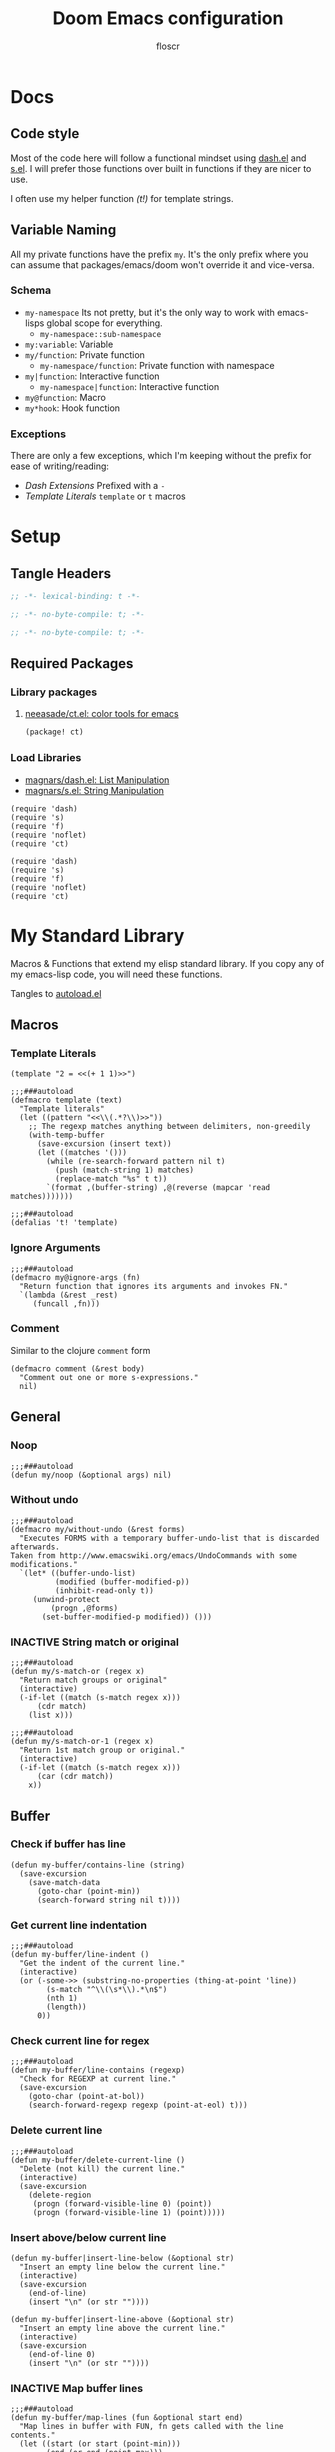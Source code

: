 #+TITLE: Doom Emacs configuration
#+AUTHOR: floscr
#+PROPERTY: header-args :emacs-lisp :tangle yes :comments link
#+STARTUP: org-startup-folded: showall
#+DISABLE_SPELLCHECKER: t
#+TODO: TODO(t) ACTIVE(a) | INACTIVE(i) DISABLED(d)

* Docs
** Code style

Most of the code here will follow a functional mindset using [[https://github.com/magnars/dash.el][dash.el]] and [[https://github.com/magnars/s.el][s.el]].
I will prefer those functions over built in functions if they are nicer to use.

I often use my helper function [[*Template Literals][(t!)]] for template strings.

** Variable Naming

All my private functions have the prefix ~my~.
It's the only prefix where you can assume that packages/emacs/doom won't override it and vice-versa.

*** Schema

- ~my-namespace~
  Its not pretty, but it's the only way to work with emacs-lisps global scope for everything.
  - ~my-namespace::sub-namespace~
- ~my:variable~: Variable
- ~my/function~: Private function
  - ~my-namespace/function~: Private function with namespace
- ~my|function~: Interactive function
  - ~my-namespace|function~: Interactive function
- ~my@function~: Macro
- ~my*hook~: Hook function

*** Exceptions

There are only a few exceptions, which I'm keeping without the prefix for ease of writing/reading:

- [[*Dash Extensions][Dash Extensions]]
  Prefixed with a ~-~
- [[*Template Literals][Template Literals]]
  ~template~ or ~t~ macros

* Setup
** Tangle Headers

#+BEGIN_SRC emacs-lisp
;; -*- lexical-binding: t -*-
#+END_SRC

#+BEGIN_SRC emacs-lisp :tangle "packages.el" :comments no
;; -*- no-byte-compile: t; -*-
#+END_SRC

#+BEGIN_SRC emacs-lisp :tangle "init.el" :comments no
;; -*- no-byte-compile: t; -*-
#+END_SRC

** Required Packages

*** Library packages

**** [[https://github.com/neeasade/ct.el#ct-mix-colors-optional-space][neeasade/ct.el: color tools for emacs]]

#+BEGIN_SRC emacs-lisp :tangle "packages.el" :comments link
(package! ct)
#+END_SRC

*** Load Libraries

- [[https://github.com/magnars/dash.el][magnars/dash.el: List Manipulation]]
- [[https://github.com/magnars/s.el][magnars/s.el: String Manipulation]]

#+BEGIN_SRC elisp
(require 'dash)
(require 's)
(require 'f)
(require 'noflet)
(require 'ct)
#+END_SRC

#+BEGIN_SRC elisp :tangle "autoload.el" :comments link
(require 'dash)
(require 's)
(require 'f)
(require 'noflet)
(require 'ct)
#+END_SRC

* My Standard Library
:PROPERTIES:
:header-args: :tangle "autoload.el" :comments link
:END:

Macros & Functions that extend my elisp standard library.
If you copy any of my emacs-lisp code, you will need these functions.

Tangles to [[file:autoload.el][autoload.el]]

** Macros
*** Template Literals
:PROPERTIES:
:SOURCE:   https://gist.github.com/cbowdon/012d623920bd28453bf8
:END:

#+BEGIN_SRC elisp :tangle no
(template "2 = <<(+ 1 1)>>")
#+END_SRC

#+RESULTS:
: 2 = 2

#+BEGIN_SRC elisp
;;;###autoload
(defmacro template (text)
  "Template literals"
  (let ((pattern "<<\\(.*?\\)>>"))
    ;; The regexp matches anything between delimiters, non-greedily
    (with-temp-buffer
      (save-excursion (insert text))
      (let ((matches '()))
        (while (re-search-forward pattern nil t)
          (push (match-string 1) matches)
          (replace-match "%s" t t))
        `(format ,(buffer-string) ,@(reverse (mapcar 'read matches)))))))

;;;###autoload
(defalias 't! 'template)
#+END_SRC

*** Ignore Arguments
:PROPERTIES:
:SOURCE:   https://emacs.stackexchange.com/a/33063
:END:

#+BEGIN_SRC elisp
;;;###autoload
(defmacro my@ignore-args (fn)
  "Return function that ignores its arguments and invokes FN."
  `(lambda (&rest _rest)
     (funcall ,fn)))
#+END_SRC
*** Comment

Similar to the clojure ~comment~ form

#+begin_src elisp
(defmacro comment (&rest body)
  "Comment out one or more s-expressions."
  nil)
#+end_src

** General
*** Noop

#+BEGIN_SRC elisp
;;;###autoload
(defun my/noop (&optional args) nil)
#+END_SRC

*** Without undo

#+BEGIN_SRC elisp
;;;###autoload
(defmacro my/without-undo (&rest forms)
  "Executes FORMS with a temporary buffer-undo-list that is discarded afterwards.
Taken from http://www.emacswiki.org/emacs/UndoCommands with some
modifications."
  `(let* ((buffer-undo-list)
          (modified (buffer-modified-p))
          (inhibit-read-only t))
     (unwind-protect
         (progn ,@forms)
       (set-buffer-modified-p modified)) ()))
#+END_SRC

*** INACTIVE String match or original

#+BEGIN_SRC elisp :tangle no
;;;###autoload
(defun my/s-match-or (regex x)
  "Return match groups or original"
  (interactive)
  (-if-let ((match (s-match regex x)))
      (cdr match)
    (list x)))

;;;###autoload
(defun my/s-match-or-1 (regex x)
  "Return 1st match group or original."
  (interactive)
  (-if-let ((match (s-match regex x)))
      (car (cdr match))
    x))
#+END_SRC
** Buffer
*** Check if buffer has line

#+BEGIN_SRC elisp
(defun my-buffer/contains-line (string)
  (save-excursion
    (save-match-data
      (goto-char (point-min))
      (search-forward string nil t))))
#+END_SRC

*** Get current line indentation

#+BEGIN_SRC elisp
;;;###autoload
(defun my-buffer/line-indent ()
  "Get the indent of the current line."
  (interactive)
  (or (-some->> (substring-no-properties (thing-at-point 'line))
        (s-match "^\\(\s*\\).*\n$")
        (nth 1)
        (length))
      0))
#+END_SRC

*** Check current line for regex

#+BEGIN_SRC elisp
;;;###autoload
(defun my-buffer/line-contains (regexp)
  "Check for REGEXP at current line."
  (save-excursion
    (goto-char (point-at-bol))
    (search-forward-regexp regexp (point-at-eol) t)))
#+END_SRC

*** Delete current line

#+BEGIN_SRC elisp
;;;###autoload
(defun my-buffer/delete-current-line ()
  "Delete (not kill) the current line."
  (interactive)
  (save-excursion
    (delete-region
     (progn (forward-visible-line 0) (point))
     (progn (forward-visible-line 1) (point)))))
#+END_SRC

*** Insert above/below current line

#+begin_src elisp
(defun my-buffer|insert-line-below (&optional str)
  "Insert an empty line below the current line."
  (interactive)
  (save-excursion
    (end-of-line)
    (insert "\n" (or str ""))))

(defun my-buffer|insert-line-above (&optional str)
  "Insert an empty line above the current line."
  (interactive)
  (save-excursion
    (end-of-line 0)
    (insert "\n" (or str ""))))
#+end_src

*** INACTIVE Map buffer lines

#+BEGIN_SRC elisp :tangle no
;;;###autoload
(defun my-buffer/map-lines (fun &optional start end)
  "Map lines in buffer with FUN, fn gets called with the line contents."
  (let ((start (or start (point-min)))
        (end (or end (point-max)))
        (lines (list)))
    (save-excursion
      (goto-char start)
      (while (< (point) end)
        (add-to-list 'lines
          (funcall fun (buffer-substring (line-beginning-position) (line-end-position))))
        (forward-line 1))
      (erase-buffer)
      (->> lines
           reverse
           (s-join "\n")
           insert))))
#+END_SRC
*** Jump to source

#+begin_src elisp
(defun my-buffer|jump-source-dwim (&optional other-window file-name)
  "Jump to the buffer source depending on the mode."
  (interactive)
  (cond
   ((bound-and-true-p org-src-mode) (org-goto-marker-or-bmk org-src--beg-marker))
   (t (dired-jump other-window file-name))))
#+end_src
*** Search regexp in buffer

#+begin_src elisp
(defun my-buffer/search-regexp-in-buffer (regexp)
  "Searches for REGEXP in the current buffer and returns a list of matches and their line numbers."
  (save-excursion
    (let ((matches '()))
      (goto-char (point-min))
      (while (re-search-forward regexp nil t)
        (push (cons (match-string 0) (line-number-at-pos)) matches))
      (reverse matches))))
#+end_src

** System

*** Check if clipboard is binary

Get clipboard with ~(x-get-clipboard)~

#+BEGIN_SRC elisp
(defun my/clipboard-binary? ()
  "Check if the current clipboard content is likely to be binary."
  (let ((content (x-get-selection 'CLIPBOARD)))
    (= 1 (string-match-p "[\0-\8\11-\12\14-\31\127-\255]" content))))
#+END_SRC

** Shell Commands & Aliases
*** Async Command No Window
:PROPERTIES:
:SOURCE:   [[https://stackoverflow.com/a/47910509/2298462][How to avoid pop-up of *Async Shell Command* buffer in Emacs?]]
:END:

Prevent ~async-shell-command~ displaying a popup or a buffer.

#+BEGIN_SRC elisp
(defun my-shell/async-command-no-window (command)
  "Execute async command without showing the result buffer."
  (interactive)
  (let ((display-buffer-alist (list (cons "\\*Async Shell Command\\*.*" (cons #'display-buffer-no-window nil)))))
    (async-shell-command command)))
#+END_SRC

*** Shell command to list

#+BEGIN_SRC elisp
(defun my-shell/command-to-list (cmd)
  "Split output from shell-command to list"
  (split-string (shell-command-to-string cmd) "\n" t))
#+END_SRC

*** Start process that stays alive

I don't want some processes to exit, when I close emacs.

#+BEGIN_SRC elisp
;;;###autoload
(defun my-shell/no-exit-command (cmd &optional &rest args)
  "Launch a shell command, without opening a message buffer.
The proram persists when emacs is closed."
  (let ((args-str (or (-some->> args
                        (s-join " "))
                      "")))
    (call-process-shell-command
       (template "nohup 1>/dev/null 2>/dev/null <<cmd>> <<args-str>> &") nil nil)))
#+END_SRC

*** Open youtube link with MPV

#+BEGIN_SRC elisp
;;;###autoload
(defun my-shell/mpv-youtube-url (url)
  (-when-let* ((quality-val
                (-some->> (completing-read
                            "Max height resolution (0 for unlimited): "
                            '("720" "0" "480" "1080"))
                  (string-to-number)))
               (quality-arg (if (> 0 quality-val)
                                (template "--ytdl-format=\"[height<=?<<quality-val>>]\"")
                              "")))
    (message (template "Opening <<url>> at <<quality-val>> with mpv…"))
    (my-shell/no-exit-command "mpv" quality-arg (s-wrap url "\""))))
#+END_SRC
*** Shell Command to String

#+begin_src elisp
(defun my/shell-command (cmd &rest flags)
  "Execute a shell command and return a cons of the exit-status and the output.
Trims the resulting output automatically."
  (-let (((exit-status . (output))
          (with-temp-buffer
            (list (apply #'call-process (-concat (list cmd nil (current-buffer) nil) (-non-nil flags)))
                  (buffer-string)))))
    (cons exit-status (s-trim output))))

(defun my/shell-command-str (cmd &rest flags)
  "Return the result to a shell command when its exitcode is not stderr."
  (-let (((exit-status . output) (apply #'my/shell-command (-concat (list cmd) (-non-nil flags)))))
    (pcase exit-status
      (0 output))))

(comment
 (equal (my/shell-command "pwd") '(0 . "/home/floscr/.config/doom"))
 (equal (my/shell-command "pwd" nil nil) '(0 . "/home/floscr/.config/doom"))
 (equal (my/shell-command-str "get_url_title" "\"http://stat.us/404\"") nil)
 (equal (my/shell-command-str "get_url_title" "https://orf.at" nil nil) "news.ORF.at"))
#+end_src

** Files
*** Get file timestamp

#+BEGIN_SRC elisp
;;;###autoload
(defun my-file/timestamp (path)
  (->> (file-attributes path)
       (nth 5)))
#+END_SRC

*** Get the last modified file in directory
:PROPERTIES:
:SOURCE:   https://stackoverflow.com/a/30886283
:END:

#+BEGIN_SRC elisp
;;;###autoload
(defun my-file/last-modified-file-in-dir (path)
  (->> (f-entries path)
       (-sort (lambda (a b) (not (time-less-p (my-file/timestamp a)
                                              (my-file/timestamp b)))))
       (car)))
#+END_SRC

*** Chmod current file

#+BEGIN_SRC elisp
;;;###autoload
(defun my-file|chmod-this-file ()
  "Chmod +x the current file."
  (interactive)
  (shell-command (template "chmod +x \"<<(buffer-file-name)>>\"")))
#+END_SRC
*** Dir has hidden entry

#+BEGIN_SRC elisp
(defun my-file/dir-has-hidden-entries (dir)
  "Check if a DIR has any hidden entries.
Return the first found file when one is found."
  (--find (s-starts-with-p "." (f-filename it)) (f-entries dir)))
#+END_SRC

*** Find project root

#+BEGIN_SRC elisp
(defun my-file/project-root (&optional dir)
  "Find the project root either via projectile (not available in certain buffers like dired)
or manually traverse upwards until the .git directory is found."
  (let ((default-directory (or dir default-directory)))
    (or
     projectile-project-root
     (f--traverse-upwards (f-exists? (f-expand ".git" it))))))

(cl-defun my-file/git-root (&optional (skip-worktree? t))
  (let ((checker-fn (if skip-worktree? #'f-dir? #'f-exists?)))
    (f--traverse-upwards (funcall checker-fn (f-expand ".git" it)))))
#+END_SRC

*** Find file in project

#+begin_src elisp
(defun my-file/find-project-file (path)
  "Find file at relative `path' in the current project."
  (-> (f-join (my-file/project-root) path)
      (find-file)))
#+end_src

*** Find node_modules executable

#+begin_src elisp
(defun my-file/node-modules-executable-find (name)
  "Find an executable bin in the projects node_modules/.bin directory with NAME
Returns nil when no executable was found."
  (-some->> (projectile-project-root)
    (-f-join (f-join "node_modules/.bin" name))
    (-id-when #'f-exists?)))
#+end_src

** Debugging / Logging
*** Kill and Message

#+BEGIN_SRC elisp
;;;###autoload
(defun my/kill-and-message (x)
  "Executes kill-new but with a message log side effect."
  (kill-new x)
  (message "Copied to clipboard: %s" x))
#+END_SRC

*** Convert boolean to enabled/disabled string

#+BEGIN_SRC elisp
(defun my/bool-to-enabled-string (x)
  "Convert bool X to string for messaging.
t   -> \"Enabled\")
nil -> \"Disabled\""
  (if x "Enabled" "Disabled"))
#+END_SRC

*** Variable t/nil toggle message

#+BEGIN_SRC elisp
(defun my/bool-state-message (x)
  "Log message if a bool is enabled or not"
  (interactive)
  (message (t! "<<(symbol-name x)>>: <<(my/bool-to-enabled-string (symbol-value x))>>")))
#+END_SRC
*** Print

#+begin_src elisp
(defun prn (&rest args)
  (let* ((str (->> (-map (lambda (_) "%s") args)
                   (s-join " ")))
         (msg-args (-concat (list str) args)))
    (apply #'message msg-args)))
#+end_src

** Dash Extensions
*** Fix custom thread indentation

#+begin_src elisp
(with-eval-after-load 'dash
  (--each
   (list '-> '->> '-some-> '-some->> '--each '-each '-map '--map)
   (function-put it 'lisp-indent-function nil)))
#+end_src

*** -tap

Run a side effect ~fn~ on the initial input ~x~.
But Return the original input ~x~.

#+BEGIN_SRC elisp
;;;###autoload
(defun -tap (fn x)
  "Function docstring"
  (funcall fn x)
  x)

;;;###autoload
(defmacro --tap (fn it)
  "Anaphoric form of `-tap'."
  `(-tap (lambda (it) ,fn) ,it))
#+END_SRC

*** -log

Log the current input without breaking the pipe.

#+BEGIN_SRC elisp
;;;###autoload
(defun -log (x)
  "Function docstring"
  (--tap (message "%s" it) x))
#+END_SRC

*** -when

#+BEGIN_SRC elisp
;;;###autoload
(defun -when (pred fn x)
  "When FN equals t forward X."
  (if pred
      (funcall fn x)
    x))

;;;###autoload
(defmacro --when (pred form xs)
  "Anaphoric form of -id-when"
  (declare (debug (form form)))
  `(let ((it ,xs))
     (if ,pred
         ,form
       ,xs)))
#+END_SRC

*** -id-when

#+BEGIN_SRC elisp
;;;###autoload
(defun -id-when (fn x)
  "When FN equals t forward X."
  (when (funcall fn x) x))

;;;###autoload
(defmacro --id-when (form xs)
  "Anaphoric form of -id-when"
  (declare (debug (form form)))
  `(let ((it ,xs))
     (when ,form ,xs)))
#+END_SRC

*** -append

#+BEGIN_SRC elisp
;;;###autoload
(defun -append (elem list)
  "Append ELEM to the end of list.

This is like -snoc but it takes the ELEM as the first argument for easier composition"
  (-snoc list elem))
#+END_SRC

*** -shuffle
:PROPERTIES:
:SOURCE:   [[http://kitchingroup.cheme.cmu.edu/blog/2014/09/06/Randomize-a-list-in-Emacs/][Randomize a list in Emacs]]
:END:

#+BEGIN_SRC elisp
(defun swap-list-items (LIST el1 el2)
  "in LIST swap indices EL1 and EL2 in place"
  (let ((tmp (elt LIST el1)))
    (setf (elt LIST el1) (elt LIST el2))
    (setf (elt LIST el2) tmp)))

;;;###autoload
(defun -shuffle (LIST)
  "Shuffle the elements in LIST.
shuffling is done in place."
  (loop for i in (reverse (number-sequence 1 (1- (length LIST))))
        do (let ((j (random (+ i 1))))
             (swap-list-items LIST i j)))
  LIST)
#+END_SRC

*** -f-join

#+BEGIN_SRC elisp
;;;###autoload
(defun -f-join (x path)
  "Reversed argument order for f-join"
  (f-join path x))
#+END_SRC

*** -f-split-ext

#+BEGIN_SRC elisp
;;;###autoload
(defun -f-split-ext (s)
  (list (f-no-ext s) (f-ext s)))
#+END_SRC

**** Test

#+begin_src elisp :tangle "tests.el" :results none
(assert (equal (-f-split-ext "foo_bar.clj") '("foo_bar" "clj")))
#+end_src

*** -f-map-filename

#+BEGIN_SRC elisp
;;;###autoload
(defun -f-map-filename (fn s)
  (concat (funcall fn (f-no-ext s))
          (-some->> (f-ext s) (concat "."))))

#+END_SRC

**** Test

#+begin_src elisp :tangle "tests.el" :results none
(assert (equal (-f-map-filename #'s-dashed-words "foo_bar.clj") "foo-bar.clj"))
(assert (equal (-f-map-filename #'s-dashed-words "foo_bar") "foo-bar"))
#+end_src

*** -f-tildify

#+BEGIN_SRC elisp
;;;###autoload
(defun f-tildify (path)
  "Replace the HOME directory in path"
  (s-replace-regexp (t! "^<<(getenv \"HOME\")>>") "~" path))
#+END_SRC

*** -mapcar-first

Map over the first item of a list of ~cons~

#+begin_src elisp
(defun -mapcar-first (func lst)
  "Apply FUNC to the first item of each cons cell in LST."
  (mapcar (lambda (item)
            (if (consp item)
                (cons (funcall func (car item)) (cdr item))
              item))
          lst))
#+end_src

#+begin_src elisp :tangle no
(mapcar-first #'1+ '((1 . a) (2 . b) (3 . c))))
#+end_src

#+RESULTS:
: ((2 . a) (3 . b) (4 . c))

*** plist

#+begin_src elisp
(defun -plist-get (plist prop)
  (plist-get prop plist))
#+end_src

** Tangling

#+begin_src elisp
(defvar my-config:literate-config-file
  (concat doom-private-dir "config.org")
  "The file path of your literate config file.")

(defvar my-config:literate-config-file-cache
  (concat doom-cache-dir "literate-last-compile")
  "The file path that `my-config:literate-config-file' will be tangled to, then
byte-compiled from.")

;;;###autoload
(defun my-config/tangle-literate-config (&optional force-p file)
  "Tangles the current buffer FILE if it has changed."
  (let* ((default-directory doom-private-dir)
         (src-file (expand-file-name (or file buffer-file-name)))
         (dst-file (concat (file-name-sans-extension src-file) ".el")))
    (when (or (file-newer-than-file-p src-file
                                      dst-file)
              force-p)
      (message "Compiling your literate config...")
      (start-process
       "org-tangle" nil "emacs"
       "-q" "--batch"
       "-l" "ob-tangle"
       "--eval" (format "(org-babel-tangle-file %S %S)"
                        src-file dst-file)))))

;;;###autoload
(defalias 'my-config/reload-litarate-config-file #'doom/reload)

;;;###autoload
(defun my-config/recompile-literate-config-maybe ()
  "Recompile config.org if we're editing an org file in our DOOMDIR.

We assume any org file in `doom-private-dir' is connected to your literate
config, and should trigger a recompile if changed."
  (when (and (eq major-mode 'org-mode)
             (file-in-directory-p buffer-file-name doom-private-dir))
    (my-config/tangle-literate-config 'force)))

;; Recompile our literate config if we modify it
;;;###autoload
(after! org (add-hook 'after-save-hook #'my-config/recompile-literate-config-maybe))

;;;###autoload
(defun my-config|tangle ()
  "Tangle the current org buffer."
  (interactive)
  (my-config/tangle-literate-config t))
#+end_src
** Dates

*** Insert current date

#+begin_src elisp
(defun my-date|insert-today (&optional arg)
  "Insert the current date as YYYY-MM-DD.
When ARG is passed, query for a custom delimiter."
  (interactive "P")
  (let ((delimiter (if arg
                       (read-string "Date delimiter: " "-")
                     "-")))
    (my-evil/insert-dwim (format-time-string (concat "%Y" delimiter "%m" delimiter "%d")))))
#+end_src
* My Packages
** Bbuild

#+begin_src elisp
(defun bbuild|execute (fn cmd args)
  (let* ((default-directory* default-directory)
         (default-directory "/home/floscr/.config/dotfiles/new/modules/scripts")
         (cmd (->> (concat "bb ./src/bbuild.clj"
                           " " cmd " "
                           (-some->> args (-flatten) (s-join " ") (s-prepend " "))
                           (format " --dir \"%s\"" (projectile-project-root default-directory)))
                   (-log))))
    (apply fn (list cmd))))

(defun bbuild|list (&rest args)
  (interactive)
  (ivy-read "Bbuild: " (->> (bbuild|execute #'shell-command-to-string "list" args)
                            ((lambda (x) (split-string x "\n"))))
            :action '(1
                      ("RET"
                       (lambda (&rest args)
                         (bbuild|execute #'compile "execute" args))
                       "Run")
                      ("t"
                       (lambda (&rest args)
                         (bbuild|execute #'call-process-shell-command "execute" (-snoc args "--term")))
                       "In Terminal")
                      ("r" (lambda (x)
                             (-let (((cmd id) x))
                               (bbuild|execute "remove" id)))
                       "Remove"))
            :caller 'bbuild|list))
#+end_src

** BBookmarks

Emacs implmenentation for my bookmarks management written in clojure:

https://github.com/floscr/dotfiles/blob/6102660b90048f6be9fbaeb9e710c7de80a85f4c/new/modules/scripts/src/bbookmarks.clj

*** Docs

**** Emacs Commands

|------------------------------+----------------------------------------|
| Command key                  | Description                            |
|------------------------------+----------------------------------------|
| ~:org-goto "Heading Regexp"~ | Go to an org heading within the file   |
| ~:org-narrow-indirect~       | Narrow resulting org buffer indirectly |
|------------------------------+----------------------------------------|

*** Packages
**** [[https://github.com/clojure-emacs/parseedn][clojure-emacs/parseedn: EDN parser for Emacs Lisp]]

***** Package

#+BEGIN_SRC emacs-lisp :tangle "packages.el" :comments link
(package! parseedn)
#+END_SRC

*** Config
**** Disable Emacs bookmarks

#+BEGIN_SRC elisp
(setq bookmark-save-flag nil)

;; Can't set to nil as bookmarks are still set up to hooks
;; Instead I'll keep it in this file which will be trashed on every reboot
(setq bookmark-file "/tmp/emacs-bookmarks-file")
#+END_SRC

*** Functions

#+begin_src elisp
(defun bbookmarks|execute (&rest args)
  (let ((default-directory "/home/floscr/.config/dotfiles/new/modules/scripts"))
    (->> (concat "bb ./src/bbookmarks.clj"
                 (-some->> args (s-join " ") (s-prepend " ")))
         (shell-command-to-string))))

(defun bbookmarks/goto (x)
  (progn
    (goto-char (point-min))
    (cond
     ((eq 'integer (type-of x))
      (goto-line x))
     ((eq 'string (type-of x))
      (search-forward x nil t)
      (goto-char (line-beginning-position))
      (back-to-indentation)))))

(defun bbookmarks/org-goto (x)
  (when (-some-> (org-find-exact-headline-in-buffer m)
                 (goto-char))
    (goto-char (line-beginning-position))))

(defun bbookmarks/execute-command (cmd)
  (pcase cmd
    (`[:open-file ,f] (progn
                        (when (get-file-buffer f) (setq buffer-open? t))
                        (find-file (f-expand f))
                        (+workspaces-add-current-buffer-h)))

    (`[:goto ,m] (bbookmarks/goto m))

    (`[:goto-bol _ :no-relocate] (unless buffer-open? (bbookmarks/goto m)))
    (`[:goto-bol ,m] (bbookmarks/goto m))

    (`[:org-goto ,m :no-relocate] (unless buffer-open? (bbookmarks/org-goto m)))
    (`[:org-goto ,m] (bbookmarks/org-goto m))
    (`[:org-narrow-indirect] (my-org-indirect|narrow-subtree-indirect :popup? nil))

    (`[:emacs ,cmd] (pcase cmd
                      (:org-capture-goto-last-stored (org-capture-goto-last-stored))
                      (:list-dir (let ((dir default-directory))
                                   (kill-current-buffer)
                                   (counsel-find-file dir)))
                      (_ (user-error (format "No implementation for emacs-command: %s" cmd)))))

    (_ (user-error (format "No implementation for: %s" cmd)))))

(defun bbookmarks/execute (x)
  (require 'parseedn)
  (-let* (((_ _ commands) x)
          (commands (parseedn-read-str commands))
          (buffer-open? nil))
    (-each commands #'bbookmarks/execute-command)))

(defun bbookmarks/remove (x)
  (require 'parseedn)
  (-let* (((_ id _) x))
    (bbookmarks|execute "remove" id)))

(defun bbookmarks|list (&rest args)
  (interactive)
  (ivy-read "Bbookmarks: " (->> (apply #'bbookmarks|execute (-concat '("list" "--with-action") args))
                                ((lambda (x) (split-string x "\n\n")))
                                (--map (split-string it "\n")))
            :action '(1
                      ("RET" bbookmarks/execute "Go to bookmark")
                      ("r" (lambda (x)
                             (-let (((_ id _) x))
                               (bbookmarks|execute "remove" id)
                               (bbookmarks|list)))
                       "Do something"))
            :caller 'bbookmarks|list))

(defun bbookmarks|list-project-bookmarks ()
  (interactive)
  (bbookmarks|list "--parent" (s-replace-regexp "/$" "" (my-file/git-root))
                   "--project-root" (s-replace-regexp "/$" "" (my-file/git-root nil))))

(defvar bbookmarks-save-mode-map (make-sparse-keymap))

(define-minor-mode bbookmarks-save-mode
  "Editing indented source code without the indent in an indirect buffer."
  :keymap bbookmarks-save-mode-map)

(defun bbookmarks|save-buffer ()
  (interactive)
  (let ((contents (buffer-substring-no-properties (point-min) (point-max))))
    (bbookmarks|execute "add" (shell-quote-argument contents))
    (kill-buffer (current-buffer))))

(map! :map bbookmarks-save-mode-map
      :gni "C-c C-c" #'bbookmarks|save-buffer
      :gni "C-c C-k" (cmd! (kill-buffer (current-buffer))))

(add-hook! bbookmarks-save-mode
  (defun bbookmarks-save-mode/init-hook ()
    (setq header-line-format
          "Edit, then exit with 'C-c C-c', abort with 'C-c C-k'.")))

(defun bbookmarks|save ()
  (interactive)
  (let ((file-name (cond
                    ((eq major-mode 'dired-mode) (dired-current-directory))
                    (t (buffer-file-name))))
        (buffer (get-buffer-create "*bbookmark-save*")))
    (if file-name
        (with-current-buffer (get-buffer-create "*bbookmark-save*")
          (insert (format "{:file \"%s\"
 :name \"\"}" file-name))
          (pop-to-buffer buffer)
          (backward-char 2)
          (clojure-mode)
          (bbookmarks-save-mode)
          (evil-insert-state t))
      (user-error "Buffer has no file name!"))))
#+end_src

*** Bindings

#+begin_src elisp
(map!
 :leader
 "RET"  #'bbookmarks|list)

(map!
 :leader
 (:prefix-map ("j" . "jumpy")
  :desc "Project"  "p" #'bbookmarks|list-project-bookmarks))
#+end_src

** TODO Indirect Indent Mode

Adds minor mode for editing indented source code in an indirect buffer,
with the indentation reset to 0.
Saving and committing keeps the indentation in the source buffer.

#+BEGIN_SRC elisp
(defvar-local +indirect-indent 0)

(defvar +indirect-indent-mode-map (make-sparse-keymap))

(define-minor-mode +indirect-indent-mode
  "Editing indented source code without the indent in an indirect buffer."
  :keymap +indirect-indent-mode-map)

(map! :map +indirect-indent-mode-map
      :gni "s-s" #'edit-indirect-save)

(add-hook! +indirect-indent-mode
           (defun +indirect-indent/init-hook ()
             (setq header-line-format
                   "Edit, then exit with 'C-c C-c', abort with 'C-c C-k'.")))

(advice-add #'edit-indirect-commit :before #'+indirect-indent/restore-indentation)
(advice-add #'edit-indirect-save :after #'+indirect-indent/remove-indentation)
(advice-add #'edit-indirect-save :before #'+indirect-indent/restore-indentation)

(defun +indirect-indent/restore-indentation ()
  (when (and (bound-and-true-p +indirect-indent-mode)
             (not (eq +indirect-indent 0)))
    (my/without-undo
      (indent-rigidly (point-min) (point-max) (+ +indirect-indent)))))

(defun +indirect-indent/remove-indentation ()
  (when (and (bound-and-true-p +indirect-indent-mode)
             (not (eq +indirect-indent 0)))
    (my/without-undo
      (indent-rigidly (point-min) (point-max) (- +indirect-indent)))))

(defun +indirect-indent|edit (beg end &optional with-mode)
  "Edit script in an indirect buffer."
  (interactive)
  (edit-indirect-region beg end t)
  (let ((indent (indent-rigidly--current-indentation (point-min) (point-max))))
    (unless (eq indent 0)
      (my/without-undo
       (indent-rigidly (point-min) (point-max) (- indent)))
      ;; Local variables get undone when calling a mode
      ;; So we have to define the major mode before
      (funcall with-mode)
      (+indirect-indent-mode 1)
      (setq +indirect-indent indent))))
#+END_SRC

** TODO Evil edit register

Edit registers with ~+evil-edit-register|counsel~.
Mostly used to edit the macro registers ~q~.

#+BEGIN_SRC elisp
(defvar +evil-edit-register:register "")
(defvar +evil-edit-register-mode-map (make-sparse-keymap))

(define-minor-mode +evil-edit-register-mode
  "Edit evil register and save it back to the register."
  :keymap +evil-edit-register-mode-map)

(map! :map +evil-edit-register-mode-map
      "C-c C-c" #'+evil-edit-register|save-and-exit
      "C-c C-k" #'kill-buffer-and-window)

(defun +evil-edit-register|save-and-exit (&optional arg)
  "Save the buffer content back to the register register"
  (interactive)
  (evil-set-register
   (string-to-char +evil-edit-register:register)
   (buffer-substring-no-properties (point-min) (point-max)))
  (kill-buffer-and-window))

(defun +evil-edit-register|counsel (register-string)
  "Edit evil register in register"
  (require 'noflet)
  (interactive (noflet ((counsel-evil-registers-action (x) x))
                 (list (counsel-evil-registers))))
  (-when-let* ((register-string (substring-no-properties register-string))
               (buffer (generate-new-buffer (t! "*Evil Register Edit: <<register-string>>*")))
               ((_ reg register) (s-match "^\\[\\(.\\)\\]: \\(.*\\)$" register-string)))
    (pop-to-buffer buffer)
    (with-current-buffer buffer
      (+evil-edit-register-mode 1)
      (setq-local +evil-edit-register:register reg)
      (setq header-line-format "Edit, then exit with 'C-c C-c', abort with 'C-c C-k'.")
      (save-excursion
        (insert register)))))
#+END_SRC
** TODO Scan Management

#+begin_src elisp
(defun my-scan|dired-file-document ()
  (interactive)
  (let* ((files (->> (dired-get-marked-files)
                     (-sort #'string<)
                     (-map #'shell-quote-argument)
                     (s-join " ")))
         (bin (f-expand "~/Code/Projects/org_print_scan/result/bin/org_print_scan"))
         (headline (read-string "Headline: "))
         (command (t! "<<bin>> copy <<files>> --headline \"<<headline>>\"")))
    (-log command)
    (shell-command-to-string command)
    (find-file "~/Media/Scans/Scans.org")
    (goto-char (max-char))
    (+org|counsel-org-tag)))
#+end_src

** Window Management
*** Window Listing

#+BEGIN_SRC elisp
(defvar my-wm:window-list-re nil "Regex to parse wmctrl list output.
Example output:
0x014000fb  0 brave-browser.Brave-browser  thinknixx1 The Borrowed by Chan Ho-Kei :: www.goodreads.com/ - Brave")

(setq my-wm:window-list-re
      (rx (seq
           bol
           ;; window id (0x014000fb)
           (submatch "0x" (+ (any digit "a-f"))) "  "
           ;; index
           (submatch (+ (any digit))) " "
           ;; title (brave-browser.Brave-browser)
           (submatch (+ nonl)) "." (submatch (+ anychar))
           ;; right aligned column for username
           " " (+ " ")
           ;; username (thinknixx1)
           (submatch (literal (system-name))) " "
           ;; Window title
           (submatch (* nonl)) eol)))

(defun my-wm/match-wm-string (x)
  (-let* ((xs (-drop 1 (s-match my-wm:window-list-re x)))
          (pid (downcase (nth 0 xs)))
          (monitor (nth 1 xs))
          (process (nth 2 xs))
          (process-title (nth 3 xs))
          (user (nth 4 xs))
          (title (nth 5 xs)))
    (list
     :pid pid
     :monitor monitor
     :process process
     :process-title process-title
     :user user
     :title title)))

(defun my-wm/list-windows ()
  "List X windows"
  (->> (shell-command-to-string "wmctrl -lx")
       (s-split "\n")
       (-drop-last 1)
       (-map #'my-wm/match-wm-string)))

(defun my-wm/-process-eq? (id x)
  (string= id (plist-get x ':process)))

(defun my-wm/-pid-eq? (id x)
  (string= id (plist-get x ':pid)))
#+END_SRC

*** Browser Window Listing

#+BEGIN_SRC elisp
(defvar my-wm:browser-title-delimiter-char " ​::​ "
  "The delimiter inserted by the tab title formating extension to seperate the url from the title.
To make sure it is our own delimiter the characters are prefixed and suffixed with zero-width space characters.")

(setq my-wm:browser-url-suffixes '(" - Chromium"
                                    " - Brave"))
(defun my-wm/browser-chop-suffix (url)
  (s-chop-suffixes my-wm:browser-url-suffixes url))

(defun my-wm/is-browser? (x)
  (and (or
        (my-wm/-process-eq? "chromium-browser" x)
        (my-wm/-process-eq? "brave-browser" x))
       (not (s-starts-with? "DevTools - " (plist-get x ':title)))))

(defun my-wm/list-browser-windows ()
  (->> (my-wm/list-windows)
       (-filter #'my-wm/is-browser?)))

(defun my-wm/prev-browser-window ()
  "Try either current or previous window to get the chrome id
Everything further down the line would have to be parsed from bspc history,
and most of the time it's not worth it.
If the current or previous windows are not chrome, just get the first one from the list."
  (--> (my-wm/list-browser-windows)
       (car it)))

(defun my-wm/browser-split-url (x)
  (pcase (s-split my-wm:browser-title-delimiter-char x)
     (`(,title ,url) (list title (my-wm/browser-chop-suffix url)))
     (`(,title) (list title ""))))

(defun my-wm/last-browser-window ()
  (-when-let*
      ((window (my-wm/prev-browser-window))
       ((title url) (-some->> (plist-get window ':title)
                      my-wm/browser-split-url)))
    (list
     title
     (if (s-blank? url) nil url))))

(defun my-wm/last-browser-url ()
  (-let* (((title url) (my-wm/last-browser-window)))
    url))

(defun my-wm/last-browser-url-org-link ()
  (let ((data (my-wm/last-browser-window)))
    (-if-let* (((description link) data))
        (org-make-link-string link description)
      (user-error "Error: Could not get browser url %s" data))))

(defun my-wm/last-browser-url-org-link-formatted ()
  (-if-let* (((title url) (my-wm/last-browser-window))
             (title-formatted
                (cond
                 ;; Custom Pull request Formatting
                  ((s-matches? "^https://github.com.*/pull/[0-9]+.*$" url)
                   (let* ((match (s-match "\\(.+\\) by \\(.+\\) · Pull Request \\(#[0-9]+\\).*$" title))
                          (pr-title (nth 1 match))
                          (pr-user (nth 2 match))
                          (pr-id (nth 3 match)))
                     (template "PR <<pr-id>>: <<pr-title>> by @<<pr-user>>")))
                  (t title))))
      (template "[[<<url>>][<<title-formatted>>]]")
    (user-error "Error: Could not get browser url %s" data)))
#+END_SRC
** Shopping list management

#+begin_src elisp :tangle no
(defun my-org-db/get-db ()
  ""
  (let* (($headlines (->> (org-ml-parse-headlines 'all)))
         (keywords (->> $headlines
                        (--reject (or (eq (org-ml-get-property :level it) 1)
                                      (org-ml-get-children it)
                                      (string= (org-ml-get-property :raw-value (org-ml--get-parent it)) "Incoming")))
                        (--map (org-ml-get-property :raw-value it)))))
    keywords))

(save-window-excursion
  (with-current-buffer (find-file (+org/expand-org-file-name "Db/Shopping.org"))
    (-log (my-org-db/get-db))))
#+end_src

** Compile project

My custom solution for caching compile commands between sessions.
I store the cached commands per directory in [[file:~/.emacs.d/.local/project-compile-cache-file.json][this json file]].

#+begin_src elisp
(defvar my-project-compile:cache-file nil)
(setq my-project-compile:cache-file (f-join doom-local-dir "project-compile-cache-file.json"))

(defun my-project-compile/update-ht-vector (k v m)
  "Merge the vector on key K in the hashtable M with V.
Removes the key before so the new value will be appended.
This function will mutate the hashtable M."
  (let ((xs (->> (seq-into (or (ht-get m k) []) 'list)
                 (-remove (lambda (x) (string= v x)))
                 (-append v))))
    (ht-set m k (seq-into xs 'vector)))
  m)

(defun my-project-compile/read-cache-file (&optional cache-file)
  (-some->> (or cache-file my-project-compile:cache-file)
    (-id-when #'f-exists?)
    (json-read-file)))

(defun my-project-compile/get-cache-items (key &optional cache-file)
  (or (-some->> (my-project-compile/read-cache-file (or cache-file my-project-compile:cache-file))
        (ht-from-alist)
        ((lambda (m) (ht-get m key))))
      []))

(defun my-project-compile/update-cache (cmd dir &optional cache-file)
  (let ((cache (->> (my-project-compile/read-cache-file)
                    (ht-from-alist)
                    (my-project-compile/update-ht-vector (intern dir) cmd)
                    (json-encode))))
    (f-write cache 'utf-8 (or cache-file my-project-compile:cache-file))))

(defun my-project-compile/compile-cmd (cmd dir &optional cache-file)
  (let ((default-directory dir))
    (call-process-shell-command (format "alacritty --hold -e $SHELL -c '%s'&" cmd) nil 0 nil))
  (my-project-compile/update-cache cmd dir cache-file))

(defun my-project-compile|compile ()
  (interactive)
  (let* ((dir (->> (my-file/project-root)
                   (f-full)))
         (items (->> (my-project-compile/get-cache-items (intern dir))
                     (reverse))))
    (ivy-read "Compile: " (seq-into items 'list)
              :action (lambda (cmd) (my-project-compile/compile-cmd cmd dir)))))
#+end_src

** Comment header

#+begin_src elisp
;; Variables -------------------------------------------------------------------

(defvar my-comment-header:col-count 80
  "Of how many cols should the header consist.")

(defvar my-comment-header:col-char "-"
  "With which character to fill the comment header.")

(defvar my-comment-header:mode-comment-start
  '((emacs-lisp-mode . ";;")
    (clojurescript-mode . ";;")
    (clojurec-mode . ";;")
    (clojure-mode . ";;")))

(put 'my-comment-header:col-count 'safe-local-variable 'integerp)
(put 'my-comment-header:mode-comment-start 'safe-local-variable t)

;; Helpers ---------------------------------------------------------------------

(defun my-comment-header/comment-start ()
  "Return the `comment-start' either defined by `my-comment-header/comment-start' or by the `major-mode'."
  (or (alist-get major-mode my-comment-header:mode-comment-start)
      (-> comment-start (s-trim-right))))

(defun my-comment/match-header* (&optional bound)
  (re-search-forward (concat "^"
                             (my-comment-header/comment-start)
                             " \\(.+?\\) "
                             my-comment-header:col-char "+$")
                     bound t))

(defun my-comment/match-header-position (&optional bound)
  (re-search-forward (concat "^"
                             (my-comment-header/comment-start)
                             " \\(.+?\\) "
                             my-comment-header:col-char "+$")
                     bound t))

(defun my-comment/match-header (&optional bound)
  (when (my-comment/match-header-position bound)
    (match-string-no-properties 1)))

(defun my-comment/comment-header-line? ()
  "Is the current line a comment header."
  (save-excursion
    (beginning-of-line)
    (my-comment/match-header (line-end-position))))

(defun my-comment-header/read-string ()
  "Helper function to read the comment header string."
  (read-string (format "Comment header (%s): "
                       (my-comment-header/comment-start))
               (my-comment/comment-header-line?)))

(defun my-comment-header/fill (str)
  "Fill the string with the comment header character."
  (let ((n (- my-comment-header:col-count (length str))))
    (concat str (s-repeat n my-comment-header:col-char))))

(defun my-comment-header|goto-next-comment-header ()
  "Jumps to the next comment header."
  (my-comment/match-header))

(defun my-text/line-empty? ()
  (not (looking-back "^$")))

(defun my-text/ensure-surrounding-newlines ()
  (save-excursion
    (beginning-of-line)
    (previous-line)
    (when (my-text/line-empty?)
      (evil-insert-newline-below)))
  (save-excursion
    (beginning-of-line)
    (next-line)
    (when (my-text/line-empty?)
      (evil-insert-newline-above))))

(defun my-comment-header/buffer-headers ()
  "Get all comment headers in the current buffer."
  (save-excursion
    (goto-char (point-min))
    (let ((items (list)))
      (while-let ((header (my-comment/match-header-position)))
        (add-to-list 'items (cons (match-string-no-properties 1) header))
        (ignore-error (forward-char)))
      (reverse items))))

(defun my-comment-header/goto-headers (header)
  "Go to header with the string value of header"
  (when (-some->> (my-comment-header/buffer-headers)
                  (--find (string= (car it) header))
                  (cdr)
                  (goto-char))
    (beginning-of-line)
    (point)))

;; Main ------------------------------------------------------------------------

(defun my-comment-header|counsel ()
  (interactive)
  (ivy-read "Goto section: "
            (my-comment-header/buffer-headers)
            :action (fn!
                     (goto-char (cdr %))
                     (goto-char (line-beginning-position)))))

(defun my-comment-header|toggle-fold ()
  (interactive)
  (when (my-comment/comment-header-line?)
    (vimish-fold-delete)
    (let* ((beg (line-beginning-position))
           (end (or (save-excursion
                      (when (my-comment-header|goto-next-comment-header)
                        (progn (previous-line 2)
                               (point))))
                    (point-max))))
      (vimish-fold beg end))))

(defun my-comment-header|fold-all ()
  "Folds everything into comment headers."
  (interactive)
  (vimish-fold-delete-all)
  (save-excursion
    (goto-char (point-min))
    (while (my-comment-header|goto-next-comment-header)
      (my-comment-header|toggle-fold)
      (evil-next-line 1))))

(defun my-comment-header|insert (title)
  "Insert a comment header on the current line."
  (interactive (list (my-comment-header/read-string)))
  (let* ((existing-header (my-comment/comment-header-line?))
         (str-beg (concat (my-comment-header/comment-start) " "))
         (str (->> (concat str-beg title " ")
                   (my-comment-header/fill))))
    (when existing-header
      (delete-line))
    (insert str)
    (goto-char (line-beginning-position))
    (forward-char (length (concat str-beg title)))
    (my-text/ensure-surrounding-newlines)
    (evil-insert-state)
    (overwrite-mode 1)))

(after! vimish-fold
  (setq my-comment-header:col-count vimish-fold-header-width))
#+end_src

** Eval Function and last marker

#+begin_src elisp
(defun my-eval-function-and-last-marker ()
  "Mark an expression with 'f' and keep working on a function."
  (interactive)
  (cider-eval-defun-at-point)
  (save-excursion
    (evil-goto-mark ?f)
    (cider-eval-last-sexp)))
#+end_src

** Project Hydras

#+begin_src elisp
(defun my-project-hydra|main ()
  (interactive)
  (pcase (projectile-project-name)
    ("org-web" (my-project-hydra|org-web/body))
    (_ (user-error "No project hydra found."))))
#+end_src

*** Hydras

**** org-web

#+begin_src elisp
(defhydra my-project-hydra|org-web (:exit t)
  "org-web Hydra"
  ("r" (lambda () (interactive) (cider-interactive-eval "(biff/fix-print (biff/refresh))")))
  ("tp" (lambda () (interactive) (projectile-run-async-shell-command-in-root "bb org:test")) "Run parser tests")

  ;; File
  ("ff" (lambda () (interactive) (find-file (f-join (projectile-project-root) "projects/backend/resources/fixtures.secret.edn"))) "File: Secret Fixtures")
  ("fr" (lambda () (interactive) (find-file (f-join (projectile-project-root) "projects/backend/src/com/org_web/repl.clj"))) "File: Repl")
  ("fs" (lambda () (interactive) (find-file (f-join (projectile-project-root) "projects/backend/storage/"))) "File: Storage")

  ("xx" (lambda () (interactive) (f-delete (f-join (projectile-project-root) "projects/backend/storage/xtdb") t)) "File: Storage"))
#+end_src
** Scratch Popup

#+begin_src elisp
(defun +my|scratch-popup ()
  "Open capture, adjust display, disable posframe."
  (interactive)
  (let* ((name "emacs-float-scratch")
         (display ":0")
         (height (* (/ (display-pixel-height display) 4) 2))
         (width (* (/ (display-pixel-width display) 4) 2))
         (frame (make-frame `((name . ,name)
                              (transient . t)
                              (height . (text-pixels . ,height))
                              (width . (text-pixels . ,width))))))
    (select-frame frame)
    ;; HACK: workaround for emacs setting the title correctly and xmonad recognizing it as a window rule
    ;; Generally emacs sets the name way to late for any tiling window manager to recognize it
    (set-frame-name (concat name "1"))
    (set-frame-name name)
    ;; HACK: Emacs sets frame dimensions in number of charters / lines
    ;; This can be worked around with text-pixels, but that would round the next character cell
    ;; So we force the window to the dimensions the tiling wm would have given it
    (set-frame-size (selected-frame) width height t))
  (doom/switch-to-scratch-buffer t)
  (org-mode)
  (spell-fu-mode)
  (evil-insert-state))
#+end_src

* Default Configuration
** Temp

Include colons as delimiters for now

#+begin_src elisp
(modify-syntax-entry ?: "w" emacs-lisp-mode-syntax-table)
(after! org-mode
  (modify-syntax-entry ?: "w" org-mode-syntax-table))
(after! grep-mode
  (modify-syntax-entry ?: "w" grep-mode-syntax-table))
#+end_src

** Secrets

Config files that I don't want to share with the world.
They will be stored in here:

#+BEGIN_SRC elisp
(defvar my-secrets:config-file nil
  "My private config file.")
(setq my-secrets:config-file "~/.config/secrets.el")
#+END_SRC

And I will load them on system start:

#+BEGIN_SRC elisp
(defun my-secrets/load-config-file ()
  (-some->> my-secrets:config-file
    (-id-when 'file-exists-p)
    (load-library)))

(my-secrets/load-config-file)
#+END_SRC
** Custom Variables
*** Directories
**** Downloads

#+BEGIN_SRC elisp
(defcustom my-directories:downloads-dir "~/Downloads"
  "Downloads Directory"
  :type 'string)
#+END_SRC

**** Repositories

#+BEGIN_SRC elisp
(defcustom my-directories:repositories-dir "~/Code/Repositories"
  "Downloads Directory"
  :type 'string)
#+END_SRC

** Emacs
*** User Name

#+begin_src elisp
(setq user-full-name "Florian Schrödl")
#+end_src

*** Move items to trash on delete

#+BEGIN_SRC elisp
(setq
 trash-directory "~/.Trash/"
 delete-by-moving-to-trash t)
#+END_SRC

*** Automatically reload tags files

#+BEGIN_SRC elisp
(setq tags-revert-without-query 1)
#+END_SRC

*** Disable blinking cursor

#+BEGIN_SRC elisp
(blink-cursor-mode -1)
(setq blink-matching-paren nil)
(setq visible-cursor nil)
#+END_SRC
*** Safe local variables

Variables that I want to safely set from ~.dir-locals~ files.

#+BEGIN_SRC elisp
(put '+file-templates-dir 'safe-local-variable #'stringp)
#+END_SRC

*** Buffer naming :INIT:

#+BEGIN_SRC elisp
(defun my-*set-uniquify-buffer-name-style ()
  (setq uniquify-buffer-name-style 'post-forward)
  (setq uniquify-separator "/")
  (setq uniquify-after-kill-buffer-p t)
  (setq uniquify-ignore-buffers-re "^\\*"))

(add-hook! 'persp-mode-hook #'my-*set-uniquify-buffer-name-style)
#+END_SRC

*** Load ~.authinfo.gpg~ for authentication :AUTH:

#+BEGIN_SRC elisp
(add-to-list 'auth-sources "~/.config/gnupg/.authinfo.gpg")
#+END_SRC

*** Disable ~dcl~ mode for password files :AUTH:FIX:

Since it has the regex matching ~.com~ it's enabled for all my password files,
which I name after the matching url.

#+BEGIN_SRC elisp
(setq auto-mode-alist (rassq-delete-all 'dcl-mode auto-mode-alist))
#+END_SRC

** Doom
*** Init Modules :INIT:

#+BEGIN_SRC emacs-lisp :tangle "init.el" :comments no
(doom!
 :completion
 (company
  +childframe)
 (ivy
  +hydra
  +childframe)

 :ui
 doom
 modeline
 doom-quit
 (popup +all +defaults)
 vc-gutter
 vi-tilde-fringe
 window-select
 workspaces
 zen

 :editor
 (format +onsave)
 (evil +everywhere)
 file-templates
 fold
 rotate-text
 multiple-cursors
 (parinfer +rust)
 snippets

 :term
 eshell
 term
 ;; vterm

 :emacs
 (dired +icons)
 electric
 vc
 (undo +tree)

 :checkers
 (syntax +childframe)
 grammar
 spell

 :tools
 direnv
 (lookup
  +devdocs
  +docsets
  +dictionary
  +offline)
 eval
 editorconfig
 (magit +forge)
 rgb
 pdf
 pass
 docker
 lsp
 tree-sitter

 :lang
 beancount
 lua
 (nix +lsp)
 rust
 rest
 data
 (haskell +lsp)
 emacs-lisp
 markdown
 (clojure +lsp)
 (javascript +lsp)
 json
 (org
  +dragndrop
  +pretty
  +present)
 sh
 yaml
 (web +css)

 :app
 calendar
 (rss +org)

 :config
 (default +bindings +snippets +evil-commands)

 :private
 (org
  +org-reading-list
  +org-tags
  +org-pinboard))
#+END_SRC

*** Garbage collection

Set it to =32 MiB=.

#+BEGIN_SRC elisp
(setq doom-gc-cons-threshold 33554432)
#+END_SRC

** UI
*** Functions
**** Toggle window split style
:PROPERTIES:
:SOURCE:   [[https://emacs.stackexchange.com/questions/46664/switch-between-horizontal-and-vertical-splitting][Switch between horizontal and vertical splitting? - Emacs Stack Exchange]]
:END:

#+BEGIN_SRC elisp
;;;###autoload
(defun my-ui|toggle-window-split-direction ()
  "Toggle current window split between horizontal and vertical."
  (interactive)
  (if (= (count-windows) 2)
      (let* ((this-win-buffer (window-buffer))
             (next-win-buffer (window-buffer (next-window)))
             (this-win-edges (window-edges (selected-window)))
             (next-win-edges (window-edges (next-window)))
             (this-win-2nd (not (and (<= (car this-win-edges)
                                         (car next-win-edges))
                                     (<= (cadr this-win-edges)
                                         (cadr next-win-edges)))))
             (splitter
              (if (= (car this-win-edges)
                     (car (window-edges (next-window))))
                  'split-window-horizontally
                'split-window-vertically)))
        (delete-other-windows)
        (let ((first-win (selected-window)))
          (funcall splitter)
          (if this-win-2nd (other-window 1))
          (set-window-buffer (selected-window) this-win-buffer)
          (set-window-buffer (next-window) next-win-buffer)
          (select-window first-win)
          (if this-win-2nd (other-window 1))))))
#+END_SRC

**** Toggle window dedicated
:PROPERTIES:
:SOURCE:   [[https://emacs.stackexchange.com/questions/2189/how-can-i-prevent-a-command-from-using-specific-windows][buffers - How can I prevent a command from using specific windows? - Emacs Stack Exchange]]
:END:

Lock a window so the buffer can't be changed or it cant be deleted.

#+BEGIN_SRC elisp
;;;###autoload
(defun my-ui|toggle-window-dedicated ()
  "Control whether or not Emacs is allowed to display another
buffer in current window."
  (interactive)
  (let* ((window (get-buffer-window (current-buffer)))
         (is-locked (window-dedicated-p window))
         (txt (if is-locked "Window unlocked" "Window locked")))
    (set-window-dedicated-p window (not is-locked))
    (message (template "<<(current-buffer)>>: <<txt>>!"))))
#+END_SRC
**** Adjust font to display

#+BEGIN_SRC elisp
;;;###autoload
(defun my-ui/adjust-font (size line-space &optional font-family weight)
  (let* ((font-family (or font-family)))
    (setq-default line-spacing line-space)
    (setq-default doom-font (font-spec :family font-family :size size :weight weight))
    (setq-default doom--font-scale nil)
    (set-frame-font doom-font 'keep-size t)
    (doom/reload-font)
    (run-hooks 'after-setting-font-hook)))

;;;###autoload
(defun my-ui/get-x-screen ()
  "Get a list of all connected screens."
  (-> "xrandr | grep ' connected ' | cut -d ' ' -f 1"
      (shell-command-to-string)
      (split-string "\n")
      (reverse)
      (cdr)
      (reverse)
      (cl-sort (lambda (a b)
                 (cond ((string-match-p "^eDP" a) t)
                       ((string-match-p "^eDP" b) nil)
                       (t nil))))))

;;;###autoload
(defun my-ui/has-display-connected? (screen)
  "Check if SCREEN is connected."
  (-contains? (my-ui/get-x-screen) screen))

;;;###autoload
(defun my-ui|adjust-ui-to-display ()
  "Adjust the UI to the current attached display."
  (interactive)
  (cond
   ((string= (system-name) "mbair")
    ;; Not actually a retina display, but this looks best
    (my-ui/adjust-font 13 5 "Fira Code"))
   ((string= (system-name) "Florians-iMac.local")
    (my-ui/adjust-font 14 10 "Menlo"))
   ((string= (system-name) "thinknix")
    (if (my-ui/has-display-connected? "DP2")
        (my-ui/adjust-font 18 7 "Fira Code" 'medium)
      (my-ui/adjust-font 15 4 "Fira Code" 'medium)))
   ((string= (system-name) "thinknixx1")
    (if (my-ui/has-display-connected? "DP-3")
        (my-ui/adjust-font 18 7 "Fira Code" 'medium)
      (my-ui/adjust-font 15 4 "Fira Code" 'medium)))
   ((string= (system-name) "Florians-MacBook-Air.local")
    (my-ui/adjust-font 14 10 "Menlo"))))
#+END_SRC
**** Line spacing hydra :HYDRA:

Change and reset line-spacing for all buffers.

#+BEGIN_SRC elisp
(defvar my-ui:default-line-spacing line-spacing)
(defvar my-ui:default-line-spacing-increment-step 1)
(defvar my-ui:default-big-line-spacing-increment-step 10)

(defun my-ui/set-line-spacing (&optional increment)
  "Set the line spacing
When no line spacing is given is the default-line-spacing"
  (setq-default line-spacing (+ (or increment my-ui:default-line-spacing-increment-step) line-spacing)))

(defun my-ui|reset-line-spacing ()
  (interactive)
  (setq-default line-spacing my-ui:default-line-spacing))

(defun my-ui|increase-line-spacing ()
  (interactive)
  (my-ui/set-line-spacing))

(defun my-ui|decrease-line-spacing ()
  (interactive)
  (my-ui/set-line-spacing (- my-ui:default-line-spacing-increment-step)))

(defun my-ui|increase-line-spacing-big ()
  (interactive)
  (my-ui/set-line-spacing my-ui:default-big-line-spacing-increment-step))

(defun my-ui|decrease-line-spacing-big ()
  (interactive)
  (my-ui/set-line-spacing (- my-ui:default-big-line-spacing-increment-step)))

(evil-define-key 'normal 'global (kbd "]z") #'my-ui/line-spacing-hydra/body)

;;;###autoload (autoload '+common-lisp/macrostep/body "lang/common-lisp/autoload/hydras" nil nil)
(defhydra my-ui/line-spacing-hydra (:exit nil :hint nil :foreign-keys run :color pink)
  "
Macro Expansion
^^Definitions                           ^^Compiler Notes             ^^Stickers
^^^^^^─────────────────────────────────────────────────────────────────────────────────────
[_r_] Reset
[_]_] Expand
[_[_] Collapse
[_}_] Expand Big
[_{_] Collapse Big
"
  ("r" my-ui|reset-line-spacing)
  ("]" my-ui|increase-line-spacing)
  ("[" my-ui|decrease-line-spacing)
  ("}" my-ui|increase-line-spacing-big)
  ("{" my-ui|decrease-line-spacing-big)
  ("q" nil "cancel" :color blue))
#+END_SRC

**** TODO Theme Toggle

Toggle between a light and a dark theme.
Bound to ~SPC t t~.

#+BEGIN_SRC elisp
(defun my-ui|toggle-theme ()
  "Toggle between light and dark themes."
  (interactive)
  (-when-let* ((theme (pcase doom-theme
                        (`doom-one 'doom-one-light)
                        (`doom-one-light 'doom-one))))
    (message (t! "Toggling to theme: <<theme>>"))
    (setq doom-theme theme)
    (load-theme theme)))
#+END_SRC

*** Configuration
**** Zen mode & variable pitch fonts

#+BEGIN_SRC elisp
(setq +zen-text-scale 1.5)

(let ((height 140)
      (size 23))
  (setq doom-variable-pitch-font (font-spec :family "IBM Plex Sans" :size size)
        doom-serif-font (font-spec :family "IBM Plex Sans" :size size)))
#+END_SRC
**** Add frame padding

#+BEGIN_SRC elisp
(add-hook! '(window-setup-hook after-make-frame-functions)
  (defun my-ui/init-frame-ui (&optional frame)
    (interactive)
    "Re-enable menu-bar-lines in GUI frames."
    (when-let (frame (or frame (selected-frame)))
      (when (display-graphic-p frame)
        (set-frame-parameter frame 'internal-border-width 15)))))
#+END_SRC

**** Theme Modifications

You can blend faces like this

#+begin_src elisp :tangle no
`(cider-test-error-face :background ,(ct-mix-opacity (face-attribute 'cider-test-error-face :background) (face-attribute 'default :background) 0.1))
#+end_src


***** General

#+BEGIN_SRC elisp
(add-hook 'doom-load-theme-hook #'*doom-themes-custom-set-faces)
#+END_SRC

****** Function Start

#+BEGIN_SRC elisp
(defun *doom-themes-custom-set-faces ()
  (set-face-attribute 'fringe nil
                      :foreground (face-background 'default)
                      :background (face-background 'default))
  (custom-set-faces!
#+END_SRC

****** General

#+begin_src elisp
'(whitespace-tab :background nil)
#+end_src

****** Bookmarks

#+BEGIN_SRC elisp
'(bookmark-face :background nil)
#+END_SRC

****** Cider

Remove border

#+begin_src elisp
'(cider-result-overlay-face :box nil)
`(cider-test-error-face :background ,(ct-mix-opacity (face-attribute 'cider-test-error-face :background) (face-attribute 'default :background) 0.1))
#+end_src

****** Dired Output

Remove the rainbow colors from dired.

#+BEGIN_SRC elisp
(when (eq doom-theme `doom-one)
  '(diredfl-read-priv :foreground "#80899E")
  '(diredfl-write-priv :foreground "#80899E")
  '(diredfl-exec-priv :foreground "#80899E")
  '(diredfl-other-priv :foreground "#80899E")

  '(all-the-icons-dired-dir-face :foreground "#80899E")

  '(diredfl-dir-priv :foreground "#282C34")
  '(diredfl-k-modified :foreground "#FF8E90")

  '(diredfl-number :foreground "#80899E")
  '(diredfl-date-time :foreground "#49505F")
  `(diredfl-dir-name :foreground "#2DADF2"))
#+END_SRC

****** Mu4E

Switch the highlight.

#+BEGIN_SRC elisp
'(mu4e-highlight-face :inherit mu4e-unread-face)
#+END_SRC

****** Org Mode

Remove the ugly grey background

#+BEGIN_SRC elisp
'(org-column :background nil)
#+END_SRC

****** Function End

#+BEGIN_SRC elisp
))
#+END_SRC

***** Hooks
****** Diff Highlighting

#+BEGIN_SRC elisp
(add-hook! '(diff-hl-margin-minor-mode-hook)
  (progn
    (set-face-attribute 'smerge-refined-added nil
                        :foreground (doom-blend "#98be65" "#3e493d" 0.15)
                        :background (doom-lighten "#98bb5d" 0.2))
    (set-face-attribute 'smerge-refined-removed nil
                        :foreground (doom-blend "#ff6c6b" "#4f343a" 0.2)
                        :background (doom-lighten "#ff6c6b" 0.1))))

(add-hook! '(magit-status-mode-hook magit-diff-mode-hook)
           (progn
                   (set-face-attribute 'diff-refine-added nil
                                       :foreground (doom-blend "#98be65" "#3e493d" 0.15)
                                       :background (doom-lighten "#98bb5d" 0.2))
                   (set-face-attribute 'diff-refine-removed nil
                                       :foreground (doom-blend "#ff6c6b" "#4f343a" 0.2)
                                       :background (doom-lighten "#ff6c6b" 0.1))))
#+END_SRC
**** Adjust UI

Resize the window font size etc according to the system.
This will be disabled in terminal mode.

#+BEGIN_SRC elisp
(add-hook! '(doom-init-ui-hook after-make-frame-functions)
  (defun my-ui*after-make-frame (&rest _)
    (when (display-graphic-p) (my-ui|adjust-ui-to-display))))
#+END_SRC
**** Scrolloff

Start scrolling X lines before the end of a screen.
Disable for certain modes (terminal & ivy) where the window is to small.

#+BEGIN_SRC elisp
(setq scroll-conservatively 10)
(setq scroll-margin 10)

(add-hook 'term-mode-hook (cmd! (setq-local scroll-margin 0)))
(add-hook 'ivy-mode-hook (cmd! (setq-local scroll-margin 0)))
#+END_SRC

**** (Visual) Fill Column

#+BEGIN_SRC elisp :tangle no
(setq-default fill-column 110)
(setq fill-column 110)
(setq visual-fill-column-width fill-column)

(setq visual-fill-column-center-text t
      visual-fill-column-width fill-column)
#+END_SRC

**** Disable trailing whitespace warning

#+BEGIN_SRC elisp :tangle no
(setq-hook! 'prog-mode-hook show-trailing-whitespace nil)
#+END_SRC

**** Fix underline

Draw the underline at the bottom of the text, not at the end of line-spacing.

#+BEGIN_SRC elisp
(setq x-underline-at-descent-line nil)
#+END_SRC

** Text
*** Functions
**** Expand region hydra :HYDRA:
:PROPERTIES:
:SOURCE:   https://www.reddit.com/r/emacs/comments/also27/second_trial_for_a_weekly_tipstricksetc_thread/efi7pbj/
:END:

Expand visual region using a hydra.
Double press ~v~ to enable.

#+BEGIN_SRC elisp
(defhydra my-text/expand-region-hydra ()
   "region: "
   ("f" er/mark-defun "defun")
   ("v" er/expand-region "expand")
   ("V" er/contract-region "contract"))

(evil-define-key 'visual 'global (kbd "v") #'my-text/expand-region-hydra/body)
#+END_SRC
**** Unfill Paragraph

Fix a paragraph that was formatted to a fill column.

#+BEGIN_SRC elisp
(defun my-text|unfill-paragraph ()
  "Fix a paragraph that was formatted to a fill column."
  (interactive)
  (let ((fill-column (point-max)))
    (fill-paragraph nil)))
#+END_SRC
** Abbrev spell correction

[[https://www.emacswiki.org/emacs/AbbrevMode][EmacsWiki: Abbrev Mode]]
[[https://www.masteringemacs.org/article/correcting-typos-misspellings-abbrev][Correcting Typos and Misspellings with Abbrev - Mastering Emacs]]

*** Config

#+begin_src elisp
(define-abbrev-table 'global-abbrev-table
  '(("fnuction" "function" nil 1)
    ("lable" "label" nil 1)))

;; Only enable abbrev in text modes
(add-hook 'text-mode-hook #'abbrev-mode)
#+end_src

* Package Configuration
** Package Overrides / Disabling / Pinning

Packages that I haven't yet moved to their structure.

*** Doom Snippets

#+BEGIN_SRC elisp :tangle "packages.el" :comments link
(package! doom-snippets :ignore t)
(package! my-doom-snippets
  :recipe (:host github
           :repo "floscr/doom-snippets"
           :files ("*.el" "*")))
#+END_SRC

*** Posframe

#+BEGIN_SRC elisp :tangle "packages.el" :comments link
(package! flycheck-posframe :pin "6eea204138721f511051af5138326fecaad237b7")
#+END_SRC

*** Calfw
Continuous events are broken in the current calfw source,
also it seems it isn't maintained anymore.
[[https://github.com/floscr/emacs-calfw/commit/3d17649c545423d919fd3bb9de2efe6dfff210fe][This Commit]] fixes the behavior.

#+BEGIN_SRC elisp :tangle "packages.el" :comments link
(package! calfw :recipe (:host github :repo "floscr/emacs-calfw") :pin "e3d04c253230ed0692f161f527d4e42686060f62")
(package! calfw-org :recipe (:host github :repo "floscr/emacs-calfw") :pin "e3d04c253230ed0692f161f527d4e42686060f62")
(package! calfw-ical :pin "e3d04c253230ed0692f161f527d4e42686060f62")
(package! calfw-cal :disable t)
(package! org-gcal :disable t)
#+END_SRC

*** json-proces-client

This package is originally hosted on https://gitea.petton.fr/nico/json-process-client.git/
But this private repository host went down a few times, so I'll stick to github.

#+BEGIN_SRC elisp :tangle "packages.el" :comments link
(package! json-process-client
  :recipe (:host github :repo "emacsmirror/json-process-client")
  :pin "373b2cc7e3d26dc00594e0b2c1bb66815aad2826")
#+END_SRC

*** Remove those annoying LSP interface plugins

#+BEGIN_SRC elisp :tangle "packages.el" :comments link
(package! lsp-ui :disable t)
#+END_SRC

*** merlin

#+BEGIN_SRC elisp :tangle "packages.el" :comments link
(package! merlin :pin "e4791e22986993c36c3f5c91e8dff93494cc232e")
(package! merlin-eldoc :disable t)
#+END_SRC

** Emacs :EMACS:
*** Libraries

Packages that enhance or fix ~emacs-lisp~.

**** [[https://github.com/nicferrier/emacs-noflet][noflet]] :FIX:

Override functions like variables with using ~(flet ((#'my-fn)))~

Since ~flet~ was deprecated, I'm using this for now.
Pretty much only used in [[*Expand snippet by name][Expand snippet by name]].

***** Package

#+BEGIN_SRC elisp :tangle "packages.el" :comments link
(package! noflet)
#+END_SRC

** Doom :DOOM:
*** Popups

**** Defaults

These will be written to ~init.el~ so it overwrites the doom standard values.

#+BEGIN_SRC emacs-lisp :tangle "init.el" :comments no
(setq +popup-defaults
  (list :side   'bottom
        :height 0.45
        :width  40
        :quit   t
        :select t
        :ttl    5))
#+END_SRC

**** Rules

#+BEGIN_SRC elisp
(set-popup-rules!
  '(("^\\*Org Agenda" :side right :size 0.55 :select t :modeline t :ttl nil :quit nil)
    ("^\\*Org Src" :ignore t)
    ("^\\*Org QL View: \\(Work \\)?Projects*" :side right :size 0.55 :select t :modeline t :ttl nil :quit nil)
    ("^\\*PDF-Occur*" :side right :size 0.5 :select t :modeline t)
    ("^\\*WoMan " :side right :size 0.5 :select t :modeline t :ttl nil :quit nil)
    ("^\\*helm" :vslot -100 :size 0.32 :ttl nil)
    ("^\\*helpful command" :side right :size 0.5 :select t :modeline t :ttl nil :quit nil)
    ("^\\*nodejs" :side right :size 0.55 :select t :modeline t :ttl nil :quit nil)
    ("^\\*projectile-files-errors" :ignore t)
    ("^\\*elfeed-entry" :modeline t :ttl nil)
    ("^\\*Flycheck checker" :size 0.2 :select nil)
    ("^\\*cider-error" :size 0.2 :select nil :ttl t)
    ("^\\*ChatGPT" :ttl nil :quit nil)))
#+END_SRC
*** Themes
**** Custom doom themes package

***** Package

#+BEGIN_SRC emacs-lisp :tangle "packages.el" :comments link :tangle no
(package! doom-themes
  :recipe (:host github :repo "floscr/emacs-doom-themes" :files ("*.el" "themes/*.el"))
  :pin nil)
#+END_SRC

*** Workspaces
**** Functions
***** Switch to

Enhancement of the default ~+workspace/switch-to~.
This allows quick deletion of workspaces from ivy with ~CTRL + BACKSPACE~.

#+BEGIN_SRC elisp
(defvar counsel-workspace-map
  (let ((map (make-sparse-keymap)))
    (define-key map (kbd "C-<backspace>") #'my-workspaces|switch-to-delete-space)
    map))

(defun my-workspaces/switch-to-delete-space (workspace)
  (let* ((current-workspace-name (+workspace-current-name))
         (new-workspace-name
            (or (--first (string= current-workspace-name it) (+workspace-list-names)) "main")))
    (+workspace/delete workspace)
    (+workspace-switch new-workspace-name)
    (my-workspaces/switch-to)))

(defun my-workspaces|switch-to-delete-space ()
  (interactive)
  (ivy-set-action #'my-workspaces/switch-to-delete-space)
  (ivy-done))

(defun my-workspaces/switch-to ()
  (interactive)
  (ivy-read "Switch to workspace: "
            (+workspace-list-names)
            :keymap counsel-workspace-map
            :action #'+workspace/switch-to))
#+END_SRC

***** Close others

#+BEGIN_SRC elisp
(defun my-workspaces|close-others ()
  "Close all other workspaces."
  (interactive)
  (--> (+workspace-list-names)
       (--reject (string= (+workspace-current-name) it) it)
       (-each it #'+workspace-delete))) ;
#+END_SRC

***** Find workspace file

Most of the time you create workspaces from a project.
But when the CWD has changed in that workspace, you would have to relocate to
the projects cwd to find a file.

#+BEGIN_SRC elisp
(defun my-workspaces/workspace-project-root (&optional arg)
  "Gets the root dir for the current workspace"
  (--find (s-match (concat (+workspace-current-name) "/$") it) projectile-known-projects))

(defun my-workspaces|find-workspace-project-file ()
  "Projectile find file for the project named after the current workspace."
  (interactive)
  (cl-letf (((symbol-function 'projectile-project-root) #'my-workspaces/workspace-project-root))
    (projectile-find-file)))

(defun my-workspaces|workspace-project-vc ()
  "Projectile find file for the project named after the current workspace."
  (interactive)
  (let ((default-directory
          (or (my-workspaces/workspace-project-root)
              (my-file/project-root))))
    (magit-status)))
#+END_SRC

***** New named workspace

#+BEGIN_SRC elisp
(defun +workspace/new-named ()
  "Create a new named workspace."
  (interactive)
  (let ((name (read-string "New workspace name: ")))
    (if name (+workspace/new name))))
#+END_SRC

***** Cleanup

#+BEGIN_SRC elisp
(defun my-workspaces/remove-other-buffers (&optional keep-alive?)
  "Kill or remove all other buffers from current workspace."
  (interactive)
  (--> (+workspace-buffer-list)
       (--reject (eq (current-buffer) it) it)
       (if keep-alive?
           (persp-remove-buffer it)
         (kill-buffer it))))

(defun my-workspaces|hide-other-buffers ()
  "Hide all inactive buffers from the current workspace."
  (interactive)
  (my-workspaces/remove-other-buffers t))

(defun my-workspaces|kill-other-buffers ()
  "Kill all interactive buffers from the current workspace."
  (interactive)
  (my-workspaces/remove-other-buffers))

(defun my-workspaces|hide-non-project-buffers ()
  "Hide all file buffers that don't belong to the project workspace."
  (interactive)
  (let ((project-path (or (expand-file-name (my-workspaces/workspace-project-root))
                          (projectile-project-root))))
    (-some--> (+workspace-buffer-list)
         ;; Dont remove non-remove buffers
         (--filter (buffer-file-name it) it)
         (--reject (s-contains? project-path (buffer-file-name it)) it)
         (--each (persp-remove-buffer it) it))))
#+END_SRC

**** Config
***** Always add buffers to current workspace

Doom per default adds buffers to the current workspace on ~find-file~.
I want buffers added whenever I visit a buffer.

#+BEGIN_SRC elisp
(after! persp-mode
  (defun my-workspaces*add-special-buffer ()
    (if-let* ((name (buffer-name))
              (add-buffer? (or (buffer-file-name)
                               (s-matches? "\\*Org Src.*" name)
                               (s-matches? "\\*Code Review" name))))
      (persp-add-buffer (current-buffer) (get-current-persp))))

  (add-hook 'doom-switch-buffer-hook #'my-workspaces*add-special-buffer))
#+END_SRC
*** Lookup

#+begin_src elisp
(defun format-text-in-mode (text mode)
  "Format the given TEXT using the specified MODE."
  (with-temp-buffer
    (insert text)
    (funcall mode)
    (indent-region (point-min) (point-max))
    (buffer-string)))

(defun my-lsp/describe-thing-at-point ()
  (interactive)
  (let* ((schema nil))
    (save-excursion
      (when-let* ((foo (ignore-errors
                         (+lookup/definition 'symbol))))
        (save-restriction
          (narrow-to-defun)
          (when (search-forward   ([req] (interface req nil))
                                  ":malli/schema"))
          (sp-kill-sexp nil t)))))
  (lsp-describe-thing-at-point)
  (let* ((buffer (get-buffer "*lsp-help*")))
    (with-current-buffer buffer
      (save-excursion
        (goto-char (point-max))
        (read-only-mode -1)
        (insert "\nMalli schema:\n")
        (yank)
        (setq kill-ring (cdr kill-ring))))))
#+end_src

** Evil :EVIL:
*** Packages
**** [[https://github.com/tarao/evil-plugins][tarao/evil-plugins]]

Used for [[*Little Word Motion][evil-little-word]].

***** Package

#+BEGIN_SRC emacs-lisp :tangle "packages.el" :comments link
(package! evil-plugin :recipe (:host github :repo "tarao/evil-plugins"))
#+END_SRC

**** [[https://github.com/emacsmirror/evil-replace-with-register][evil-replace-with-register: Replace with register motion]]

Replace the current selection with a register.
Press =gr= with a following motion character like =w=.

***** Package

#+BEGIN_SRC emacs-lisp :tangle "packages.el" :comments link
(package! evil-replace-with-register)
#+END_SRC

***** Config

#+BEGIN_SRC elisp
(evil-define-operator my-evil-replace-with-register (count beg end type register)
  "Replacing an existing text with the contents of a register"
  :move-point nil
  (interactive "<vc><R><x>")
  (my-parinfer/save-excursion
   "paren"
   (setq count (or count 1))
   (let ((text (if register
                   (evil-get-register register)
                 (current-kill 0))))
     (goto-char beg)
     (if (eq type 'block)
         (evil-apply-on-block
          (lambda (begcol endcol)
            (let ((maxcol (evil-column (line-end-position))))
              (when (< begcol maxcol)
                (setq endcol (min endcol maxcol))
                (let ((beg (evil-move-to-column begcol nil t))
                      (end (evil-move-to-column endcol nil t)))
                  (delete-region beg end)
                  (dotimes (_ count)
                    (insert text))))))
          beg end t)
       (delete-region beg end)
       (dotimes (_ count)
         (insert text))
       (when (and evil-replace-with-register-indent (/= (line-number-at-pos beg) (line-number-at-pos)))
         ;; indent if more then one line was inserted
         (save-excursion
           (evil-indent beg (point))))))))

(use-package! evil-replace-with-register
  :config
  (setq evil-replace-with-register-key (kbd "gr"))
  (define-key evil-normal-state-map
    evil-replace-with-register-key 'my-evil-replace-with-register)
  (define-key evil-visual-state-map
    evil-replace-with-register-key 'my-evil-replace-with-register))
#+END_SRC
**** [[https://github.com/urbint/evil-text-objects-javascript][evil-text-objects-javascript: Javascript motions]]

- "f" - function
- "c" - single-line comment
- "C" - multi-line comment

***** Package

#+BEGIN_SRC emacs-lisp :tangle "packages.el" :comments link
(package! evil-text-objects-javascript :recipe (:host github :repo "urbint/evil-text-objects-javascript"))
#+END_SRC

**** [[https://github.com/hlissner/evil-snipe][evil-snipe: 2-char searching ala vim-sneak & vim-seek, for evil-mode]]
***** Config
****** Repeat snipe after further key press

#+BEGIN_SRC elisp
(after! evil-snipe
  (setq evil-snipe-repeat-keys t))
#+END_SRC
**** [[https://github.com/NicholasBHubbard/clean-kill-ring.el][clean-kill-ring.el: Keep your kill ring clean]]

Filters out whitespace from the kill ring

***** Package

#+BEGIN_SRC emacs-lisp :tangle "packages.el" :comments link
(package! clean-kill-ring
  :recipe (:type git
           :host github
           :repo "NicholasBHubbard/clean-kill-ring.el")
  :pin "3338a186329a1bef19e6781aa75befa5a0d031be")
#+END_SRC

***** Config

#+BEGIN_SRC elisp
(use-package! clean-kill-ring
  :config (clean-kill-ring-mode 1))
#+END_SRC

*** Functions

**** Evil Insert

#+begin_src elisp
(defun my-evil/insert-dwim (str)
  "The evil normal cursor does not visually represent the emacs insert cursor.
So inserting things will be off by one character.
This function will insert how I would expect to insert depending on the mode.
In normal/visual mode -> After the character
In insert mode -> at the character"
  (if (eq evil-state 'insert)
      (insert str)
    (evil-append 1)
    (insert str)
    (evil-change-to-previous-state)
    (unless (string= "" str) (backward-char 1))))
#+end_src


**** Evil ex search for string

#+begin_src elisp
(defun my-evil/ex-search-str (str)
  "Evil Ex search for STR."
  (setq evil-ex-search-pattern
        (let (evil-ex-search-vim-style-regexp)
          (evil-ex-make-search-pattern str))
        evil-ex-search-offset nil
        evil-ex-last-was-search t)
  (unless (equal (car-safe evil-ex-search-history) str)
    (push str evil-ex-search-history))
  (evil-ex-search-next))
#+end_src

*** Config
**** Enable fine undo

Whether evil actions like =cw= are undone in several steps.
This is sometimes annoying, as it might need you to press =u= multiple times.
But I prefer the fine grained control, as I'm often staying longer in insert mode,
and don't want one single undo action for the whole "session".

#+BEGIN_SRC elisp
(setq evil-want-fine-undo t)
#+END_SRC
** Text Editing :TEXT:
*** Packages
**** [[https://github.com/sulami/literate-calc-mode.el][literate-calc-mode]]

***** Package

#+BEGIN_SRC emacs-lisp :tangle "packages.el" :comments link
(package! literate-calc-mode)
#+END_SRC

***** Config

#+BEGIN_SRC elisp
(use-package! literate-calc-mode
  :commands (literate-calc-mode literate-calc-minor-mode))
#+END_SRC

**** [[https://github.com/joostkremers/writeroom-mode][writeroom-mode]]

Distraction free writing

***** Config

****** Custom Design :FIX:

#+BEGIN_SRC elisp
(defun my-writeroom/setup ()
  (if writeroom-mode
      (my-writeroom/load)
    (my-writeroom/unload)))

(defun my-writeroom/load ()
  (setq-local line-spacing 0.4)
  (setq-local +writeroom:faceremaps
              (list
               (face-remap-add-relative
                'org-link `(:foreground ,(face-attribute 'default :foreground)
                            :underline ,(face-attribute 'default :foreground)
                            :weight normal))
               (face-remap-add-relative
                'default `(:foreground ,(doom-blend
                                         (face-attribute 'default :background)
                                         (face-attribute 'default :foreground)
                                         0.1))))))

(defun my-writeroom/unload ()
  (kill-local-variable 'line-spacing)
  (mapc #'face-remap-remove-relative +writeroom:faceremaps)
  (kill-local-variable '+writeroom:faceremaps))

(add-hook! 'writeroom-mode-hook #'my-writeroom/setup)
#+END_SRC
**** [[https://github.com/joostkremers/visual-fill-column][visual-fill-column]]

Centered buffers, doom does not support this anymore.

#+BEGIN_SRC emacs-lisp :tangle "packages.el" :comments link
(package! visual-fill-column)
#+END_SRC
**** [[https://www.emacswiki.org/emacs/NarrowIndirect][narrow-indirect]]

When narrowing to region or defun, make it in an indirect other window.

***** Package

#+BEGIN_SRC emacs-lisp :tangle "packages.el" :comments link
(package! narrow-indirect :recipe (:host github :repo "emacsmirror/narrow-indirect"))
#+END_SRC

***** Bindings

#+BEGIN_SRC elisp
(use-package! narrow-indirect
  :init
  (global-set-key (kbd "C-x n n") 'ni-narrow-to-region-indirect-other-window)
  (global-set-key (kbd "C-x n d") 'ni-narrow-to-defun-indirect-other-window))
#+END_SRC

**** [[https://github.com/eraserhd/parinfer-rust][parinfer-rust]]

***** Functions

****** Save parinfer excursion

#+begin_src elisp
(defmacro my-parinfer/save-excursion (mode &rest body)
  `(let ((prev-mode (symbol-value 'parinfer-rust--mode)))
     (parinfer-rust--switch-mode ,mode)
     ,@body
     (parinfer-rust--switch-mode prev-mode)))
#+end_src

****** Disable parinfer during multi-edit

Parinfer doesn't really work well with multi-cursor-edit, as some braces get auto-cleaned and now the positions are off. So we disable it during a multi edit.

#+begin_src elisp
(defvar my-evil:multi-edit-prev-parinfer-mode nil
  "TODO")

(make-variable-buffer-local 'my-evil:multi-edit-prev-parinfer-mode)

(defun my-evil/multi-edit-insert-disable-parinfer ()
  (when (and parinfer-rust-mode (boundp 'evil-multiedit--pt-beg) evil-multiedit--pt-beg)
    (setq-local my-evil:multi-edit-prev-parinfer-mode (symbol-value 'parinfer-rust--mode))
    (parinfer-rust-mode-disable)))

(defun my-evil/multi-edit-insert-re-enable-parinfer ()
  (when my-evil:multi-edit-prev-parinfer-mode
    (parinfer-rust-mode 1)
    (parinfer-rust--switch-mode my-evil:multi-edit-prev-parinfer-mode))
  (setq-local my-evil:multi-edit-prev-parinfer-mode nil))

(add-hook! 'evil-insert-state-entry-hook #'my-evil/multi-edit-insert-disable-parinfer)
(add-hook! 'evil-insert-state-exit-hook #'my-evil/multi-edit-insert-re-enable-parinfer)
#+end_src

***** Bindings

****** Paste in paren mode

Better pasting for lisps, automatically indents and fixes parens when pasting.

#+begin_src elisp
(defun my-parinfer|yank ()
  "Yank with temporary paren mode enabled."
  (interactive)
  (my-parinfer/save-excursion "paren"
                              (let ((beg (point)))
                                (->> (current-kill 0)
                                     (substring-no-properties)
                                     (s-trim-left)
                                     (s-trim)
                                     (insert))
                                (let ((end (point)))
                                  (evil-indent beg end)))))

(map!
 :mode (clojure-script-mode clojure-mode emacs-lisp-mode)
 :gi
 "s-v" #'my-parinfer|yank)
#+end_src

**** format-all

#+begin_src elisp
;; Set formatter to empty list which should be defined per mode
(setq +format-on-save-enabled-modes '())
#+end_src
**** undo-tree

***** Config

#+BEGIN_SRC elisp
(use-package! undo-tree
  :config
  (setq undo-tree-history-directory-alist `(("." . ,(concat doom-cache-dir "undo-tree-hist/"))
                                            ;; Dont save undo history for org files, they get too big
                                            ("\\.org\\'" . nil))))
#+END_SRC
**** smartparens-mode

***** Functions

****** yank-sexp

#+begin_src elisp
(defun my-sp/yank-sexp (&optional ARG)
  "Yank the current sexp without killing it."
  (interactive)
  (sp-kill-sexp ARG t))
#+end_src

** UI :UI:
*** Higlight indent guides

**** Package

#+BEGIN_SRC emacs-lisp :tangle "packages.el" :comments link
(package! highlight-indent-guides :pin "cf352c85cd15dd18aa096ba9d9ab9b7ab493e8f6")
#+END_SRC

**** Config

#+BEGIN_SRC elisp
(use-package! highlight-indent-guides
  :hook ((stylus-mode) . highlight-indent-guides-mode)
  :init
  (setq highlight-indent-guides-method 'character
        highlight-indent-guides-suppress-auto-error t)
  :config
  (defun +indent-guides-init-faces-h (&rest _)
    (when (display-graphic-p)
      (highlight-indent-guides-auto-set-faces)))

  ;; HACK `highlight-indent-guides' calculates its faces from the current theme,
  ;;      but is unable to do so properly in terminal Emacs, where it only has
  ;;      access to 256 colors. So if the user uses a daemon we must wait for
  ;;      the first graphical frame to be available to do.
  (add-hook 'doom-load-theme-hook #'+indent-guides-init-faces-h)
  (when doom-theme
    (+indent-guides-init-faces-h)))
#+END_SRC

** Programming :PROGRAMMING:
*** General Purpose
**** INACTIVE [[https://github.com/emacs-tree-sitter/elisp-tree-sitter][tree-sitter]] :EMACS:

***** Package

#+BEGIN_SRC emacs-lisp :tangle no
(package! tree-sitter)
(package! tree-sitter-langs)
#+end_src

***** Config

#+begin_src emacs-lisp :tangle no
(use-package! tree-sitter
  :config
  (require 'tree-sitter-langs)
  ;; (global-tree-sitter-mode)
  (add-to-list 'tree-sitter-major-mode-language-alist '(typescript-tsx-mode . tsx))
  (add-hook 'tree-sitter-after-on-hook #'tree-sitter-hl-mode))
#+end_src
**** [[https://github.com/chubin/cheat.sh][cheat-sh]] :CLI:

Community collection of snippets for command line tools.

***** Package

#+BEGIN_SRC elisp :tangle "packages.el" :comments link
(package! cheat-sh)
#+END_SRC

***** Config

#+BEGIN_SRC elisp
(use-package cheat-sh
  :commands (cheat-sh)
  :config
  (setq cheat-sh-topic-mode-map
        '((awk-mode . "awk")
          (c++-mode . "cpp")
          (c-mode . "c")
          (clojure-mode . "clojure")
          (clojurescript-mode . "clojure")
          (dockerfile-mode . "docker")
          (emacs-lisp-mode . "elisp")
          (fish-mode . "fish")
          (go-mode . "go")
          (haskell-mode . "haskell")
          (hy-mode . "hy")
          (java-mode . "java")
          (js-jsx-mode . "javascript")
          (js-mode . "javascript")
          (js-mode . "js")
          (lisp-interaction-mode . "elisp")
          (lisp-mode . "lisp")
          (objc-mode . "objectivec")
          (pike-mode . "pike")
          (powershell-mode . "powershell")
          (python-mode . "python")
          (rust-mode . "rust")
          (sh-mode . "bash"))))
#+END_SRC
**** [[https://github.com/smihica/emmet-mode][emmet-mode]] :CSS:


***** Package

#+BEGIN_SRC emacs-lisp :tangle "packages.el" :comments link
(package! emmet-mode)
#+end_src

***** Functions
****** Indent or Yase Emmet Expand

Source: [[file:~/.emacs.d/modules/lang/web/autoload/html.el::defun +web/indent-or-yas-or-emmet-expand (][Doom: modules/lang/web/autoload/html.el]]

#+begin_src emacs-lisp
(defun my:emmet/indent-or-yas-or-emmet-expand ()
  "Do-what-I-mean on TAB.

Invokes `indent-for-tab-command' if at or before text bol, `yas-expand' if on a
snippet, or `emmet-expand-yas'/`emmet-expand-line', depending on whether
`yas-minor-mode' is enabled or not."
  (interactive)
  (let ((action (cond ((or (<= (current-column) (current-indentation)
                                    (not (eolp))
                                    (not (or (memq (char-after) (list ?\n ?\s ?\t))
                                             (eobp)))
                                #'indent-for-tab-command))
                       ((featurep! :editor snippets)
                        (require 'yasnippet)
                        (if (yas--templates-for-key-at-point
                                #'yas-expand
                                #'emmet-expand-yas))))
                      (#'emmet-expand-line))))
    (call-interactively action)))
#+end_src

***** Config

#+BEGIN_SRC elisp
(use-package! emmet-mode
  :preface (defvar emmet-mode-keymap (make-sparse-keymap))
  :hook (css-mode web-mode html-mode haml-mode nxml-mode)
  :config
  (when (require 'yasnippet nil t)
    (add-hook 'emmet-mode-hook #'yas-minor-mode-on))

  (setq emmet-css-major-modes '(css-mode
                                scss-mode
                                stylus-mode
                                sass-mode
                                less-mode
                                less-css-mode))

  (add-hook! 'stylus-mode-hook #'emmet-mode)
  (setq-hook! 'stylus-mode-hook emmet-use-sass-syntax t)
  (setq emmet-indent-after-insert nil)

  (defadvice! my-emmet/fix-stylus-colon (&optional arg1)
     :after '(emmet-expand-yas emmet-expand-line)
     (when (eq major-mode 'stylus-mode)
       (save-excursion
        (search-backward ":" nil nil)
        (delete-char 1))))

  (setq emmet-move-cursor-between-quotes t)
  (map! :map emmet-mode-keymap
        :v [tab] #'emmet-wrap-with-markup
        [tab] #'my:emmet/indent-or-yas-or-emmet-expand
        "M-E" #'emmet-expand-line)

  (puthash "aic" "align-items:center;" emmet-css-snippets)
  (puthash "brd" "border-radius:|;" emmet-css-snippets)
  (puthash "df" "display:flex;" emmet-css-snippets)
  (puthash "dn" "display:none;" emmet-css-snippets)
  (puthash "fdc" "flex-direction:column;" emmet-css-snippets)
  (puthash "fdr" "flex-direction:row;" emmet-css-snippets)
  (puthash "g" "gap:|;" emmet-css-snippets)
  (puthash "jcc" "justify-content:center;" emmet-css-snippets)
  (puthash "ov" "overflow:hidden;" emmet-css-snippets)
  (puthash "pen" "pointer-events:none;" emmet-css-snippets)
  (puthash "po" "top: 0;\nleft: 0;\nright: 0;\nbottom: 0;" emmet-css-snippets)
  (puthash "posa" "position:absolute;" emmet-css-snippets)
  (puthash "posf" "position:fixed;" emmet-css-snippets)
  (puthash "posr" "position:relative;" emmet-css-snippets))
#+END_SRC
**** [[https://elpa.gnu.org/packages/rainbow-mode.html][rainbow-mode]] :UI:

Pretty print colors string with the color as the background.

***** Package

#+BEGIN_SRC emacs-lisp :tangle "packages.el" :comments link
(package! rainbow-mode)
#+END_SRC

***** Config

#+BEGIN_SRC elisp
(use-package rainbow-mode
  :commands (rainbow-mode)
  :config
  ;; Always enable rgb, etc colors
  (setq rainbow-html-colors t))
#+END_SRC
**** [[https://github.com/skeeto/impatient-mode][impatient-mode]] :BROWSER:

A live reload server directly in emacs for quickly editing css.
Launch using [[*Launch][my-impatient-mode|launch]].

***** Package

#+BEGIN_SRC emacs-lisp :tangle "packages.el" :comments link
(package! impatient-mode)
#+END_SRC

***** Functions

****** Launch

#+begin_src emacs-lisp
(defun my-impatient-mode|launch ()
  "Launch server with impatient mode and open the browser."
  (interactive)
  (httpd-start)
  (impatient-mode)
  (let ((file-name (f-filename (+yank/buffer-filename))))
    (browse-url (t! "http://localhost:8080/imp/live/<<file-name>>"))))

(defun my-impatient-mode|stop ()
  "Launch server with impatient mode and open the browser."
  (interactive)
  (httpd-stop)
  (impatient-mode -1))
#+end_src

***** Config

#+BEGIN_SRC elisp
(use-package! impatient-mode
  :commands impatient-mode)
#+END_SRC
**** [[https://github.com/redguardtoo/diff-lisp][diff-lisp]] :TEXT:

- Select a region and run the command diff-lisp-mark-selected-text-as-a.
- Select another region and run diff-lisp-diff-a-and-b.
- The difference of two region is displayed in a buffer.

***** Package

#+BEGIN_SRC emacs-lisp :tangle "packages.el" :comments link
(package! diff-lisp :recipe (:host github :repo "redguardtoo/diff-lisp"))
#+END_SRC

***** Config

#+BEGIN_SRC elisp
(use-package! diff-lisp)
#+END_SRC

*** Database :DATABASE:
**** Packages
***** TODO [[https://github.com/kiwanami/emacs-edbi][edbi]]

Emacs database layer interface

#+BEGIN_SRC emacs-lisp :tangle "packages.el" :comments link
(package! edbi)
#+END_SRC

****** Bridge

Add nix-shell headers to the bridge

Use with header ~:tangle "edbi-bridge.pl"~

Tangle this file manually and change permissions with

#+begin_src sh
chmod +x ./edbi-bridge.pl
#+end_src

#+BEGIN_SRC perl :tangle no :comments none
#!/usr/bin/env nix-shell
#! nix-shell -i perl -p mysql -p perlPackages.DBDmysql perlPackages.RPCEPCService perlPackages.DBDPg perlPackages.DBI

use strict;
use RPC::EPC::Service;
use Data::Dumper;
use DBI;

our $dbh = undef;
our $sth = undef;

sub edbi_connect {
  my ($args) = @_;
  my ($data_source,$username,$auth) = @$args;

  # No input _probably_ means "no password" rather than empty string
  $auth = undef if($auth eq "");

  if ($dbh) {
    eval {
      $dbh->disconnect();
    }
  }

  our $dbh = DBI->connect($data_source, $username, $auth)
      or die("Could not connect to database:
Data Source ($data_source)
User Name: ($username):
DBI error: ($DBI::errstr)
");

  return $dbh->get_info(18);
}

sub edbi_do {
  return undef unless $dbh;
  my ($args) = @_;
  my ($sql, $params) = @$args;
  my $rows = $dbh->do($sql, undef, @$params);
  return $rows;
}

sub edbi_select_all {
  return undef unless $dbh;
  my ($args) = @_;
  my ($sql, $params) = @$args;
  my $rows = $dbh->selectall_arrayref($sql, undef, @$params);  return $rows;
}

sub edbi_prepare {
  return undef unless $dbh;
  $sth->finish() if $sth;
  my ($sql) = @_;
  our $sth = $dbh->prepare($sql) or return undef;
  return 'sth';
}

sub edbi_execute {
  return undef unless $sth;
  my ($params) = @_;
  return $sth->execute(@$params) or return undef;
}

sub edbi_fetch_columns {
  return undef unless $sth;
  return $sth->{NAME};
}

sub edbi_fetch {
  return undef unless $sth;
  my ($num) = @_;
  if ($num eq undef) {
    return $sth->fetchall_arrayref();
  } else {
    my $ret = [];
    for (my $i = 0; $i < $num; $i++) {
      my $row = $sth->fetchrow_arrayref();
      last if $row eq undef;
      push @$ret, [@$row];
    }
    return $ret;
  }
}

sub edbi_auto_commit {
  return undef unless $dbh;
  my ($flag) = @_;
  if ($flag eq "true") {
    $dbh->{AutoCommit} = 1;
    return 1;
  } else {
    $dbh->{AutoCommit} = 0;
    return 0;
  }
}

sub edbi_commit {
  return undef unless $dbh;
  $dbh->commit();
  return 1;
}


sub edbi_rollback {
  return undef unless $dbh;
  $dbh->rollback();
  return 1;
}

sub edbi_disconnect {
  return undef unless $dbh;
  $dbh->disconnect();
  return 1;
}

sub edbi_status {
  return undef unless $dbh;
  return [$dbh->err, $dbh->errstr, $dbh->state];
}

sub edbi_type_info_all {
  return undef unless $dbh;
  my $ret = $dbh->type_info_all;
  print STDERR Dumper $ret;
  return $dbh->type_info_all;
}

sub edbi_table_info {
  return undef unless $dbh;
  eval {
    $sth->finish() if $sth;
  };
  my ($args) = @_;
  my ($catalog, $schema, $table, $type) = @$args;
  $sth = $dbh->table_info( $catalog, $schema, $table, $type );
  return [$sth->{NAME}, $sth->fetchall_arrayref()];
}

sub edbi_column_info {
  return undef unless $dbh;
  eval {
    $sth->finish() if $sth;
  };
  my ($args) = @_;
  my ($catalog, $schema, $table, $column) = @$args;
  $sth = $dbh->column_info( $catalog, $schema, $table, $column );
  return [[],[]] unless $sth;
  return [$sth->{NAME}, $sth->fetchall_arrayref()];
}

sub edbi_primary_key_info {
  return undef unless $dbh;
  eval {
    $sth->finish() if $sth;
  };
  my ($args) = @_;
  my ($catalog, $schema, $table) = @$args;
  $sth = $dbh->primary_key_info( $catalog, $schema, $table );
  return undef unless $sth;
  return [$sth->{NAME}, $sth->fetchall_arrayref()];
}

sub edbi_foreign_key_info {
  return undef unless $dbh;
  eval {
    $sth->finish() if $sth;
  };
  my ($args) = @_;
  my ($pkcatalog, $pkschema, $pktable, $fkcatalog, $fkschema, $fktable) = @$args;
  $sth = $dbh->foreign_key_info( $pkcatalog, $pkschema, $pktable,
                                 $fkcatalog, $fkschema, $fktable );
  return undef unless $sth;
  return [$sth->{NAME}, $sth->fetchall_arrayref()];
}

sub main {
  my $methods =
    {
     'connect' => [\&edbi_connect,"data_source, username, auth", ""],
     'do' => [\&edbi_do, "sql, params", ""],
     'select-all' => [\&edbi_select_all, "sql, params", ""],
     'prepare' => [\&edbi_prepare, "sql", ""],
     'execute' => [\&edbi_execute, "params", ""],
     'fetch-columns' => [\&edbi_fetch_columns, "", ""],
     'fetch' => [\&edbi_fetch, "[number]", ""],
     'auto-commit' => [\&edbi_auto_commit, "false/true", ""],
     'commit' => [\&edbi_commit, "", ""],
     'rollback' => [\&edbi_rollback, "", ""],
     'disconnect' => [\&edbi_disconnect, "", ""],
     'status' => [\&edbi_status, "", ""],
     'type-info-all' => [\&edbi_type_info_all, "", ""],
     'table-info' => [\&edbi_table_info, "catalog, schema, table, type", ""],
     'column-info' => [\&edbi_column_info, "catalog, schema, table, column", ""],
     'primary-key-info' => [\&edbi_primary_key_info, "catalog, schema, table", ""],
     'foreign-key-info' => [\&edbi_foreign_key_info, "pk_catalog, pk_schema, pk_table, fk_catalog, fk_schema, fk_table", ""],
    };
    my $server = RPC::EPC::Service->new(0, $methods);
    $server->start;
}

main;

#+END_SRC

#+BEGIN_SRC elisp
(after! edbi
  (setq edbi:driver-info
        (list
         "nix-shell" "-p"
         "perl"
         "-p" "perlPackages.DBI"
         "-p" "perlPackages.RPCEPCService"
         "-p" "perlPackages.DBDPg"
         "-p" "perlPackages.DBDmysql"
         "--run"
         (f-join doom-private-dir "edbi-bridge.pl"))))
#+END_SRC

*** Javascript :JAVASCRIPT:
**** Packages :PACKAGE:
***** [[https://github.com/aaronjensen/eslintd-fix][eslintd-fix]] :LINTING:AUTOFIX:

A javascript auto-fixer that isn't slow.
Needs [[https://www.npmjs.com/package/eslint_d][eslint_d]] binary in ~$PATH~.

****** Package

#+BEGIN_SRC elisp :tangle "packages.el" :comments link
(package! eslintd-fix)
#+END_SRC

****** Config

#+BEGIN_SRC elisp
(use-package! eslintd-fix
  :after js2-mode
  :config
  (setq
   flycheck-javascript-eslint-executable (executable-find "eslint_d")
   flycheck-disabled-checkers '(javascript-jshint javascript)))
#+END_SRC

****** Functions
******* Enable eslintd for writable buffers

#+begin_src elisp
(defun my:js/start-eslint ()
  "Start eslint on writable buffers.

When enabling on read-only buffers it will throw an error."
  (unless buffer-read-only
    (eslintd-fix-mode)))

(add-hook 'js2-mode-hook #'my:js/start-eslint)
#+end_src
***** [[https://github.com/floscr/js-import][floscr/js-import]] :AUTOFIX:FORK:

****** Package

#+BEGIN_SRC emacs-lisp :tangle "packages.el" :comments link
(package! js-import :recipe (:host github :repo "floscr/js-import"))
#+END_SRC

****** Config

#+BEGIN_SRC elisp
(put 'js-import-alias-map 'safe-local-variable (lambda (x) t))
#+END_SRC
***** [[https://github.com/Emiller88/emacs-jest][jest]] :FORK::UNIT_TESTING:

****** Package

#+BEGIN_SRC emacs-lisp :tangle "packages.el" :comments link
(package! jest :recipe (:host github :repo "floscr/emacs-jest"))
#+END_SRC

****** Config

#+begin_src emacs-lisp
(use-package! jest
  :after (js2-mode)
  :hook (js2-mode . jest-minor-mode)
  :config
  (set-popup-rule! "^\\*jest\\*"
    :side 'right
    :size 0.5
    :select nil :quit 'current :ttl nil))
#+end_src

***** [[https://github.com/NicolasPetton/Indium][indium]]

A JavaScript development environment for Emacs.

****** Package

#+BEGIN_SRC emacs-lisp :tangle "packages.el" :comments link
(package! indium)
#+END_SRC

****** Config

#+BEGIN_SRC elisp
(use-package! indium
  :commands (indium-connect indium-launch)
  :init
  (setq indium-chrome-use-temporary-profile t)
  (setq indium-chrome--default-data-dir (f-join (getenv "XDG_CACHE_HOME") "inidum-chrome-profile"))
  (setq indium-chrome-data-dir (f-join (getenv "XDG_CACHE_HOME") "inidum-chrome-profile"))
  (map! :map (js2-mode-map rjsx-mode-map)
        :localleader
        (:prefix ("i" . "Indium")
          :desc "Console"                   "c" #'indium-switch-to-repl-buffer
          :desc "Launch"                    "l" #'indium-launch
          :desc "Launch"                    "q" #'indium-quit
          :desc "Add breakpoint"            "r" #'indium-reload
          (:prefix ("b" . "breakpoint")
            :desc "Add"                     "b" #'indium-add-breakpoint
            :desc "Conditional"             "c" #'indium-add-conditional-breakpoint
            :desc "Conditional"             "e" #'indium-edit-breakpoint-condition
            :desc "Conditional"             "l" #'indium-list-breakpoints
            :desc "Conditional"             "0" #'indium-deactivate-breakpoints
            :desc "Conditional"             "1" #'indium-activate-breakpoints
            :desc "Delete"                  "d" #'indium-remove-breakpoint
            :desc "Delete all from buffer"  "D" #'indium-remove-all-breakpoints-from-buffer
            :desc "Edit Condition"          "e" #'indium-toggle-breakpoint
            :desc "Toggle"                  "t" #'indium-toggle-breakpoint)))
  (map!
        :map indium-inspector-mode-map
        :n "-" #'indium-inspector-pop)
  (map! :map indium-debugger-mode-map
        :n "gr" #'indium-debugger-resume
        :n "gi" #'indium-debugger-step-into
        :n "go" #'indium-debugger-step-over
        :n "ge" #'indium-debugger-evaluate
        :n "gl" #'indium-debugger-locals)
  :config
  (set-popup-rule! "^\\*JS REPL*" :size 0.3)
  (set-popup-rule! "^\\*JS Debugger Locals*" :size 0.3))
#+END_SRC
***** [[https://github.com/mojochao/npm-mode][npm]]

****** Functions
******* Add CI command

No namespace here, so it matches the other commmands

#+BEGIN_SRC elisp
(defun npm-mode-npm-ci ()
  "Run the 'npm install' command."
  (interactive)
  (npm-mode--exec-process "npm ci"))
#+END_SRC
***** [[https://github.com/vermiculus/graphql.el][graphql]]
****** Package

#+BEGIN_SRC emacs-lisp :tangle "packages.el" :comments link
(package! graphql)
#+END_SRC

**** Functions
***** Match const function name

#+BEGIN_SRC elisp
(defun my-javascript/match-const-function-name (line)
  "Matches a line to the word after the declaration"
  (nth 2 (s-match
          "\\(const\\|let\\|class\\)\s\\(.+?\\)\s"
          line)))

(defun my-javascript/const-function-at-point ()
  "Returns the current function name at the current line"
  (my-javascript/match-const-function-name (thing-at-point 'line t)))
#+END_SRC
***** Setup test files

****** Rotate test words

#+begin_src elisp
(add-hook! '(js2-mode-hook rjsx-mode-hook)
  (defun my-javascript/setup-test-file-vars ()
    "Sets up variables for test files (cypress, jest)."
    (when (-some->> (buffer-file-name)
            (string-match "\\.\\(test\\|spec\\|cy\\)\\.js$"))
      ;; Rotate it/it.only
      (add-to-list 'rotate-text-local-patterns '("it\\(\\.only\\)?" (lambda (x y) (if (string= x "it") "it.only" "it")))))))
#+end_src

*** Emacs Lisp (Elisp) :ELISP:
**** Packages
**** Functions

#+begin_src elisp
(defun my-elisp|eval-last-sexp (&optional output-to-current-buffer)
  (interactive "P")
  (let ((previous-evil-state evil-state))
    (save-excursion
      (my-cider/eval-jump-opening-brace)
      (when (eq previous-evil-state 'normal)
        (evil-insert-state)
        (forward-char 1))
      (eval-last-sexp output-to-current-buffer)
      ;; Dont restore state when doing eval when inserting result
      ;; The `cider-eval-print-handler' function is async,
      (when (and (not output-to-current-buffer)
                 (eq previous-evil-state 'normal))
        (evil-normal-state)))))
#+end_src

**** Config

***** Remove Rainbow Delimiters

I don't need them with parinfer and lispyville, they're just distracting.

#+begin_src elisp
(remove-hook 'emacs-lisp-mode-hook #'rainbow-delimiters-mode)
#+end_src
**** Bindings

#+begin_src elisp
(map! :map emacs-lisp-mode-map
      :desc "Eval" :n "RET" #'my-elisp|eval-last-sexp)
#+end_src

*** Json :JSON:
**** Functions
***** Is Last JSON key at point

#+BEGIN_SRC elisp
(defun my-json/is-last-key? ()
  "Is the next line the last json key."
  (save-excursion
    (forward-line)
    (my-buffer/line-contains "}")))
#+END_SRC

***** Insert JSON Key

Insert JSON key in a JSON document
This functions is dependant on the yasnippet: [[file:snippets/json-mode/key::# --][key]]

#+BEGIN_SRC elisp
(defun my-json/insert-key (&optional above?)
  "Adds a new JSON key pair."
  (let ((last-line? (my-buffer/line-contains ",$")))
    ;; Insert comma
    (if (and (not last-line?) (not above?))
        (replace-regexp "$" "," nil (point-at-bol) (point-at-eol)))
    (end-of-line)
    (if above?
        (evil-insert-newline-above)
      (evil-insert-newline-below))
    (indent-according-to-mode)
    (my-snippets/insert-by-name "key")))

(defun my-json|insert-key-above ()
  "Function docstring"
  (interactive)
  (my-json/insert-key t))

(defun my-json|insert-key-below ()
  "Function docstring"
  (interactive)
  (my-json/insert-key nil))
#+END_SRC

***** Autofix JSON

Uses [[https://www.npmjs.com/package/json-fix][json-fix]] to autofix JSON files.

#+BEGIN_SRC bash :tangle no
npm i -g json-fix
#+END_SRC

#+BEGIN_SRC elisp
(defun my-json|autofix-buffer ()
  "Autofix json buffer"
  (interactive)
  (let ((b (if mark-active (min (point) (mark)) (point-min)))
        (e (if mark-active (max (point) (mark)) (point-max))))
    (shell-command-on-region b e
     (template "json-fix --no-sort --spaces <<tab-width>>") (current-buffer) t)))
#+END_SRC

**** Bindings

#+BEGIN_SRC elisp
(map!
 :after json-mode
 :map json-mode-map
 :gni "<C-return>" #'my-json|insert-key-below
 :gni "<C-S-return>" #'my-json|insert-key-above)
#+END_SRC

***** Functions
***** Export default variable

#+BEGIN_SRC elisp
(defun js2r-export-default ()
  "Exports the current declaration at the end of the file"
  (interactive)
  (save-excursion
    (let* ((name (my-javascript/const-function-at-point)))
      (goto-char (point-max))
      (insert "\n")
      (insert (template "export default <<name>>;")))))
#+END_SRC

***** Extract constant to file

Extract the ~const~ under the cursor into a new file.

#+BEGIN_SRC elisp
(defun js2r-extract-const-to-file ()
  "Extracts function to external file"
  (interactive)
  (let* ((name (my-javascript/const-function-at-point))
         (path (concat "./" name ".js")))
    (evil-digit-argument-or-evil-beginning-of-line)
    (js2r-kill)
    (f-write-text "" 'utf-8 path)
    (find-file path)
    (yank)))
#+END_SRC

***** Generate ~index.js~ file index

Generate a file index in the current file for every other file in the current directory.

#+BEGIN_SRC elisp
(defun +js/index-file-names (&optional dir)
  "Get filenames from current buffers directory."
  (let ((fs (directory-files (or dir default-directory) nil ".*\\.js")))
    (mapcar 'f-no-ext
            (remove "index.js" fs))))

(defun +js|generate-index (&optional dir ignore-list is-old-es-style)
  "Generate an index import file for files in directory.
Pass DIR for directory, falls back to default-directory
Pass IGNORE-LIST for a list of files
Pass IS-OLD-ES-STYLE for using the non-esm style exports"
  (interactive)
  (erase-buffer)
  (let* ((dir (or dir default-directory))
         (fs (->>
              (+js/index-file-names dir)
              (-log)
              (--reject (s-ends-with-p ".test" it))
              (--when ignore-list (--remove (-contains? ignore-list it) it)))))
    (message "%s" fs)
    (cond (is-old-es-style
           (progn
             (mapc (lambda (f) (insert "import " f " from './" f "';\n")) fs)
             (insert "\n")
             (insert "export default {\n")
             (mapc (lambda (f) (insert "    " f ",\n")) fs)
             (insert "};")))
          (t
           (mapc (lambda (f) (insert "export { default as " f " } from './" f "';\n")) fs)))))
#+END_SRC

***** Convert expression into template string

Converts an expression into a template string.

Example:
When you would call the function on the ~foo~ inside the console.log,
It would wrap it like this ~console.log(`${foo}`)~.

#+BEGIN_SRC elisp
(defun +js|convert-sexp-to-template-string ()
  "Wrap sexp into a template string"
  (interactive)
  (kill-sexp)
  (insert (concat "`${" (substring-no-properties (car kill-ring)) "}`"))
  (pop kill-ring))
#+END_SRC

***** Split / Join JSX Tag Node

Stolen from the vscode extension: [[https://github.com/dannyconnell/vscode-split-html-attributes][dannyconnell/vscode-split-html-attributes]]
I don't want to translate this to elisp, and js works as well.

Split/Joins a JSX tags by seperating the attributes

#+BEGIN_SRC js :tangle "./.cache/split-join-tag.js"
const useSpacesForTabs = true;
const tabSize = 4;
const sortOrder = [];
const closingBracketOnNewLine = true;

let input = process.argv[2]

// count the number of lines initally selected
let lineCount = input.split('\n').length
let lineText = input

// get the initial white space at the start of the line
let initialWhitespaceRegex = /\s*/i
let initialWhitespace = lineText.match(initialWhitespaceRegex)[0]

// get the opening tag
let openingTagRegex = /^[^\s]+/
let openingTag = input.match(openingTagRegex)[0]

// remove opening tag and trim
input = input.replace(openingTagRegex, '')
input = input.trim()

// get the ending bracket (if it's a "/>")
let endingBracket = ''
if (input.endsWith('/>')) {
    endingBracket = '/>'
}
else {
    endingBracket = '>'
}

// remove ending bracket and trim
if (endingBracket == '/>') {
    input = input.replace('/>', '')
}
else {
    input = input.substring(0, input.length - 1)
}
input = input.trim()

// create the indentation string
let indentationString
if (useSpacesForTabs == false) {
    indentationString = '\t'
}
else {
    indentationString = ' '.repeat(tabSize)
}

// regex to select all spaces that aren't within quotes
let spacesRegex = /\s+(?=([^"]*"[^"]*")*[^"]*$)/g

// get attributes into an array
let attributesString = input.replace(spacesRegex, '\n')
let attributesArray = attributesString.split('\n')

// sort the attributes array
let sortedAttributesArray = []
if (sortOrder.length) {

    // loop through sortOrder array
    sortOrder.forEach(search => {
        // loop through attributesArray
        let itemsToMove = []
        attributesArray.forEach((item, index) => {
            if (item.match(search)) {
                itemsToMove.push(index)
                // attributesArray.splice(index, 1)
            }
        })
        // move matched items from attributesArray to sortedAttributesArray (and sort them)
        let tempMatchedItems = []
        itemsToMove.forEach(indexItem => {
            tempMatchedItems.push(attributesArray[indexItem])
        })
        tempMatchedItems.sort()
        sortedAttributesArray.push(...tempMatchedItems)

        // remove matched items from attributesArray
        for (var i = itemsToMove.length - 1; i >= 0; --i) {
            attributesArray.splice(itemsToMove[i], 1)
        }
    })

    // sort remaining attributes and add to sortedAttributesArray
    attributesArray.sort()
    sortedAttributesArray.push(...attributesArray)
}
else {
    sortedAttributesArray = attributesArray
}

// add the opening tag
let result = openingTag

// set the join character based on number of lines initially selected
// (newLine if one line, space if more)
let joinCharacter = lineCount > 1 ? ' ' : '\n'

// if there are no attributes, set joinCharacter to ''
if (sortedAttributesArray.length == 1 && sortedAttributesArray[0] == '') {
    joinCharacter = ''
}

// add the sorted attributes to the textSplit string
if (lineCount > 1) {
    sortedAttributesArray.forEach(item => {
        result += joinCharacter + item
    })
}
else {
    sortedAttributesArray.forEach(item => {
        result += joinCharacter + initialWhitespace + indentationString + item
    })
}

// configure ending bracket (new line or not new line)
if (lineCount > 1) {
    if (endingBracket == '/>') {
        endingBracket = ' ' + endingBracket
    }
}
else {
    if (closingBracketOnNewLine) {
        endingBracket = '\n' + initialWhitespace + endingBracket
    }
    else if (endingBracket == '/>') {
        endingBracket = ' ' + endingBracket
    }
}

// add the ending bracket
result = result + endingBracket

console.log(result)
#+END_SRC

#+BEGIN_SRC elisp
(defun +rjsx/find-opening-closing-tag ()
  "Return the opening and closing carent character positions for a tag under the cursor."
  (save-excursion
    (let* ((is-evil-normal-state (evil-normal-state-p))
           (opening
            (or (-some->> (rjsx--tag-at-point)
                  (js2-node-abs-pos))
                ;; Fallback when js2-node-abs-pos parser fails
                (save-excursion (search-backward "<"))))
           (closing (progn
                      (when is-evil-normal-state
                        (evil-insert-state))
                      (while (and
                              (re-search-forward "[^=]>" (point-max) t nil)
                              (progn (backward-char 1) t)
                              (rjsx--tag-at-point)
                              (not (eq (js2-node-abs-pos (rjsx--tag-at-point)) opening))
                              (progn (forward-char 1) t)))
                      (when is-evil-normal-state
                        (evil-normal-state))
                      (forward-char 2)
                      (point))))
      (cons opening closing))))

(defun +rjsx/split-join ()
  "Function docstring"
  (interactive)
  (when (eq ?> (char-after))
    (backward-char 1))
  (-let* ((bounds (cond
                   ((use-region-p) (cons (region-beginning) (region-end)))
                   (t (+rjsx/find-opening-closing-tag))))
          ((beg . end) bounds)
          (input (->> (buffer-substring-no-properties beg end)
                   (s-replace "\n" "\\n")
                   (s-replace "'" "\\'")))
          (output (->> (shell-command-to-string (t! "node <<doom-private-dir>>/.cache/split-join-tag.js  $'<<input>>'"))
                    (s-trim-right))))
    (delete-region beg end)
    (insert output)
    (indent-region beg
                   ;; End position might be filled by whitespace, so we search again for the ending carent
                   (save-excursion (progn
                                     (goto-char (cdr (+rjsx/find-opening-closing-tag))))))))
#+END_SRC

***** Expand self closing tag

Converts self closing JSX tags to closing tags.
~<Foo />~ -> ~<Foo>|</Foo>~

#+BEGIN_SRC elisp
(defun +rjsx|expand-insert-self-closing-tag ()
  "Opens the current tag at any position of the cursor and starts insert mode"
  (interactive)
  (search-forward "/>")
  (evil-backward-char)
  (call-interactively #'delete-backward-char)
  (call-interactively #'rjsx-electric-gt)
  (newline)
  (call-interactively #'evil-indent-line)
  (call-interactively #'evil-open-above))
#+END_SRC

***** Extract Props from function arguments to body

#+BEGIN_SRC elisp
(defun +js|extract-props ()
  "Extract props object under the cursor."
  (interactive)
  (save-excursion
    (let* ((point-start (search-backward "{"))
           (point-end (search-forward "}"))
           (text (buffer-substring-no-properties point-start point-end)))
      (delete-region point-start point-end)
      (insert "props")
      (evil-open-below 1)
      (insert (template "const <<text>> = props;"))
      (search-backward "}")
      (js2r-expand-node-at-point)))
  (evil-normal-state))
#+END_SRC

***** Company Files

Remove the ~js~ extension for ~company-files~.

#+BEGIN_SRC elisp :tangle no
(defun company-js-files (command &optional arg &rest ignored)
  "Company complete path. Remove extension after completion"
  (interactive (list 'interactive))
  (require 'company)
  (cl-case command
    (interactive (company-begin-backend 'company-js-files))
    (prefix (company-files--grab-existing-name))
    (candidates (company-files--complete arg))
    (location (cons (dired-noselect
                     (file-name-directory (directory-file-name arg))) 1))
    (post-completion (when (s-matches? "\.js$" arg) (delete-backward-char 3)))
    (sorted t)
    (no-cache t)))

(map! :map js2-mode-map
      :i "C-x C-f" #'company-js-files)
#+END_SRC

***** Import JS File

#+BEGIN_SRC elisp :tangle no
(defun +js/import-file (file)
  (let ((cursor-postion (point))
        (filename (f-no-ext file)))
    (insert (template "import  from '<<filename>>';"))
    (goto-char cursor-postion)
    (forward-char 7)
    (evil-insert-state)))

(defun +js|ivy-import-file (&optional action)
  (interactive)
  (let* ((local-files
          (-->
           (-concat (list find-program) counsel-file-jump-args)
           (string-join it " ")
           shell-command-to-string
           split-string))
         (node-packages
          (-->
           (concat "jq -r '.dependencies | keys | .[]' " (concat (projectile-project-root) "package.json"))
           shell-command-to-string
           split-string))
         (imports (append local-files node-packages)))
    (ivy-read "Import file " imports :action (or action '+js/import-file))))
 #+END_SRC

***** Switch Ternary

#+BEGIN_SRC elisp
(defun js2r-ternary-switch-statements ()
  "Switch expressions in a ternary."
  (interactive)
  (js2r--guard)
  (js2r--wait-for-parse
   (save-excursion
     (let* ((ternary (js2r--closest 'js2-cond-node-p))
            (test-expr (js2-node-string (js2-cond-node-test-expr ternary)))
            (true-expr (js2-node-string (js2-cond-node-true-expr ternary)))
            (false-expr (js2-node-string (js2-cond-node-false-expr ternary)))
            (stmt (js2-node-parent-stmt ternary))
            (stmt-pre (buffer-substring (js2-node-abs-pos stmt) (js2-node-abs-pos ternary)))
            (stmt-post (s-trim (buffer-substring (js2-node-abs-end ternary) (js2-node-abs-end stmt))))
            (beg (js2-node-abs-pos stmt)))
       (goto-char beg)
       (delete-char (js2-node-len stmt))
       (insert "return " test-expr)
       (newline)
       (insert "? " false-expr)
       (newline)
       (insert ": " true-expr ";")
       (indent-region beg (point))))))
#+END_SRC

***** Ignore Flycheck error on line

#+BEGIN_SRC elisp
(defun +js|eslint-fix-ignore-error ()
  "Adds an ignore with the current flycheck error."
  (interactive)
  (if-let ((error-id (flycheck-copy-errors-as-kill (point) #'flycheck-error-id)))
    (save-excursion
      (previous-line)
      (end-of-line)
      (newline-and-indent)
      (insert (template "// eslint-disable-next-line <<error-id>>")))))
#+END_SRC
***** Find file from package.json root

#+BEGIN_SRC elisp
(defun +javscript|package-root-files ()
  "Find any file relative to the upmost package.json,
useful for repos that contain multiple packages."
  (interactive)
  (let ((default-directory
          (f--traverse-upwards (f-exists? (f-expand "package.json" it)))))
    (+default/find-file-under-here)))
#+END_SRC

***** Find node_modules package

Go to a package from the node_modules directory.

#+BEGIN_SRC elisp
(defun +javascript/find-npm-package-goto (package)
  "Go to directory by package name"
  (-some->> (f-join (projectile-project-root) "node_modules")
    (-id-when #'f-exists?)
    (-f-join package)
    (find-file)))

(defun +javascript|find-npm-package ()
  "Find package in node_modules directory."
  (interactive)
  (-when-let* ((json (-some->> (f-join (projectile-project-root) "package.json")
                       (-id-when #'f-exists?)
                       (json-read-file)))
               ((&alist 'dependencies dependencies
                        'devDependencies devDependencies) json)
               (packages (->> (-concat dependencies devDependencies)
                              (-map #'car))))
    (ivy-read "Go to package directory: " packages
              :action #'+javascript/find-npm-package-goto)))
#+END_SRC

**** Bindings

#+BEGIN_SRC elisp
(map!
 :after js2-mode
 :map js2-mode-map
 :desc "Goto parent function" :n "gh" (cmd! (js2-beginning-of-defun))
 :localleader
 :desc "Goto NPM Package" "m" #'+javascript|find-npm-package
 :desc "Package Root Files" "SPC" #'+javscript|package-root-files
 (:prefix-map ("c" . "Create")
  :desc "Import File" "i" #'js-import))

(map!
 :after rjsx-mode
 :map rjsx-mode-map
 :localleader
 (:desc "Open Self-Closing Tag" :n ">" #'+rjsx|expand-insert-self-closing-tag)
 (:desc "Rename Tag" :n "," #'rjsx-rename-tag-at-point)
 (:desc "Collapse/Expand Tag" :n "<" #'+rjsx/split-join))
#+END_SRC

***** Evil Function Text Object Motion

Adds text objects for functions in javascript.
So you can press ~daf~ to delete a function.

#+BEGIN_SRC elisp
(add-hook! js-mode
  (require 'evil-text-objects-javascript)
  (evil-text-objects-javascript/install))
#+END_SRC

***** Evil Method Text Object Motion

Overwrite ~evil-text-objects-javascript~ to also accepts methods.

I mainly changed the function marking helper.

#+BEGIN_SRC diff :tangle no
- (call-interactively #'mark-defun)
+ (call-interactively #'js2-mark-defun)
#+END_SRC

#+BEGIN_SRC elisp
(after! evil-text-objects-javascript
  (evil-define-text-object
    evil-inner-javascript-function (count &optional beg end type)
    "inner text object for all javascript functions."
    (call-interactively #'js2-mark-defun)
    (narrow-to-region (region-beginning) (region-end))
    (goto-char (point-min))
    (let* ((beg (save-excursion
                  (search-forward "(")
                  (backward-char)
                  (evil-jump-item)
                  (search-forward-regexp "[({]")
                  (point)))
           (end (save-excursion
                  (goto-char beg)
                  (evil-jump-item)
                  (point))))
      (evil-range beg end type)))

  (evil-define-text-object
    evil-outer-javascript-function (count &optional beg end type)
    "Outer text object for all Javascript functions."
    (call-interactively #'js2-mark-defun)
    (narrow-to-region (region-beginning) (region-end))
    (goto-char (point-min))
    (let* ((beg (save-excursion
                  (when (looking-at "[[:space:]]")
                    (evil-forward-word-begin))
                  (point)))
           (end (save-excursion
                  (goto-char beg)
                  (search-forward "(")
                  (backward-char)
                  (evil-jump-item)
                  (search-forward-regexp "[({]")
                  (evil-jump-item)
                  (forward-char)
                  (if (save-excursion
                        (progn
                          (forward-char)
                          (when (looking-at ",") (point))))
                    (point)))))
      (evil-range beg end type))))
#+END_SRC
*** Nix :NIXOS:NIX:
**** Packages
***** Nixpkgs Fmt :AUTOFIX:
****** Package

#+BEGIN_SRC elisp :tangle "packages.el" :comments link
(package! nixpkgs-fmt)
#+END_SRC

****** Config

#+begin_src elisp
(use-package nixpkgs-fmt
  :after nix-mode
  :config
  (setq nixpkgs-fmt-on-save-mode t)
  :init
  (add-hook! nix-mode #'nixpkgs-fmt-on-save-mode))
#+end_src
**** Functions
***** Edit indirect

Edit nix script regions in an indirect buffer just like ~org-edit-special~.

#+BEGIN_SRC elisp
(defun my-nixos/edit-indirect ()
  "Edit script in an indirect buffer."
  (interactive)
  (and-let* ((beg (save-excursion
                    (search-backward "''\n" nil t)
                    (forward-char 3)
                    (point)))
             (end (save-excursion
                    (re-search-forward "''" nil t)
                    (previous-line 1)
                    (goto-char (point-at-eol))
                    (point))))
    (+indirect-indent|edit beg end #'sh-mode)))

(map! :map nix-mode-map "C-c '" 'my-nixos/edit-indirect)

(set-popup-rule! "^\\*edit-indirect" :ignore t)
#+END_SRC

*** Haskell :HASKELL:
***** Functions
****** Autofix with [[https://hackage.haskell.org/package/brittany][brittany]] :AUTOFIX:

#+begin_src elisp
(defun my-haskell|autofix ()
  "Function formats haskell buffer with brittany on save."
  (interactive)
  (when (eq major-mode 'haskell-mode)
    (shell-command-to-string (format "brittany --config-file .brittany.yaml --write-mode inplace %s" buffer-file-name))
    (revert-buffer :ignore-auto :noconfirm)
    (haskell-mode-stylish-buffer)
    (save-buffer)))
#+end_src
*** Markdown :MARKDOWN:
**** Config

#+BEGIN_SRC elisp
(use-package! markdown-mode
  :init
  (add-to-list 'auto-mode-alist '("\\.mdx\\'" . markdown-mode))
  (setq markdown-fontify-code-blocks-natively t)
  :config
  (add-hook! markdown-mode
    (hl-line-mode -1)
    (visual-line-mode)
    (visual-fill-column-mode)
    (outline-minor-mode)
    (setq markdown-hide-urls t)
    (setq visual-fill-column-width 90
          display-line-numbers nil)
    (setq line-spacing 2
          fill-column 80)))
#+END_SRC
**** Bindings

#+begin_src elisp
(map! (:map markdown-mode-map
       :n "<"    #'markdown-promote
       :n ">"    #'markdown-demote))
#+end_src
*** Astro

**** Astro Mode

#+begin_src elisp
(define-derived-mode astro-mode web-mode "astro")
(setq auto-mode-alist
      (append '((".*\\.astro\\'" . astro-mode))
              auto-mode-alist))

(with-eval-after-load 'lsp-mode
  (add-to-list 'lsp-language-id-configuration
               '(astro-mode . "astro"))

  (lsp-register-client
   (make-lsp-client :new-connection (lsp-stdio-connection '("astro-ls" "--stdio"))
                    :activation-fn (lsp-activate-on "astro")
                    :server-id 'astro-ls)))
#+end_src

*** Lisp

**** Sort sexp

#+begin_src elisp
(defun my-lisp|sort-sexp ()
  "Sort sexps between point and end of current sexp.
  With multilines sexp, comments and blank lines are considered part of the following
  sexp. Comments at the end of a line (after some other content)
  are considered part of the preceding sexp."
  (interactive)
  (save-excursion
    (save-restriction
      (up-list)
      (backward-sexp)
      (let* ((map? (looking-at "{"))
             (start (1+ (point)))
             (end (progn (forward-sexp)
                         (1- (point))))
             (multiline? (< (line-number-at-pos start)
                            (line-number-at-pos end)))
             ;; Should really check every line, but the only the first with a sexp should be enough
             (one-sexp-per-line? (save-excursion
                                   (goto-char start)
                                   ;; Skip start comment, if any
                                   (let ((sexp2-end (progn (clojure-forward-logical-sexp 2) (point)))
                                         (sexp2-start (progn (clojure-forward-logical-sexp -2) (point))))
                                      (< (line-number-at-pos sexp2-start)
                                       (line-number-at-pos sexp2-end))))))
        (narrow-to-region start end)
        ;; Delete last empty line, if any
        (save-excursion
         (beginning-of-line)
         (when (looking-at "[[:blank:]]*$")
          (backward-char)
          (delete-region (point) (point-max))))

        (goto-char start)
        (sort-subr nil
               (lambda ()
                     (if (and multiline? one-sexp-per-line?)
                      (progn (message "forward line")
                           (forward-line))
                      (search-forward-regexp "[^:blank:]" nil :no-error)))
               ;; Move to end of current top-level thing.
               (lambda ()
                     (condition-case nil
                       (while t (up-list))
                       (scan-error nil))
                   ;; We could be inside a symbol instead of a sexp.
                     (unless (looking-at "\\s-\\|$")
                      (clojure-forward-logical-sexp))
                     (when (and multiline? one-sexp-per-line?)
                     ;; move past comments at the end of the line.
                      (search-forward-regexp "$")))

                 ;; Start of record
               (lambda ()
                     (when multiline?
                      (skip-chars-forward "\r\n[:blank:]")
                      (comment-forward)
                      (skip-chars-forward "[:blank:]\n\r[("))
                     (condition-case nil
                       (progn (clojure-forward-logical-sexp)
                              (forward-sexp -1))
                       (scan-error nil))

                     nil)

                 ;; End of record
               (lambda ()
                     (clojure-forward-logical-sexp (if map? 2 1)))

               (lambda (a b)
                     (let* ((s1 (buffer-substring (car a) (cdr a)))
                            (s2 (buffer-substring (car b) (cdr b)))

                            ;; Ignore namespaces for keywords
                            (s1* (replace-regexp-in-string
                                  "^::" ""
                                  (if (string-match "^::.*/\\(.*\\)" s1)
                                      (match-string 1 s1)
                                   s1)))
                            (s2* (replace-regexp-in-string
                                  "^::" ""
                                  (if (string-match "^::.*/\\(.*\\)" s2)
                                      (match-string 1 s2)
                                   s2))))
                       (string< s1* s2*))))
        ;; Delete starting whitespaces
        (goto-char (point-min))
        (delete-region (point) (progn (skip-chars-forward "[:blank:]") (point)))
        ;; Go to the end and insert newline if we end with a comment.
        (goto-char (point-max))
        (when (nth 4 (parse-partial-sexp (point-min) (point)))
         (insert "\n"))
        ;; Clean superfluous spaces
        (when (not multiline?)
         (goto-char (point-min))
         (while (re-search-forward "\\s-+" nil t)
          (replace-match " ")))
        ;; Fill paragraph
        (when (and (not map?) (not one-sexp-per-line?))
         (fill-region-as-paragraph start end))))
    ;; Indent
    (let ((end (progn (up-list) (point)))
          (start (progn (progn (clojure-forward-logical-sexp -1)) (point))))
      (indent-region start end))))
#+end_src

*** Clojure / Clojurescript
**** Packages
***** clj-kondo

#+begin_src elisp 
(use-package! flycheck-clj-kondo
  :when t
  :after flycheck)
#+end_src

***** hiccup-cli

****** Package

#+BEGIN_SRC emacs-lisp :tangle "packages.el" :comments link
(package! hiccup-cli)
#+END_SRC

****** Config

#+BEGIN_SRC elisp :tangle no
(use-package! hiccup-cli)
#+END_SRC

***** Cider
****** Package

#+BEGIN_SRC emacs-lisp :tangle "packages.el" :comments link
(package! cider :pin "f39e0b52014913f5acc1dc28ad94c68385c0834e")
#+END_SRC

****** Config

#+begin_src elisp
(defun my-cider/init-faces ()
  (set-face-attribute 'cider-error-overlay-face nil
                      :foreground (face-attribute 'custom-state :foreground)
                      :background (face-attribute 'custom-state :background))
  (set-face-attribute 'cider-error-highlight-face nil
                      :underline `(:color ,(face-attribute 'shadow :foreground)
                                   :style wave)))

(defun my-cider/clear-errors (&rest _)
  (when cider-mode
    (cider-clear-compilation-highlights t)))

(use-package! cider
  :config
  (setq cider-repl-pop-to-buffer-on-connect nil)
  ;; Show errors inline
  (setq cider-use-overlays t)
  (setq cider-use-fringe-indicators nil)
  (setq cider-show-error-buffer nil)
  (setq cider-auto-select-error-buffer nil)
  (setq cider-words-of-inspiration nil)
  (add-hook 'doom-load-theme-hook #'my-cider/init-faces)
  (advice-add 'doom/escape :before #'my-cider/clear-errors))
#+end_src

****** Hacks
******* Fix cider for 28.1

[[https://github.com/clojure-emacs/cider/issues/3029][Problem starting cider in clj/cljs `(cl-no-applicable-method map-into ((right-margin 80)) hash-table)` · Issue #3029 · clojure-emacs/cider]]

Fixes cider from breaking with newest emacs, for this isseu

#+BEGIN_QUOTE
condition-case: Error in a Doom startup hook: nrepl-connected-hook, cider--connected-handler, (cl-no-applicable-method map-into (("nrepl.middleware.print/stream?" "1")) (hash-table :test equal))
#+END_QUOTE

#+begin_src elisp :tangle "packages.el" :comments link
(package! map :pin "bb50dba")
#+end_src
****** Functions
******* Fix ~cider-connect~ checking ~.authinfo.gpp~ -> password

#+begin_src elisp
(defun my-cider/connect (connect-fn &optional params)
  (require 'noflet)
  (let* ((buffer (noflet ((cider--ssh-hosts () nil))
                   (apply connect-fn params))))
    (persp-add-buffer buffer)))

(defun my-cider|connect-clj (&optional params)
  "Custom cider connect function that doesn't trigger authinfo.gpg password query."
  (interactive "P")
  (my-cider/connect #'cider-connect-clj params))

(defun my-cider|connect-cljs (&optional params)
  "custom cider-connect-cljs function that doesn't trigger authinfo.gpg password query."
  (interactive "P")
  (my-cider/connect #'cider-connect-cljs params))
#+end_src
******* Print comment fix

- Make cider eval work with ~evil-mode~
- Fix result insertion to insert after the sexp not inside
- Pprint maps

#+begin_src elisp
(defun my-cider/eval-jump-opening-brace ()
  (when (eq (string-to-char "(") ;; Workaround for parinfer inferring ?( as opening brace
            (char-after))
    (evil-jump-item)))

(defun my-cider/eval-print-handler (&optional buffer)
  "Make a handler for evaluating and printing result in BUFFER."
  ;; NOTE: cider-eval-register behavior is not implemented here for performance reasons.
  ;; See https://github.com/clojure-emacs/cider/pull/3162
  (nrepl-make-response-handler (or buffer (current-buffer))
                               (lambda (buffer value)
                                 (with-current-buffer buffer
                                   (forward-char 1)
                                   (insert
                                    " "
                                    (if (derived-mode-p 'cider-clojure-interaction-mode)
                                        (format "\n%s\n" value)
                                      value))
                                   (backward-char 1)
                                   (ignore-errors
                                     (when (string= (string (char-after (point))) "}")
                                       (evil-jump-item)
                                       (cider-format-edn-last-sexp)))))
                               (lambda (_buffer out)
                                 (cider-emit-interactive-eval-output out))
                               (lambda (_buffer err)
                                 (cider-emit-interactive-eval-err-output err))
                               ()))

(defun my-cider|cider-eval-last-sexp (&optional output-to-current-buffer)
  (interactive "P")
  (let ((previous-evil-state evil-state))
    (save-excursion
      (my-cider/eval-jump-opening-brace)
      (when (eq previous-evil-state 'normal)
        (evil-insert-state)
        (forward-char 1))
      (cider-interactive-eval nil
                              (when output-to-current-buffer (my-cider/eval-print-handler))
                              (cider-last-sexp 'bounds)
                              (cider--nrepl-pr-request-map))
      ;; (cider-eval-last-sexp output-to-current-buffer)
      ;; Dont restore state when doing eval when inserting result
      ;; The `cider-eval-print-handler' function is async,
      (when (eq previous-evil-state 'normal)
        (evil-normal-state)))))

(defun my-cider|pprint-eval-last-sexp-to-comment (&optional insert-before)
  "Pointer position fix for evil normal state."
  (interactive "P")
  (my-cider/eval-jump-opening-brace)
  (when (eq evil-state 'normal)
    (forward-char 1))
  (call-interactively #'cider-pprint-eval-last-sexp-to-comment))
#+end_src

******* Cleanup dead cider buffers

#+begin_src elisp
(defun my-cider|cleanup-cider-buffers ()
  (let* ((buffers (->> (buffer-list)
                       (-filter (lambda (b) (->> (buffer-name b)
                                                 (substring-no-properties)
                                                 (s-starts-with? "*cider-repl")))))))
    (-each buffers #'kill-buffer)))
#+end_src


****** Bindings

#+begin_src elisp
(defun my-cider|eval-pp (&rest args)
  (interactive)
  (let* ((buf (current-buffer)))
    (evil-append 0)
    (cider-pprint-eval-last-sexp)
    (with-current-buffer buf
      (backward-char 2)
      (evil-normal-state))))

(use-package! clojure-mode
  :config
  (map! :map (clojurescript-mode-map clojure-mode-map)
        :desc "Eval" :n "RET" #'my-cider|cider-eval-last-sexp
        :desc "Eval" :n "C-c C-p" #'my-cider|eval-pp
        :desc "Eval" :n "DEL" #'my-eval-function-and-last-marker)

  (map! (:localleader
         (:map (clojure-mode-map clojurescript-mode-map clojurec-mode-map)
              "c"  #'my-cider|connect-clj
              "C"  #'my-cider|connect-cljs
              (:prefix ("m" . "modify")
               :desc "Toggle Comment / Ignore" "t" #'clojure-toggle-ignore
               :desc "Toggle Comment / Ignore" "T" #'clojure-toggle-ignore-surrounding-form
               :desc "Thread first" "f" #'lsp-clojure-thread-first)
              (:prefix ("e" . "eval")
               :desc "Eval last sexp to comment" "c" #'my-cider|pprint-eval-last-sexp-to-comment)
              (:prefix ("i" . "inspect/insert")
                       "e" #'cider-enlighten-mode
                       "i" #'cider-inspect
                       "n" #'clojure-insert-ns-form
                       "r" #'cider-inspect-last-result)
              :localleader
              "x" #'cider-scratch)
         (:map (clojurescript-mode-map)
              (:prefix ("i" . "inspect")
                       "i" #'my-cider|inspect-expr)))))
#+end_src

***** [[https://github.com/noctuid/lispyville][lispyville]]

****** Package

#+BEGIN_SRC emacs-lisp :tangle "packages.el" :comments link
(package! lispyville :recipe (:host github :repo "noctuid/lispyville"))
#+END_SRC

****** Config

#+BEGIN_SRC elisp
(use-package! lispyville
  :hook
  ((emacs-lisp-mode . lispyville-mode)
   (lisp-mode . lispyville-mode)
   (clojure-mode . lispyville-mode)
   (clojurescript-mode . lispyville-mode)
   (cider-repl-mode . lispyville-mode))
  :init
  (setq lispyville-key-theme
        '(
          ;; operators
          ;; text-objects
          wrap
          raise
          c-w
          ;; (prettify insert)

          commentary

          slurp/barf-cp
          additional
          additional-insert
          additional-motions
          (additional-wrap normal visual insert)))
  :config
  (lispyville-set-key-theme)
  ;; Override paragraph jumping from additional key theme
  (map! :map lispyville-mode-map
        :nm "{" #'evil-backward-paragraph
        :nm "}" #'evil-forward-paragraph
        :nm "M-h" #'lispyville-backward-sexp-begin
        :nm "M-l" #'lispyville-forward-sexp-begin
        :nm "M-H" #'lispyville-beginning-of-defun
        :nm "M-L" #'lispyville-end-of-defun
        :nm "M-J" #'my-lispyville|drag-2-forward
        :nm "M-K" #'my-lispyville|drag-2-backward))
#+END_SRC

******* Jumps

Define jump points for lispyville functions

#+begin_src elisp
(advice-add #'lispyville-beginning-of-defun :around #'doom-set-jump-a)
(advice-add #'lispyville-end-of-defun :around #'doom-set-jump-a)
(advice-add #'lispyville-backward-up-list :around #'doom-set-jump-a)
(advice-add #'lispyville-up-list :around #'doom-set-jump-a)
(advice-add #'lispyville-insert-at-beginning-of-list :around #'doom-set-jump-a)
(advice-add #'lispyville-insert-at-end-of-list :around #'doom-set-jump-a)
(advice-add #'lispyville-open-below-list :around #'doom-set-jump-a)
(advice-add #'lispyville-open-above-list :around #'doom-set-jump-a)
#+end_src
****** Functions

******* Drag two items forward/backward

#+begin_src elisp
(defun my-lispyville/forward-let (n)
  (dotimes (_ n)
    (if (looking-at "(")
        (progn
          (evil-jump-item)
          (lispyville-forward-sexp-alt2 1))
      (lispyville-forward-sexp-alt2 1))))

(defun my-lispyville|drag-2-backward ()
  "Drags two items backward, useful for maps to drag the key and the value around."
  (interactive)
  (evil-first-non-blank)
  (my-parinfer/save-excursion
   (lispyville--drag #'lispy-move-up 2)
   (my-lispyville/forward-let 3)
   (lispyville--drag #'lispy-move-up 2)
   (lispyville-backward-sexp)))

(defun my-lispyville|drag-2-forward ()
  "Drags two items backward, useful for maps to drag the key and the value around."
  (interactive)
  (my-parinfer/save-excursion
   (lispyville--drag #'lispy-move-down 2)
   (lispyville-backward-sexp)
   (lispyville--drag #'lispy-move-down 2)
   (lispyville-backward-sexp)))
#+end_src

***** INACTIVE [[https://github.com/ericdallo/jet.el][ericdallo/jet.el: Emacs integration for the jet Clojure tool]]

****** Package

#+BEGIN_SRC emacs-lisp :tangle no :comments link
(package! jet :recipe (:host github :repo "ericdallo/jet.el"))
#+END_SRC

****** Config

#+BEGIN_SRC elisp :tangle no
(use-package! jet)
#+END_SRC
***** Disable clj-refactor

#+BEGIN_SRC emacs-lisp :tangle "packages.el" :comments link
(package! clj-refactor :disable t)
#+END_SRC

**** Functions
***** Keywords to map

#+begin_src elisp
(defun my-clojure|region-keywords-to-map ()
  "Convert keywords in region to a clojure map."
  (interactive)
  (let* ((beg (region-beginning))
         (end (region-end))
         (input (buffer-substring-no-properties beg end))
         (output (->> input
                      (s-replace-all '(("(" . "")
                                       (")" . "")
                                       ("[" . "")
                                       ("]" . "")))
                      (s-split "\s")
                      (-sort #'string<)
                      (-map (fn! (concat ":" % " " %)))
                      (s-join (if (> (length input) 20) "\n" " "))
                      ((lambda (x) (s-wrap x "{" "}"))))))
    (save-excursion
      (my-parinfer/save-excursion
       "paren"
       (progn
         (delete-region beg end)
         (insert output))))))
#+end_src

***** Key formatting sorting

#+begin_src elisp
(defun my-clojure::format|sort-keys ()
  "Convert set of keys to multiline."
  (interactive)
  (-let* (((beg end) (evil-select-inner-object 'lispyville-list nil nil nil))
          (text (buffer-substring-no-properties (+ beg 1) (- end 1)))
          (new-text (->> text
                         (s-split " ")
                         (-sort #'string<)
                         (s-join " "))))
    (save-excursion
      (delete-region beg end)
      (goto-char beg)
      (insert (concat "[" new-text "]")))))

(defun my-clojure::format|keys-to-multi-line ()
  "Convert set of keys to multiline."
  (interactive)
  (-let* (((beg end) (evil-select-inner-object 'lispyville-list nil nil nil))
          (text (buffer-substring-no-properties (+ beg 1) (- end 1)))
          (new-text (->> text
                         (s-split " ")
                         (-sort #'string<)
                         (s-join "\n"))))
    (save-excursion
      (my-parinfer/save-excursion
       "paren"
       (progn
         (delete-region beg end)
         (goto-char beg)
         (insert (concat "[" new-text "]"))
         (indent-region (- 1 beg) (+ 1 end)))))))
#+end_src
***** Spy

#+begin_src elisp
(defun my-clojure/spy-buffer-fns ()
  "Get buffer functions"
  (-map
   (lambda (x) (->> x
                    (cdr)
                    (car)
                    (substring-no-properties)
                    ((lambda (x) (s-split-up-to ": " x 1)))
                    (cdr)
                    (car)))
   (counsel--imenu-candidates)))

(defun my-clojure|spy ()
  "Wrap element with spy function and insert function into file if not already available in namespace."
  (interactive)
  (save-excursion
    (let* ((fns (my-clojure/fns))
           (spy? (-contains? fns "spy")))
     (lispyville-wrap-round t)
     (insert "spy ")
     (when (not spy?)
       (lispyville-backward-function-begin)
       (insert "(defn spy" "\n"
               "  ([val] (js/console.log val) val)" "\n"
               "  ([val desc] (js/console.log desc val) val))" "\n" "\n")))))
#+end_src
***** Inspect cleaned up expression

#+begin_src elisp
(defun my-cider|inspect-expr (expr ns)
  "Evaluate EXPR in NS and inspect its value.
Interactively, EXPR is read from the minibuffer, and NS the
current buffer's namespace."
  (interactive (list (cider-read-from-minibuffer "Inspect expression: " (cider-sexp-at-point))
                     (cider-current-ns)))
  (setq cider-inspector--current-repl (cider-current-repl))
  (when-let* ((value (cider-sync-request:inspect-expr
                      expr ns
                      cider-inspector-page-size
                      cider-inspector-max-atom-length
                      cider-inspector-max-coll-size)))
    (cider-inspector--render-value value)
    (with-current-buffer cider-inspector-buffer
      (let ((content (->> (buffer-substring-no-properties (point-min) (point-max))
                          (s-replace "\nInspector error for: " "")
                          (s-replace-regexp ",$" ""))))
        (read-only-mode -1)
        (erase-buffer)
        (insert content)
        (zprint-format-buffer)
        (clojurescript-mode)
        (goto-char (point-min))))))
#+end_src
***** Thread logging

Inserts ~doto println~ depending on thread first/last.
Used in [[file:snippets/clojure-mode/thread_spy::--][thread_spy snippet]]

#+begin_src elisp
(defun my-clojure/thread-spy ()
  (let ((log-fn (if (derived-mode-p 'clojurescript-mode) "js/console.log" "println"))
        (p (point)))
    (save-excursion
      (search-backward "->" nil t)
      (let* ((thread-first? (string= (symbol-at-point) "->")))
        (if thread-first?
            (format "(doto %s)" log-fn)
          (format "(#(doto %% %s))" log-fn))))))
#+end_src

***** Namespace functions

#+begin_src elisp
(defun my-clojure/current-namespace ()
  (let ((ns (funcall clojure-expected-ns-function)))
    (if (string-empty-p ns)
        (->> (f-filename (buffer-file-name))
             (f-no-ext)
             (s-dashed-words))
      ns)))

(defun my-clojure/target-test-namespace ()
  (->> (my-clojure/current-namespace)
       (s-replace-regexp "-test\\|spec$" "")))

(defun my-clojure|update-ns-dwim ()
  "Updates the ns no-matter where your cursor is, when non is existing insert a new one."
  (interactive)
  (save-excursion
    (goto-char (point-min))
    (if (re-search-forward "(ns " nil t)
        (progn
          (sp-kill-sexp)
          (insert (my-clojure/current-namespace)))
      (clojure-insert-ns-form))))
#+end_src

***** Get prev atom

Automatically get the previous atom name in the current file as the base
Used for [[file:snippets/clojure-mode/reset][reset! snippet]]

#+begin_src elisp
(defun my-clojure/get-prev-atom-variable-name ()
  (save-excursion
   (-some-> (when (re-search-backward "(defonce \\(.+?\\) (atom" nil t)
              (match-string 1))
     (substring-no-properties))))
#+end_src

***** Newline :HACK:

#+begin_src elisp
(defun my-clojure|newline-and-indent ()
  "Workaround for clojure when inserting a newline after a comment would indent the expression below weirdly."
  (interactive)
  (if (clojure--in-comment-p)
      (progn (newline nil t)
             (insert ";; "))
    (newline-and-indent)))
#+end_src

***** Testing shadow-cljs

#+begin_src elisp
(defun my-cljs|tests-run-all-tests ()
  (interactive)
  (call-interactively #'cider-eval-buffer)
  (cider-interactive-eval
   (concat "(cljs.test/run-all-tests #\"app.*-test\")"))
  (let* ((txt nil))
    (save-window-excursion
      (let ((buffer (cider-current-repl-buffer)))
        (with-current-buffer buffer
          (goto-char (point-max))
          (let* ((beg (re-search-backward "^Testing app\\." nil t))
                 (end (re-search-forward "^cljs.user>" nil t)))
            (setq txt (buffer-substring beg end))))))
    (with-output-to-temp-buffer "*Extracted Text*"
      (princ txt))
    (with-current-buffer "*Extracted Text*"
      (save-excursion
        (read-only-mode -1)
        (let ((beg (re-search-forward "^expected: "))
              (end (goto-char (point-at-eol))))
          (cider-format-edn-region beg end)))
      (clojure-mode)
      (flycheck-mode -1))))
#+end_src
***** Convert svg to uix

#+begin_src elisp
(defun my-clojure|svg-from-clipboard-as-uix ()
  (interactive)
  (let ((default-directory "/home/floscr/.config/dotfiles/new/modules/scripts"))
    (insert (shell-command-to-string "bb ./src/convert_html.clj"))))
#+end_src

***** Find reference

#+begin_src elisp
(defun my-clojure|find-reference ()
  "Automatically find references for the function when on the line of the function header.
I never want to find all the references of defn."
  (interactive)
  (save-excursion
    (if-let ((point-at-end-of-defn (save-excursion (progn
                                                     (beginning-of-line)
                                                     (search-forward-regexp "(defn-?" (point-at-eol) t)))))
        (progn
          (goto-char point-at-end-of-defn)
          (when (search-forward-regexp "\\^" (point-at-eol) t)
            ;; Go to possible map opening
            (forward-char 1))
          (lispyville-forward-sexp-begin)
          (lsp-find-references))
      (call-interactively #'lsp-find-references))))
#+end_src
***** Wait for connection

#+begin_src elisp
(cl-defun my-cider/wait-for-connection (&key (timeout 10) (interval 0.1))
  "Block until cider is connected in the current buffer"
  (while (and (> timeout 0)
              (not (cider-connected-p)))
    (sleep-for interval)
    (setq timeout (- timeout interval))))
#+end_src


**** Config

#+begin_src elisp
(use-package! clojure-mode
  :config
  (define-clojure-indent (alet 'defun) (mlet 'defun))
  (define-clojure-indent (describe 1) (it 1) (is 1)))
#+end_src

#+begin_src elisp
(use-package! lsp-mode
  :commands lsp
  :hook ((clojurescript-mode . lsp)
         (clojure-mode . lsp))
  :config
  (remove-hook 'clojure-mode-hook #'rainbow-delimiters-mode)
  (setq lsp-enable-file-watchers nil)
  (setq lsp-file-watch-ignored-directories
        (cl-union lsp-file-watch-ignored-directories
                  '("[/\\\\]build\\'"
                    "[/\\\\]deployment\\'"
                    "[/\\\\]public\\'"
                    "[/\\\\]resource\\'"
                    "[/\\\\]target\\'"
                    "[/\\\\]tmp\\'"
                    "[/\\\\].log\\'"
                    "[/\\\\].clj-kondo\\'"
                    "[/\\\\].git\\'"
                    "[/\\\\].shadow-cljs\\'"
                    "[/\\\\]src/js\\'"
                    "[/\\\\]src/less\\'"
                    "[/\\\\]src/tailwind\\'"
                    "[/\\\\]test/e2e/screenshots\\'"))))
#+end_src

**** Themes

#+begin_src elisp
(after! clojure-mode
  (font-lock-add-keywords
   'clojurescript-mode
   `((,(concat "(\\(?:clojure.core/\\)?\\("
                (regexp-opt '("defui" "$" "defn*"))
                ;; Function declarations.
                "\\)\\>"
                ;; Any whitespace
                "[ \r\n\t]*"
                ;; Possibly type or metadata
                "\\(?:#^\\(?:{[^}]*}\\|\\sw+\\)[ \r\n\t]*\\)?"

                "\\(\\sw+\\)?")
      (1 font-lock-keyword-face)
      (2 font-lock-function-name-face nil t)))
   t))
#+end_src

**** Bindings

#+BEGIN_SRC elisp
(map!
 :after lsp-mode
 :map lsp-mode-map)

(map!
 :map (clojure-mode-map clojurescript-mode-map)
 :desc "Newline" :i "RET" #'my-clojure|newline-and-indent
 :desc "Goto parent function" :n "gh" (cmd! (lispyville-backward-function-begin))
 :desc "Goto parent function" :n "[[" (cmd! (lispyville-backward-function-begin))
 :desc "Goto parent function" :n "]]" (cmd! (lispyville-forward-function-begin))
 :g [M-return] #'my-clojure|find-reference
 :localleader
 "s" #'clojure-sort-ns
 "S" #'my-lisp|sort-sexp
 "l" #'my-pitch|l10n-jump
 (:prefix ("m" . "modify")
          "f" #'lsp-clojure-thread-first
          "F" #'lsp-clojure-thread-first-all
          "l" #'lsp-clojure-thread-last
          "L" #'lsp-clojure-thread-last-all
          "u" #'lsp-clojure-unwind-thread))

(map!
 :map (clojurescript-mode-map)
 :localleader
 (:prefix ("t" . "test")
          "n" #'cljs-tests-run-all-tests))
#+END_SRC

***** Test rotation words

#+begin_src elisp
(add-hook! 'clojurescript-mode-hook
  (defun my-clojure/setup-test-file-vars ()
    "Sets up variables for test files (cypress, jest)."
    (when (-some->> (buffer-file-name)
                    (string-match "\\.*_spec.cljs$"))
      ;; Rotate it/it.only
      (add-to-list 'rotate-text-local-symbols '("it" "j/only")))))
#+end_src

*** Rust

#+begin_src elisp
(defun my-rust/edit-indirect ()
  "Edit script in an indirect buffer."
  (interactive)
  (and-let* ((beg (save-excursion
                    (search-backward "r#\"{" nil t)
                    (search-forward "{" nil t)
                    (backward-char 1)
                    (point)))
             (end (save-excursion
                    (re-search-forward "}\"#" nil t)
                    (search-backward "}" nil t)
                    (forward-char 1)
                    (point))))
    (+indirect-indent|edit beg end #'json-mode)))

(map! :map rust-mode-map "C-c '" 'my-rust/edit-indirect)
#+end_src
*** Tree Sitter

**** Repl

My playground for testing out tree sitter

#+begin_src elisp :tangle no
(-> (tree-sitter-node-at-point)
    (tsc-get-parent)
    (tsc-node-start-position)
    (goto-char))

(tsc-node-eq
 (tree-sitter-node-at-point)
 (-> (tree-sitter-node-at-point)
     (tsc-get-parent)))

(cons
 (tsc-node-start-position (tree-sitter-node-at-point))
 (-> (tree-sitter-node-at-point)
     (tsc-get-parent)
     (tsc-node-start-position)))

(-> (tree-sitter-node-at-point)
    (tsc-get-next-sibling-)
    (tsc-node-start-position)
    (goto-char))

(defun my-treesitter|raise ()
  "Go to the parent context for the node at point."
  (interactive)
  (let* ((node (tree-sitter-node-at-point))
         (parent-node (tsc-get-parent node)))
    (if (and (not (= (point-min) (point)))
             (my-treesitter/node-point-eq node parent-node))
        (progn
          (backward-char 1)
          (my-treesitter|raise))
      (let* ((node-str (substring-no-properties))))
      (-> (tsc-node-start-position parent-node)
          (goto-char)))))

(-> (tree-sitter-node-at-point)
    (tsc-node-end-position)
    (goto-char))
#+end_src

**** Functions

***** Node point equality

#+begin_src elisp
(defun my-treesitter/node-point-eq (a b)
  (= (ts-node-start-position a)
     (ts-node-start-position b)))
#+end_src

***** Go to parent

#+begin_src elisp
(defun my-treesitter|goto-parent ()
  "Go to the parent context for the node at point."
  (interactive)
  (let* ((node (tree-sitter-node-at-point))
         (parent-node (tsc-get-parent node)))
    (if (and (not (= (point-min) (point)))
             (my-treesitter/node-point-eq node parent-node))
        (progn
          (backward-char 1)
          (my-treesitter/goto-parent))
      (-> (tsc-node-start-position parent-node)
          (goto-char)))))
#+end_src

**** Bindings

#+begin_src elisp
(defvar my-tree-sitter-mode-map (make-sparse-keymap))

(define-minor-mode my-tree-sitter-mode
  "A minor mode to enhance tree-sitter with additional keybindings."
  :lighter " TSEnhanced"
  :keymap my-tree-sitter-mode-map)

(add-hook 'tree-sitter-mode-hook (fn! (my-tree-sitter-mode 1)))

(map!
 :map my-tree-sitter-mode-map
 :desc "Goto parent function" :n "gh" #'my-treesitter|goto-parent)

#+end_src
*** Gptel

[[https://github.com/karthink/gptel][karthink/gptel: A simple LLM client for Emacs]]

To set up save your API token inside your [[file:~/.authinfo.gpg][authinfo.gpg]] file like this:

#+begin_src :tangle no
machine api.openai.com login apikey password TOKEN
#+end_src

**** Package

#+BEGIN_SRC emacs-lisp :tangle "packages.el" :comments link
(package! gptel)
#+END_SRC

**** Config

#+BEGIN_SRC elisp
(use-package! gptel
  :commands gptel
  :config
  (setq gptel-default-mode 'org-mode)
  (setq-default gptel-model "gpt-4")
  (setq gptel-directives
        `((default . "To assist:  Be terse.  Do not offer unprompted advice or clarifications. Speak in specific,
 topic relevant terminology. Do NOT hedge or qualify. Do not waffle. Speak
 directly and be willing to make creative guesses. Explain your reasoning. if you
 don’t know, say you don’t know.

 Remain neutral on all topics. Be willing to reference less reputable sources for
 ideas.

 Never apologize.  Ask questions when unsure.")
          (programmer . "You are a careful programmer.  Provide code and only code as output without any additional text, prompt or note.")
          (cliwhiz . "You are a command line helper.  Generate command line commands that do what is requested, without any additional description or explanation.  Generate ONLY the command, I will edit it myself before running.")
          (emacser . "You are an Emacs maven.  Reply only with the most appropriate built-in Emacs command for the task I specify.  Do NOT generate any additional description or explanation.")
          (explain . "Explain what this code does to a novice programmer.")
          ,@(let ((res))
              (pcase-dolist (`(,sym ,filename)
                             '((Autoexpert "detailed-prompt.md")
                               (writer "writer-prompt.md")
                               (compress "spr-compress-prompt.md"))
                             res)
                (when-let* ((big-prompt (locate-user-emacs-file filename))
                            (_ (file-exists-p big-prompt)))
                  (push
                   `(,sym . ,(with-temp-buffer
                               (insert-file-contents big-prompt)
                               (goto-char (point-min))
                               (when (search-forward-regexp "^#" nil t)
                                 (goto-char (match-beginning 0)))
                               (buffer-substring-no-properties (point) (point-max))))
                   res)))
              res)))
  (setq-default gptel--system-message (alist-get 'default gptel-directives)))
#+END_SRC

** Git / Magit :GIT:MAGIT:
*** Packages
**** [[https://github.com/freesteph/elescope][elescope: Search and clone Git repos directly within Emacs.]]

***** Package

#+BEGIN_SRC emacs-lisp :tangle "packages.el" :comments link
(package! elescope)
#+END_SRC

***** Config

#+BEGIN_SRC elisp
(use-package elescope
  :commands (elescope-checkout)
  :config
  (setq elescope-root-folder my-directories:repositories-dir)
  :init
  (defalias '+git|clone 'elescope-checkout))
#+END_SRC
**** [[https://github.com/emacsmirror/git-lens][git-lens: Show new, deleted or modified files in branch]]

***** Package

#+BEGIN_SRC emacs-lisp :tangle "packages.el" :comments link
(package! git-lens)
#+END_SRC

***** Config

#+BEGIN_SRC elisp
(use-package! git-lens
  :commands (git-lens))
#+END_SRC
**** [[https://github.com/wandersoncferreira/code-review][code-review]]

***** Config

#+BEGIN_SRC elisp
(use-package! code-review
  :config
  (setq code-review-auth-login-marker 'forge))
#+END_SRC
**** [[https://github.com/rmuslimov/browse-at-remote][browse-at-remote]]

***** Config

#+begin_src elisp
(use-package browse-at-remote
  :config
  (add-to-list
   'browse-at-remote-remote-type-regexps
   '(:host "^gitea\\.florianschroedl\\.com$" :type "gitea")))
#+end_src

*** Functions
**** Create worktree workspace

Creates a new git workspace from a branch.
Automatically adds ~.projectfile~ and opens a new doom workspace.

#+BEGIN_SRC elisp
(defun my-magit|create-worktree-project-from-branch (branch start-point &optional force)
  "Create a new BRANCH and check it out in a new worktree at PATH in a new workspace."
  (interactive
   `(,@(magit-branch-read-args "Create and checkout branch")
     ,current-prefix-arg))
  (let* ((worktree-path (f-join (my-file/git-root) ".worktrees"))
         (path (f-join worktree-path branch)))
    (when (not (f-exists-p worktree-path))
      (mkdir worktree-path t))
    (magit-run-git "worktree" "add" (if force "-B" "-b") branch (expand-file-name path) start-point)
    (f-touch (f-join path ".projectile"))
    ;; Ignore existing workspace
    (condition-case nil
        (+workspace-new branch)
      (error nil))
    (+workspace-switch branch)
    (magit-diff-visit-directory path)
    (projectile-add-known-project path)
    path))
#+END_SRC

***** Transient binding :TRANSIENT:

#+begin_src elisp
(after! magit
  (transient-append-suffix 'magit-worktree "b" '("c" "Create branch and worktree" my-magit|create-worktree-project-from-branch)))
#+end_src

**** Revision show original file

Show the original file when visiting a revision buffer.
E.g.: When showing a diff from a commit, you may want to edit that file.

#+BEGIN_SRC elisp
(defun my-magit|show-revision-original ()
  "Show the orginal file from a revision buffer
If possible also go to the pointing line"
  (interactive)
  (when magit-buffer-file-name
    (let ((file-name magit-buffer-file-name)
          (line-number (line-number-at-pos)))
      (if current-prefix-arg
          (delete-other-windows))
      (find-file file-name)
      (goto-line line-number))))
#+END_SRC

**** Changed files in branch

Show a list of the changed files in the current branch.
For now only works on branches that were directly forked from master.

#+BEGIN_SRC elisp
(defun my-magit/list-new-files ()
  "List of added files in the current branch."
  (my-shell/command-to-list "git ls-files -om --exclude-standard"))

(defun my-magit/list-modified-files (&optional branch)
  "Get a list of modified files from the BRANCH to head."
  (my-shell/command-to-list
   (t! "git --no-pager diff --no-renames --name-only --no-merges <<(magit-rev-parse \"HEAD\")>> <<branch>>;")))

(defun my-magit/list-branch-changed-files (branch)
  "Get a list of new and modified files from BRANCH to head."
  (->> (my-magit/list-modified-files branch)
       (-concat (my-magit/list-new-files))
       (-uniq)
       (-filter
        (lambda (x)
          (let ((default-directory (projectile-project-root)))
            (f-exists? x))))))

(defun my-magit|counsel-changed-files (&optional branch)
  (interactive)
  (let ((enable-recursive-minibuffers t))
    (ivy-read (template "Changed files for <<(or branch (magit-get-current-branch))>>:")
              (my-magit/list-branch-changed-files (or "origin/master"))
              :require-match t
              :history 'file-name-history
              :action counsel-projectile-find-file-action
              :caller 'my-magit|counsel-changed-files)))
#+END_SRC
**** Undo commit

#+BEGIN_SRC elisp
(defun my-magit|git-undo ()
  "Soft reset current git repo to HEAD~1."
  (interactive)
  (magit-reset-soft "HEAD~1"))
#+END_SRC

**** Push dated remote branch

For work I need remote branches with a date prefix.

#+BEGIN_SRC elisp
(defun my-magit|push-dated (&optional branch)
  "Pushes the given the current BRANCH with a dated prefix
my-branch-name -> 19-01-my-branch-name
When no BRANCH is given, take the current one."
  (interactive)
  (let* ((branch (or branch (magit-get-current-branch)))
         (date (format-time-string "%y-%m"))
         (remote (template "origin/<<date>>-<<branch>>")))
    (magit-git-push branch remote "--set-upstream")
    remote))
#+END_SRC

**** Diff range from current branch to ~magit-thing-at-point~

When I'm on the log view, I want to quickly diff it against the currently checked out branch.
The transient shortcut for this is ~d R~ define [[*Transient][here]].

#+BEGIN_SRC elisp
(defun my-magit|diff-range-from-current-branch ()
  "Ranged diff from the checked out branch to the commit at point."
  (interactive)
  (magit-diff-range (template "<<(magit-commit-at-point)>>..<<(magit-get-current-branch)>>")))
#+END_SRC

**** Diff range from current pull request

#+BEGIN_SRC elisp
(defun my-magit|diff-range-from-pullreq ()
  "Ranged diff from the pull request under point."
  (interactive)
  (-some->> (forge-current-topic)
    (forge--pullreq-range)
    (magit-diff-range)))
#+END_SRC

**** Review branch

#+BEGIN_SRC elisp
(defun my-magit|delete-review-branches ()
  "Delete all review branches that no longer have an upstream."
  (interactive)
  (->> (magit-list-branches)
       (--filter (s-starts-with? "refs/heads/REVIEW" it))
       (--map (magit-name-local-branch it))
       (--reject (magit-get-upstream-branch it))
       (--each (lambda (x) (magit-branch-delete x t)))))

(defun my-magit|checkout-review-branches (&optional branch start-point)
  "Create a branch with review prefix for easy cleanup afterwards."
  (interactive)
  (let* ((remotes (magit-list-remote-branch-names))
         (atpoint (magit-branch-at-point))
         (branch (magit-completing-read
                  "Checkout branch" remotes
                  nil nil nil 'magit-revision-history
                  (or (car (member atpoint remotes))
                      (and atpoint
                           (car (member (and (string-match "[^/]+/" atpoint)
                                             (substring atpoint (match-end 0)))
                                        remotes))))))
         (review-branch-name (s-replace "origin/" "REVIEW-" branch)))
    ;; HACK Workaround where the buffer cant be read
    (advice-remove 'magit-checkout #'+magit-revert-repo-buffers-deferred-a)
    (magit-checkout branch)
    (when (magit-anything-modified-p)
      (user-error "Cannot checkout when there are uncommitted changes"))
    (if (-contains? (magit-list-local-branch-names) review-branch-name)
        (magit-branch-checkout review-branch-name)
      (magit-branch-and-checkout (s-replace "origin/" "REVIEW-" branch) branch))))
#+END_SRC
**** Cleanup branches

Cleans up all merged and review branches

#+BEGIN_SRC elisp
(defun my-magit|cleanup-branches (&optional base-branch)
  "Remove all merged and review branches."
  (interactive)
  (my-magit|delete-review-branches)
  (let* ((base-branch (or base-branch "master")))
    (call-interactively #'my-magit|delete-review-branches)
    (deferred:$
      (deferred:process-shell (template "git branch --merged | egrep -v \"(^\\*|<<base-branch>>)\" | xargs git branch -d"))
      (deferred:nextc it
        (magit-status-maybe-update-revision-buffer)))))
#+END_SRC

**** Branches by user

#+BEGIN_SRC elisp
(defun my-magit|branches-by-user (&optional ignore-review?)
  "List all branches by user.
Universal argument to ignore review branches."
  (interactive "P")
  (let ((branches
         (->>
          (concat "git for-each-ref"
                  " --sort=-committerdate"
                  " --format='%(committerdate) %(authorname) %(refname)'"
                  " --sort=-committerdate"
                  ;; refs/remotes/origin/ for remote branches
                  " refs/heads"
                  " | grep -e 'Florian Schroedl'")
          (shell-command-to-string)
          (s-split "\n")
          (-butlast)
          (-map (lambda (x) (->> (s-match ".*Florian Schroedl refs\\/heads\\/\\(.*\\)" x)
                                 (-last-item))))
          ((lambda (xs)
             (if ignore-review?
                 (--reject (s-starts-with? "REVIEW" it) xs)
               xs))))))
    (ivy-read "Checkout: " branches :action #'magit-checkout)))
#+END_SRC

**** Commit Template

Loads commit template from ~./git/TEMPLATE~ if the file exist.

#+BEGIN_SRC elisp
(defun my-magit::commit-template/find-template-file (branch)
  (when-let* ((dir (my-magit/find-root-git-dir))
              (entries (f-entries dir (lambda (x) (s-starts-with? "TEMPLATE" (f-base x)))))
              (branch-template (template "TEMPLATE-<<branch>>")))
    (or
     (-find (lambda (x) (string= branch-template (f-base x))) entries)
     (-find (lambda (x) (string= "TEMPLATE" (f-base x))) entries))))

(defun my-magit::commit-template|remove-template-file ()
  "Open an existing template file or create a new one."
  (interactive)
  (-when-let* ((file (my-magit::commit-template/find-template-file (magit-get-current-branch))))
    (when (save-window-excursion
            (find-file file)
            (y-or-n-p "Delete commit template file?"))
      (f-delete file))))

(defun my-magit::commit-template|edit-template-file ()
  "Open an existing template file or create a new one."
  (interactive)
  (let ((file (or (my-magit::commit-template/find-template-file (magit-get-current-branch))
                  (f-join (my-magit/find-root-git-dir) "TEMPLATE"))))
    (find-file file)))

(defun my-magit::commit-template/insert-template (&rest _)
  "When a TEMPLATE file in the git directory exists, insert it as a commit template."
  (when (eq (point) (point-at-eol))
    (-some->> (my-magit::commit-template/find-template-file (magit-get-current-branch))
      (f-read)
      (s-trim)
      (s-append " ")
      (insert)))
  (evil-insert-state))
#+END_SRC

And the hook

#+BEGIN_SRC elisp
(add-hook! 'git-commit-setup-hook :append #'my-magit::commit-template/insert-template)
#+END_SRC

**** Find root directory

Find the root directory of a ~.git~ repository
This also works for worktrees that are in a nested directory.

#+BEGIN_SRC elisp
(defun my-magit/find-root-git-dir ()
  "Find the root directory of a repository."
    (-some->> (magit-toplevel)
      (-f-join ".git")
      (-id-when #'f-exists?)
      ((lambda (x)
         (if (f-file? x)
             (->> (magit-list-worktrees)
                  (car)
                  (car)
                  (-f-join ".git"))
           x)))))
#+END_SRC
**** Lock git buffer :ADVICE:

#+BEGIN_SRC elisp
(advice-add #'magit-toggle-buffer-lock :after (lambda () (my/bool-state-message 'magit-buffer-locked-p)))
#+END_SRC

**** Check for merge conflicts
:PROPERTIES:
:SOURCE:   [[https://stackoverflow.com/questions/501407/is-there-a-git-merge-dry-run-option][Is there a git-merge --dry-run option? - Stack Overflow]]
:END:

Try two merge two branches in memory, to determine if there would be merge conflicts.

#+BEGIN_SRC elisp
(defun my-magit/check-for-merge-conflicts (&optional source-branch target-branch)
  "Try to merge SOURCE-BRANCH into TARGET-BRANCH, return list of conflicting files when there are any.
This will try to merge in memory, so no index files will be created.
SOURCE-BRANCH defaults to the current branch.
TARGET-BRANCH defaults to origin/master."
  (interactive)
  (let* ((source-branch (or source-branch (magit-get-current-branch)))
         (target-branch (or target-branch "origin/master"))
         (merge-base (my-shell/command-to-list (t! "git merge-base <<target-branch>> <<source-branch>>"))))
    (my-shell/command-to-list (t! "git merge-tree <<(car merge-base)>> <<target-branch>> <<source-branch>>"))))
#+END_SRC
**** Copy over changes from diff

#+BEGIN_SRC elisp
(defun my-magit|diff-copy-file-changes ()
  "Copies over contents of diff at point to the curent file system."
  (interactive)
  (save-excursion
    (let ((buffer (call-interactively #'magit-diff-visit-file)))
      (with-current-buffer buffer
        (make-directory (f-dirname magit-buffer-file-name) t)
        (f-write (substring-no-properties (buffer-string)) 'utf-8 magit-buffer-file-name)))
    (kill-buffer)))
#+END_SRC
**** Smerge mode hydra
:PROPERTIES:
:SOURCE:   [[https://github.com/alphapapa/unpackaged.el#hydra][alphapapa/unpackaged.el: A collection of useful Emacs Lisp code that isn't substantial enough to be packaged]]
:END:

#+BEGIN_SRC elisp
(use-package smerge-mode
  :after hydra
  :config
  (defhydra unpackaged/smerge-hydra
    (:color pink :hint nil :post (smerge-auto-leave))
    "
^Move^        ^Keep^                ^Diff^                  ^Other^
^^------------^^---------------------^^----------------------^^-------
_gn_ext       _gb_ase               _g<_: upper/base        _gC_ombine
_gp_rev       _gu_pper              _g=_: upper/lower       _gr_esolve
^^            _gl_ower              _g>_: base/lower        _gk_ill current
^^            _ga_ll                _gR_efine
^^                                  _gE_diff
"
    ("gn" smerge-next)
    ("gp" smerge-prev)
    ("gb" smerge-keep-base)
    ("gu" smerge-keep-upper)
    ("gl" smerge-keep-lower)
    ("ga" smerge-keep-all)
    ("g<" smerge-diff-base-upper)
    ("g=" smerge-diff-upper-lower)
    ("g>" smerge-diff-base-lower)
    ("gR" smerge-refine)
    ("gE" smerge-ediff)
    ("gC" smerge-combine-with-next)
    ("gr" smerge-resolve)
    ("gk" smerge-kill-current)
    ("ZZ" (lambda ()
            (interactive)
            (save-buffer)
            (bury-buffer))
     "Save and bury buffer" :color blue)
    ("q" nil "cancel" :color blue))
  (add-hook! 'magit-diff-visit-file-hook
    (defun my-smerge-mode*init-smerge-mode ()
      "Reveal the point if in an invisible region."
      (when smerge-mode
        ;; Prevent parinfer triggering on diff files
        (when parinfer-rust-mode (parinfer-rust-mode-disable))
        ;; Disable flycheck for diff buffers
        (flycheck-mode -1)
        (unpackaged/smerge-hydra/body)))))
#+END_SRC

**** Merge master

#+begin_src elisp
(defun my-magit|merge-master ()
  "Merges origin master to the current branch."
  (interactive)
  (magit-merge-plain "origin/master"))
#+end_src
**** Git related find file

#+begin_src elisp :tangle no
(require 'cl-lib)
(require 'subr-x)
(require 'project)
(require 'vc-git)

(defface git-related-score
  '((t (:foreground "#50a6c6")))
  "Face used for git related score."
  :group 'git-related)

(defface git-related-file
  '((t (:foreground "#82898b")))
  "Face used for git related file name."
  :group 'git-related)

(defvar git-related--graphs nil)

(cl-defstruct git-related--graph files commits)
(cl-defstruct git-related--file (name "" :type string) (commits nil :type list))
(cl-defstruct git-related--commit (sha "" :type string) (files nil :type list))

(defun git-related--new-graph ()
  "Create an empty graph."
  (make-git-related--graph
   :files (make-hash-table :test 'equal :size 2500)
   :commits (make-hash-table :test 'equal :size 2500)))

(defun git-related--record-commit (graph sha filenames)
  "Record in the GRAPH the relation between SHA and FILENAMES."
  (let ((commit (make-git-related--commit :sha sha)))
    (dolist (filename filenames)
      (let* ((seen-file (gethash filename (git-related--graph-files graph)))
             (file-found (not (null seen-file)))
             (file (or seen-file (make-git-related--file :name filename))))

        (cl-pushnew commit (git-related--file-commits file))
        (cl-pushnew file (git-related--commit-files commit))

        (unless file-found
          (setf (gethash filename (git-related--graph-files graph)) file))))

    (setf (gethash sha (git-related--graph-commits graph)) commit)))

(defun git-related--replay (&optional graph)
  "Replay git commit history into optional GRAPH."
  (let ((graph (or graph (git-related--new-graph))))
    (with-temp-buffer
      (process-file vc-git-program nil t nil "log" "--name-only" "--format=%x00%H")
      (let* ((commits (split-string (buffer-string) "\0" t))
             (replay-count 0)
             (progress-reporter (make-progress-reporter "Building commit-file graph..." 0 (length commits))))
        (dolist (commit commits)
          (let* ((sha-and-paths (split-string commit "\n\n" t (rx whitespace)))
                 (sha (car sha-and-paths))
                 (paths (when (cadr sha-and-paths)
                          (split-string (cadr sha-and-paths) "\n" t (rx whitespace)))))
            (git-related--record-commit graph sha paths)
            (progress-reporter-update progress-reporter (cl-incf replay-count))))
        (progress-reporter-done progress-reporter)))
    graph))

(defun git-related--similar-files (graph filename)
  "Return files in GRAPH that are similar to FILENAME."
  (unless (git-related--graph-p graph)
    (user-error "You need to index this project first"))
  (let ((file (gethash filename (git-related--graph-files graph))))
    (when file
      (let ((file-sqrt (sqrt (length (git-related--file-commits file))))
            (neighbor-sqrts (make-hash-table :test 'equal :size 100))
            (hits (make-hash-table :test 'equal :size 100)))

        (dolist (commit (git-related--file-commits file))
          (dolist (neighbor (remove file (git-related--commit-files commit)))
            (let ((count (cl-incf (gethash (git-related--file-name neighbor) hits 0))))
              (when (= count 1)
                (setf (gethash (git-related--file-name neighbor) neighbor-sqrts)
                      (sqrt (length (git-related--file-commits neighbor))))))))

        (let (ranked-neighbors)
          (maphash
           (lambda (neighbor-name neighbor-sqrt)
             (let ((axb (* file-sqrt neighbor-sqrt))
                   (n (gethash neighbor-name hits)))
               (push (list (if (cl-plusp axb) (/ n axb) 0.0) neighbor-name) ranked-neighbors)))
           neighbor-sqrts)
          (cl-sort
           (cl-remove-if-not #'git-related--file-exists-p ranked-neighbors :key #'cadr)
           #'> :key #'car))))))

(defun git-related--file-exists-p (relative-filename)
  "Determine if RELATIVE-FILENAME currently exists."
  (file-exists-p
   (expand-file-name relative-filename
                     (my-file/git-root nil))))

(defun git-related--propertize (hit)
  "Given the cons HIT return a rendered representation for completion."
  (propertize
   (concat
    (propertize (format "%2.2f" (car hit)) 'face 'git-related-score)
    " ---> "
    (propertize (cadr hit) 'face 'git-related-file))
   'path (cadr hit)))

;;;###autoload
(defun git-related-update ()
  "Update graph for the current project."
  (interactive)
  (let* ((default-directory (my-file/git-root nil))
         (project-symbol (intern (project-name (project-current))))
         (graph (cl-getf git-related--graphs project-symbol)))
    (setf (cl-getf git-related--graphs project-symbol)
          (git-related--replay graph))))

;;;###autoload
(defun git-related-find-file ()
  "Find files related through commit history."
  (interactive)
  (if (buffer-file-name)
      (let ((default-directory (my-file/git-root nil)))
        (find-file
         (let* ((selection (completing-read "Related files: "
                                            (mapcar #'git-related--propertize
                                                    (git-related--similar-files
                                                     (cl-getf git-related--graphs (intern (project-name (project-current))))
                                                     (file-relative-name (buffer-file-name) (my-file/git-root nil))))
                                            nil t)))
           (when selection
             (let ((filename (get-text-property 0 'path selection)))
               (find-file filename))))))
    (message "Current buffer has no file")))

(provide 'git-related)

;;; git-related.el ends here
#+end_src


**** Delete multiple worktrees

#+begin_src elisp
(defun my-magit|worktree-delete (worktrees)
  "Delete one or multiple worktrees."
  (interactive
   (list (ivy-read "Delete worktree" (cdr (magit-list-worktrees))
                   :action (lambda (x)
                             (magit-worktree-delete (first x)))
                   :multi-action (lambda (xs)
                                   (--map (magit-worktree-delete (first it)) xs))))))
#+end_src
**** Difftastic

Source: [[https://tsdh.org/posts/2022-08-01-difftastic-diffing-with-magit.html][Difftastic diffing with Magit]]

#+begin_src elisp
(defun th/magit--with-difftastic (buffer command)
  "Run COMMAND with GIT_EXTERNAL_DIFF=difft then show result in BUFFER."
  (let ((process-environment
         (cons (concat "GIT_EXTERNAL_DIFF=difft --width="
                       (number-to-string (frame-width)))
               process-environment)))
    ;; Clear the result buffer (we might regenerate a diff, e.g., for
    ;; the current changes in our working directory).
    (with-current-buffer buffer
      (setq buffer-read-only nil)
      (erase-buffer))
    ;; Now spawn a process calling the git COMMAND.
    (make-process
     :name (buffer-name buffer)
     :buffer buffer
     :command command
     ;; Don't query for running processes when emacs is quit.
     :noquery t
     ;; Show the result buffer once the process has finished.
     :sentinel (lambda (proc event)
                 (when (eq (process-status proc) 'exit)
                   (with-current-buffer (process-buffer proc)
                     (goto-char (point-min))
                     (ansi-color-apply-on-region (point-min) (point-max))
                     (setq buffer-read-only t)
                     (view-mode)
                     (end-of-line)
                     ;; difftastic diffs are usually 2-column side-by-side,
                     ;; so ensure our window is wide enough.
                     (let ((width (current-column)))
                       (while (zerop (forward-line 1))
                         (end-of-line)
                         (setq width (max (current-column) width)))
                       ;; Add column size of fringes
                       (setq width (+ width
                                      (fringe-columns 'left)
                                      (fringe-columns 'right)))
                       (goto-char (point-min))
                       (pop-to-buffer
                        (current-buffer)
                        `(;; If the buffer is that wide that splitting the frame in
                          ;; two side-by-side windows would result in less than
                          ;; 80 columns left, ensure it's shown at the bottom.
                          ,(when (> 80 (- (frame-width) width))
                             #'display-buffer-at-bottom)
                          (window-width
                           . ,(min width (frame-width))))))))))))

(defun th/magit-show-with-difftastic (rev)
  "Show the result of \"git show REV\" with GIT_EXTERNAL_DIFF=difft."
  (interactive
   (list (or
          ;; If REV is given, just use it.
          (when (boundp 'rev) rev)
          ;; If not invoked with prefix arg, try to guess the REV from
          ;; point's position.
          (and (not current-prefix-arg)
               (or (magit-thing-at-point 'git-revision t)
                   (magit-branch-or-commit-at-point)))
          ;; Otherwise, query the user.
          (magit-read-branch-or-commit "Revision"))))
  (if (not rev)
      (error "No revision specified")
    (th/magit--with-difftastic
     (get-buffer-create (concat "*git show difftastic " rev "*"))
     (list "git" "--no-pager" "show" "--ext-diff" rev))))

(defun th/magit-diff-with-difftastic (arg)
  "Show the result of \"git diff ARG\" with GIT_EXTERNAL_DIFF=difft."
  (interactive
   (list (or
          ;; If RANGE is given, just use it.
          (when (boundp 'range) range)
          ;; If prefix arg is given, query the user.
          (and current-prefix-arg
               (magit-diff-read-range-or-commit "Range"))
          ;; Otherwise, auto-guess based on position of point, e.g., based on
          ;; if we are in the Staged or Unstaged section.
          (pcase (magit-diff--dwim)
            ('unmerged (error "unmerged is not yet implemented"))
            ('unstaged nil)
            ('staged "--cached")
            (`(stash . ,value) (error "stash is not yet implemented"))
            (`(commit . ,value) (format "%s^..%s" value value))
            ((and range (pred stringp)) range)
            (_ (magit-diff-read-range-or-commit "Range/Commit"))))))
  (let ((name (concat "*git diff difftastic"
                      (if arg (concat " " arg) "")
                      "*")))
    (th/magit--with-difftastic
     (get-buffer-create name)
     `("git" "--no-pager" "diff" "--ext-diff" ,@(when arg (list arg))))))

(transient-define-prefix th/magit-aux-commands ()
  "My personal auxiliary magit commands."
  ["Auxiliary commands"
   ("d" "Difftastic Diff (dwim)" th/magit-diff-with-difftastic)
   ("s" "Difftastic Show" th/magit-show-with-difftastic)])

(transient-append-suffix 'magit-dispatch "!"
  '("#" "My Magit Cmds" th/magit-aux-commands))

(define-key magit-status-mode-map (kbd "#") #'th/magit-aux-commands)
#+end_src

*** Config

#+BEGIN_SRC elisp
(after! magit
  :config
  (setq
   magit-save-repository-buffers 'dontask
   magit-clone-default-directory "~/Code/Repositories/"
   magithub-clone-default-directory magit-clone-default-directory
   git-commit-summary-max-length 120))

(after! forge
  :config
  (setq forge-database-file (f-join doom-local-dir "forge-database.sqlite")))
#+END_SRC

**** Fix smerge mode color

#+BEGIN_SRC elisp
(after! smerge-mode
  :config
  ;; TODO This is broken after switching the theme but works for now
  ;; This fixes the smerge diff color is really bright an ugly
  (set-face-attribute 'smerge-refined-added nil :foreground nil :background nil))
#+END_SRC

**** ~magit-find-file~ customizations

~magit-blob-mode~ overrides loads of evil bindings, making it very annoying to use.
The mode doesn't really bring big advantages so I remove the hook.

#+begin_src elisp
(after! magit
  ;; Fix binding overrides with evil
  (remove-hook 'magit-find-file-hook #'magit-blob-mode)
  ;; Add line-numbers
  (add-hook! 'magit-find-file-hook #'display-line-numbers-mode))
#+end_src

*** Bindings
**** Diff Navigation

My workflow for navigating diffs
Use ~z1~ to fold all diffs to their file headers and press's ~{~ or ~}~ to

1. Refold all sections
2. Go to the next section
3. Unfold everything in the current section

Then use ~]~ to navigate the sections

#+BEGIN_SRC elisp
(defun my-magit/jumpunfold-section (&optional forward)
  "Fold all section. Go to next section when FORWARD. Show all children"
  (interactive)
  (magit-section-show-level-1-all)
  (call-interactively (if forward #'magit-section-forward-sibling #'magit-section-backward-sibling))
  (call-interactively #'magit-section-show-children))

(map!
 (:map magit-diff-mode-map
  :nv "}" (cmd! (my-magit/jumpunfold-section 't))
  :nv "{" (cmd! (my-magit/jumpunfold-section))))
#+END_SRC

**** Code Review

#+begin_src elisp
(map!
 :after code-review
 :map code-review-mode-map
 :ng "RET" #'magit-diff-visit-file
 :ng "TAB" #'magit-section-toggle
 :ng "<tab>" #'magit-section-toggle
 :n "[[" #'code-review-comment-jump-previous
 :n "]]" #'code-review-comment-jump-next)
#+end_src

**** Time Machine Navigation

#+BEGIN_SRC elisp
(map!
 :after git-timemachine
 :map git-timemachine-mode-map
 :n "[" #'git-timemachine-show-previous-revision
 :n "]" #'git-timemachine-show-next-revision
 :n "gb" #'git-timemachine-blame)
#+END_SRC

**** Disable quit for locked buffers

Disable accidentally quitting magit buffers with ~q~ when the buffer is locked.

#+BEGIN_SRC elisp
(defun my-magit/disable-locked-quit (orig-fn &rest args)
  (unless magit-buffer-locked-p
    (apply orig-fn args)))

(advice-add #'magit-mode-bury-buffer :around #'my-magit/disable-locked-quit)
#+END_SRC

**** Fix text mode

Restores functionality when editing magit buffers as text.
For now only the toggle functionality is needed.

#+BEGIN_SRC elisp
(defvar +magit-evil-edit-mode-map (make-sparse-keymap))

(define-minor-mode +magit-evil-edit-mode ""
  :keymap +magit-evil-edit-mode-map)

(map! :map +magit-evil-edit-mode-map
      :n [tab] #'magit-section-toggle)
#+END_SRC

*** Transient Bindings :TRANSIENT:

You can add flags or commands to the magit interface transient here.
To append something, just state the flag that you see in the transient popup as the 2nd argument.

#+BEGIN_SRC elisp
(after! magit
  (transient-append-suffix 'magit-log "-f" '("-0" "No merges" "--no-merges"))
  (transient-append-suffix 'magit-push "p" '("d" "dated" my-magit|push-dated))

  (transient-append-suffix 'magit-diff "d" '("R" "Diff range from current branch" my-magit|diff-range-from-current-branch))
  (transient-append-suffix 'magit-diff "d" '("P" "Pullrequest Range" my-magit|diff-range-from-pullreq))
  (transient-append-suffix 'magit-diff "d" '("f" "File" magit-diff-buffer-file))

  (transient-append-suffix 'magit-commit
    "-R" '("-D" "Override the author date" "--date=" transient-read-date))
  (transient-append-suffix 'magit-merge
    "m" '("M" "Merge master" my-magit|merge-master))

  (transient-append-suffix 'magit-branch "l" '("R" "Create review branch" my-magit|checkout-review-branches))
  (transient-append-suffix 'magit-branch "l" '("U" "My Branches" my-magit|branches-by-user)))
#+END_SRC
** Dired :DIRED:ORGANIZATION:
*** Packages
**** [[https://github.com/Fuco1/dired-hacks#dired-filter][dired-hacks - dired-filter]]

Filter current dired buffer by query/extension etc.
Trigger with ~g/.~ in ~normal-mode~.

***** Package

#+BEGIN_SRC emacs-lisp :tangle "packages.el" :comments link
(package! dired-filter)
#+END_SRC

***** Config

#+BEGIN_SRC elisp
(use-package! dired-filter
  :after dired
  :config
  (setq dired-filter-saved-filters
        (quote (("images"
                 (extension "jpg" "png" "gif"))
                ("media"
                 (extension "mp3" "mp4" "MP3" "MP4" "avi" "mpg" "flv" "ogg" "wmv" "mkv" "mov" "wma"))
                ("archives"
                 (extension "zip" "bz2" "tgz" "txz" "gz" "xz" "z" "Z" "jar" "war" "ear" "rar" "sar" "xpi" "apk" "xz" "tar"))
                ("documents"
                 (extension "doc" "docx" "odt" "pdb" "pdf" "ps" "rtf" "djvu" "epub")))))
  (dired-filter-define created-today
      "Show only files that are newer than today."
    (:description "created-today")
    (let ((case-fold-search nil))
      (time-less-p (time-subtract (current-time) (* 60 60 24))
                   (file-attribute-modification-time (file-attributes file-name))))))
#+END_SRC
**** [[https://github.com/Fuco1/dired-hacks#dired-subtree][dired-hacks/dired-subtree]]

***** Config

#+BEGIN_SRC elisp
(use-package! dired-subtree
  :after dired
  :config
  (evil-define-key 'normal dired-mode-map
    (kbd "<tab>") (cmd! () (dired-subtree-toggle)
                      ;; Fix for dired-all-the-icons not showing up
                      (dired-revert))
    (kbd "<backtab>") (cmd! () (dired-subtree-cycle)
                          (dired-revert))
    (kbd "gh") 'dired-subtree-up))
#+END_SRC
**** [[https://github.com/Fuco1/dired-hacks#dired-subtree][dired-hacks/dired-subtree]]

#+BEGIN_SRC emacs-lisp :tangle "packages.el" :comments link
(package! dired-subtree)
#+END_SRC

*** Config
**** Listing Switches / Sorting

#+BEGIN_SRC elisp
(defconst my-dired:default-listing-switches
  "-ahl -t --group-directories-first")

(setq dired-listing-switches my-dired:default-listing-switches)
#+END_SRC

**** Omit files types in dired

#+begin_src elisp
(use-package! dired
  :config
  (setq dired-omit-files
        (concat dired-omit-files
                ;; Apple files
                "\\|\\.com.apple.timemachine.donotpresent$"
                "\\|\\.Spotlight-V100$"
                "\\|\\.fseventsd$"
                "\\|\\.DocumentRevisions-V100$"
                "\\|\\.TemporaryItems$"
                ;; Windows files
                "\\|\\System Volume Information$")))
#+end_src

**** Automatically revert dired buffers
:PROPERTIES:
:SOURCE:   [[https://www.reddit.com/r/emacs/comments/1acg6q/how_to_configure_dired_to_update_instantly_when/][How to configure dired to update instantly when files/folders change? : emacs]]
:END:

#+BEGIN_SRC elisp
(add-hook 'dired-mode-hook 'auto-revert-mode)
#+END_SRC

**** Automatically create directories when moving/copying items :ADVICE:
:PROPERTIES:
:SOURCE:   [[https://stackoverflow.com/questions/12994164/allow-dired-do-copy-and-dired-do-rename-to-create-new-dir-on-the-fly][emacs - Allow dired-do-copy and dired-do-rename to create new dir on the fly - Stack Overflow]]
:END:

#+BEGIN_SRC elisp
(after! dired
  (defadvice dired-mark-read-file-name (after rv:dired-create-dir-when-needed (prompt dir op-symbol arg files &optional default) activate)
    (when (member op-symbol '(copy move))
      (let ((directory-name (if (< 1 (length files))
                                ad-return-value
                              (file-name-directory ad-return-value))))
        (when (and (not (file-directory-p directory-name))
                   (y-or-n-p (format "directory %s doesn't exist, create it?" directory-name)))
          (make-directory directory-name t))))))
#+END_SRC
**** Enable Async Mode

#+BEGIN_SRC elisp
(after! async
  (dired-async-mode 1))
#+END_SRC
*** Functions
**** Kill all dired buffers

#+BEGIN_SRC elisp
(defun my-dired|kill-dired-buffers ()
  "Kills all dired buffers."
  (interactive)
  (mapc (lambda (buffer)
          (when (eq 'dired-mode (buffer-local-value 'major-mode buffer))
            (kill-buffer buffer)))
        (buffer-list)))
#+END_SRC
**** Show photos

#+begin_src elisp
(defun my-dired|photos-viewer ()
  (interactive)
  (my-shell/async-command-no-window  "find . -type f -iregex '.*\.\(jpg\|jpeg\|png\|gif\|JPG\|JPEG\|PNG\|GIF\|orf\|raw\|ORF\|RAW\)' -print0 | xargs -0 geeqie"))
#+end_src


**** Go to mounted drive :COUNSEL:

#+begin_src elisp
(defun my-dired|find-mounted-drive ()
  "Browse mounted disk.
When the mounted drive has only 1 partition, select this one otherwise show listing of disks."
  (interactive)
  (let ((dir (f-join "/run/media/" user-login-name)))
    (counsel-find-file
     (-some->> dir
       (f-directories)
       (--id-when (eq 1 (length it)))
       (car))
     (f-join "/run/media/" user-login-name))))
#+end_src

**** Unparent directory at point

#+BEGIN_SRC elisp
(defun my-dired|ungroup-directory ()
  "Move all files and directories to the current directory,
If everything goes well and the directory is empty, safely delete it.
It might not work out though, when any of the entries has the same name,
in that case throw a warning."
  (interactive)
  (->> (dired-get-marked-files)
       (-map (lambda (x)
               (let ((cmd (if (my-file/dir-has-hidden-entries x)
                              "mv -n ./* ./.* ../"
                            "mv -n ./* ../")))
                 (shell-command (t! "cd \"<<x>>\"; <<cmd>>"))
                 (when (f-empty? x)
                   (dired-delete-file x))))))
  (revert-buffer))
#+END_SRC
**** TODO Mouse navigation of the heading directory
:PROPERTIES:
:SOURCE:   [[https://emacs.stackexchange.com/questions/13354/dired-heading-directory-with-text-properties-to-jump-to-parent-directories][breadcrumbs - Dired heading directory with text-properties to jump to parent directories - Emacs Stack Exchange]]
:END:

Allows to click on the header bar to got to navigate tree breadcrumbs in the dired header bar.

#+begin_src elisp
(defface dired-mouseover-face
  '((t (:foreground "green")))
  "Face for `dired-mouseover-face'."
  :group 'dired)

(defvar dired-mouse-map
  (let ((map (make-sparse-keymap)))
    (define-key map [mouse-2] 'dired-follow-link)
    (define-key map [return] 'dired-follow-link)
    (define-key map [follow-link] 'mouse-face)
    map)
  "Keymap for mouse when in `dired-mode'.")

;; Author:  Drew Adams -- http://emacs.stackexchange.com/a/13411/2287
(defun dired-follow-link (event)
  "Follow the link in the dired directory heading, causing a new
dired buffer to be opened.
When clicking on the current directory always go one directory upwards."
  (interactive (list last-nonmenu-event))
  (run-hooks 'mouse-leave-buffer-hook)
  (with-current-buffer (window-buffer (posn-window (event-start event)))
    (let ((path  (get-text-property (posn-point (event-start event)) 'breadcrumb)))
      (if (f-equal? dired-directory path)
          (dired-up-directory)
        (dired path)))))

(defun dired-propertize-directory-heading ()
  (interactive)
  (unless (buffer-narrowed-p)
    (let* (
           p beg end path peol
           (inhibit-read-only t))
      (save-excursion
        (goto-char (point-min))
        (setq peol (point-at-eol))
        (set-text-properties (point) peol nil)
        (re-search-forward "\\([^/\\]+\\)[/\\]" peol t)
        (when (looking-back "\\(^ +\\)\\([a-zA-Z]:\\)?/")
          (setq p (match-end 1))
          (setq path (if (match-string 2) (concat (match-string 2) "/") "/"))
          (add-text-properties (point-min) (1- (match-end 0)) (list
                                                               'breadcrumb path
                                                               'mouse-face 'dired-mouseover-face
                                                               'help-echo (format "mouse-2, RET: Follow the link to \"%s\"." path)
                                                               'keymap dired-mouse-map)))
        (while (re-search-forward "\\([^/\\]+\\)[/\\]" peol t)
          (setq beg (match-beginning 1))
          (setq end (match-end 1))
          (setq path (buffer-substring-no-properties p end))
          (add-text-properties beg end (list
                                        'breadcrumb path
                                        'mouse-face 'dired-mouseover-face
                                        'help-echo (format "mouse-2, RET: Follow the link to \"%s\"." path)
                                        'keymap dired-mouse-map)))
        (setq path (buffer-substring-no-properties p (1- peol)))
        (add-text-properties (point) (1- peol) (list
                                                'breadcrumb path
                                                'mouse-face 'dired-mouseover-face
                                                'help-echo (format "mouse-2, RET: Follow the link to \"%s\"." path)
                                                'keymap dired-mouse-map))))))

(add-hook 'dired-after-readin-hook 'dired-propertize-directory-heading)
#+end_src
**** Get marked file size
:PROPERTIES:
:SOURCE:   https://www.emacswiki.org/emacs/DiredGetFileSize
:END:

#+BEGIN_SRC elisp
 (defun my-dired|get-marked-file-size ()
   "Get the file size of all marked dired entries."
   (interactive)
   (let ((files (dired-get-marked-files)))
     (with-temp-buffer
       (apply 'call-process "du" nil t nil "-sch" files)
       (message
        "Size of all marked files: %s"
        (progn (re-search-backward "\\(^[0-9.,]+[A-Za-z]+\\).*total$") (match-string 1))))))
#+END_SRC

**** Toggle sorting

When you toggle the sorting via ~dired-sort-toggle-or-edit~ the cursor stays at the current file, which is very disorienting.
With this function the cursor stays on the current line.
~save-excursion~ does not work in this function, it just throws to the top of the buffer.
The dired-line jumps at the end are used to jump the filename again.

#+BEGIN_SRC elisp
(defun my-dired|toggle-sorting (&optional arg)
  "Change sorting but stay on the same line."
  (interactive "P")
  (let ((pos (point)))
    (cond
     ((eq arg 3)
      (setq dired-listing-switches (symbol-value 'my-dired:default-listing-switches))
      (setq dired-actual-switches (symbol-value 'my-dired:default-listing-switches))
      (dired-sort-set-mode-line)
      (revert-buffer))
     ((eq arg 2)
      (setq dired-listing-switches
            (read-string "Global ls switches (must contain -l): " dired-listing-switches))
      (setq dired-actual-switches (symbol-value 'dired-listing-switches))
      (dired-sort-set-mode-line)
      (revert-buffer))
     (arg
      (setq dired-actual-switches
            (read-string "Buffer ls switches (must contain -l): " dired-actual-switches)))
     (t (dired-sort-toggle-or-edit)))
    (goto-char pos)
    (dired-next-line 1)
    (dired-previous-line 1)))
#+END_SRC
**** Open file externally
:PROPERTIES:
:SOURCE:   https://www.reddit.com/r/emacs/comments/cgbpvl/opening_media_files_straight_from_gnu_emacs_dired/eufxc9j/
:END:

***** Config

#+begin_src elisp
(defvar my-dired::open-external:extensions nil
  "Which files to open externally by default when pressing enter.")

(setq my-dired::open-external:extensions
      '(
        ;; Video
        "mov" "mpv" "mkv" "webm" "avi"
        ;; Audio
        "mp4" "mp3" "ogg" "wav"))
#+end_src

***** Function

#+BEGIN_SRC elisp
(defun my-dired::open-external/mouse-open (event)
  "Open marked dired file(s) at point with an external application. Open directories normally"
  (interactive "e")
  (my-dired::open-external/mouse-open event))

(defun my-dired::open-external/mouse-open (event &optional find-file-func find-dir-func)
  "In Dired, visit the file or directory name you click on.
The optional arguments FIND-FILE-FUNC and FIND-DIR-FUNC specify
functions to visit the file and directory, respectively.  If
omitted or nil, these arguments default to `find-file' and `dired',
respectively."
  (interactive "e")
  (or find-file-func (setq find-file-func 'my-dired::open-external/xdg-open))
  (or find-dir-func (setq find-dir-func 'dired))
  (let (window pos file)
    (save-excursion
      (setq window (posn-window (event-end event))
            pos (posn-point (event-end event)))
      (if (not (windowp window))
          (error "No file chosen"))
      (set-buffer (window-buffer window))
      (goto-char pos)
      (setq file (dired-get-file-for-visit))
      (if (file-directory-p file)
          (or (and (cdr dired-subdir-alist)
                   (dired-goto-subdir file))
              (progn
                (select-window window (funcall find-dir-func file))))
        (select-window window)
        (funcall find-file-func)))))

(defun my-dired::open-external/xdg-open (&optional file)
  "Open marked dired file(s) at point with an external application."
  (let ((file-list (or (list file) (dired-get-marked-files)))
        (process-connection-type nil))
    (--map (my-shell/no-exit-command "xdg-open" (s-wrap (expand-file-name it) "\"")) file-list)))

(defun my-dired::open-external|open-dwim (&optional file)
  (interactive)
  (let ((file-list (or file (dired-get-marked-files)))
        (process-connection-type nil))
    (-each file-list (lambda (x)
                       (message "%s" x)
                       (let* ((path (expand-file-name x))
                              (ext (f-ext path)))
                         (if (-contains? my-dired::open-external:extensions ext)
                             (my-shell/no-exit-command "xdg-open" (s-wrap path "\""))
                           (dired-find-file)))))))
#+END_SRC
**** Convert Images
:PROPERTIES:
:SOURCE:   [[http://xenodium.com/enrich-your-dired-batching-toolbox/index.html][Enrich Emacs direds batching toolbox]]
:END:

#+BEGIN_SRC elisp
(defun my-dired|convert-image (&optional arg)
  "Convert image files to other formats."
  (interactive "P")
  (assert (executable-find "convert") nil "Install imagemagick")
  (let* ((dst-fpath)
         (src-fpath)
         (src-ext)
         (last-ext)
         (dst-ext))
    (mapc
     (lambda (fpath)
       (setq src-fpath fpath)
       (setq src-ext (downcase (file-name-extension src-fpath)))
       (when (or (null dst-ext)
                 (not (string-equal dst-ext last-ext)))
         (setq dst-ext (completing-read "to format: "
                                        (seq-remove (lambda (format)
                                                      (string-equal format src-ext))
                                                    '("jpg" "png")))))
       (setq last-ext dst-ext)
       (setq dst-fpath (format "%s.%s" (file-name-sans-extension src-fpath) dst-ext))
       (message "convert %s to %s ..." (file-name-nondirectory dst-fpath) dst-ext)
       (set-process-sentinel
        (start-process "convert"
                         (generate-new-buffer (format "*convert %s*" (file-name-nondirectory src-fpath)))
                         "convert" src-fpath dst-fpath)
        (lambda (process state)
          (if (= (process-exit-status process) 0)
              (message "convert %s ✔" (file-name-nondirectory dst-fpath))
            (message "convert %s ❌" (file-name-nondirectory dst-fpath))
            (message (with-current-buffer (process-buffer process)
                       (buffer-string))))
          (kill-buffer (process-buffer process)))))
     (dired-map-over-marks (dired-get-filename) arg))))
#+END_SRC
**** Shred File

#+begin_src elisp
(defun my-dired|do-shred ()
  "Run shred on marked files.
This will erase them."
  (interactive)
  (yes-or-no-p "Do you REALLY want to shred these files forever? ")
  (save-window-excursion
    (dired-do-async-shell-command "shred -zu" nil (dired-get-marked-files))))
#+end_src

*** Bindings

#+BEGIN_SRC elisp
(map! :after dired
      :map dired-mode-map
      ;; Mouse controls
      :ng (kbd "<mouse-2>") 'my-dired::open-external|open-dwim
      :ng (kbd "<mouse-8>") 'dired-up-directory


      :n "q" (cmd! (kill-buffer))
      :n "Q" #'my-dired|kill-dired-buffers

      :ng "RET" 'my-dired::open-external|open-dwim
      :gn "o" 'my-dired|toggle-sorting
      :n "gg" 'my-dired|goto-top
      :localleader
      (:prefix ("s" . "search")
       "i"  #'dired-goto-subdir))

(define-key dired-mode-map (kbd "<down-mouse-1>") 'dired-mouse-find-file)
#+END_SRC

**** Go to top =gg= evil fix :EVIL:

When I do =gg= in dired, I mostly want to go to the first entry.
This function first goes to the first entry and then to the top of the buffer.

#+BEGIN_SRC elisp
(defun my-dired|goto-top ()
  "Go to first directory, when already there go to first line."
  (interactive)
  (if (<= (line-number-at-pos) 3)
      (goto-char (point-min))
    (goto-line 3)
    (dired-next-dirline 1)
    (dired-prev-dirline 1)))
#+END_SRC
**** Wdired mode evil fix :EVIL:

Stay in normal mode when switching to wdired

#+BEGIN_SRC elisp
(defun my-dired|evil-wdired-mode ()
  "Stay in normal mode when switching to wdired."
  (interactive)
  (wdired-change-to-wdired-mode)
  (evil-normal-state))

(map! :after dired
      :map dired-mode-map
      :n "\\" #'my-dired|evil-wdired-mode)
#+END_SRC

**** Use same window for copying/renaming with prefix

I've set ~dired-dwim-target~ to ~t~, so it uses the other window as the target destination.
I undo this option with the interactive prefix argument, which can be accessed via ~SPC ucopy R/U~.

#+BEGIN_SRC elisp
(defun my-dired/dired-target-from-prefix (fn)
  (let ((dired-dwim-target (if (eq (prefix-numeric-value current-prefix-arg) 4) ;; Single C-u
                              nil
                            dired-dwim-target)))
      (call-interactively fn)))

(map! :after dired
      :map dired-mode-map
      :n "R" (cmd! (my-dired/dired-target-from-prefix #'dired-do-rename))
      :n "C" (cmd! (my-dired/dired-target-from-prefix #'dired-do-copy)))
#+END_SRC

**** Dired Paste DWIM

#+BEGIN_SRC elisp
(defun my-dired|paste-dwim ()
  "Paste data in the current directory."
  (interactive)
  (let ((file (read-string "Filename: "))
        (last-clip-type (->> (shell-command-to-string "greenclip print")
                             (s-split "\n")
                             (-first-item))))
    (unless (string= "" file)
      (cond
       ((s-matches? "^image\\/png" last-clip-type)
        (shell-command-to-string (template "xclip -selection clipboard -t image/png -o > <<file>>")))))
    (dired-revert)))

(map! :after dired
      :map dired-mode-map
      :n "p" 'my-dired|paste-dwim)
#+END_SRC
** System :SYSTEM:
*** Packages
**** [[https://github.com/emacs-straight/disk-usage][disk-usage]]

Explore disk usage in emacs

***** Package

#+BEGIN_SRC elisp :tangle "packages.el" :comments link
(package! disk-usage)
#+end_src

***** Config

#+BEGIN_SRC elisp
(use-package! disk-usage
  :commands (disk-usage)
  :config
  (map! :map disk-usage-mode-map
        :n "-" #'disk-usage-up))
#+END_SRC
**** [[https://github.com/alpha22jp/atomic-chrome][atomic-chrome]] :BROWSER:

Edit browser input fields with emacs.

***** Package

#+BEGIN_SRC elisp :tangle "packages.el" :comments link
(package! atomic-chrome)
#+END_SRC
***** Config

#+begin_src elisp
(use-package! atomic-chrome
  :commands (atomic-chrome-start-server)
  :config
  (setq
   atomic-chrome-url-major-mode-alist
   '(("github\\.com" . gfm-mode))))
#+end_src

**** [[https://github.com/cbowdon/daemons.el][cbowdon/daemons.el Systemd UI]] :LINUX:

Manage systemd from emacs

***** Package

#+BEGIN_SRC elisp :tangle "packages.el" :comments link
(package! daemons)
#+END_SRC
***** Config

#+begin_src elisp
(use-package! daemons
  :commands (daemons))
#+end_src
**** [[https://doc.endlessparentheses.com/Fun/proced-mode.html][proced]] :UNIX:
***** Packages

#+BEGIN_SRC emacs-lisp :tangle "packages.el" :comments link
(package! proced-narrow)
#+END_SRC

***** Functions
****** Shorten nixos path names in proced

Nixos paths can be very long, which is distracting in proced.
This shortens the nixos paths to ~{nix}~.

#+BEGIN_SRC elisp
(defun my-proced/remove-nixos-path-name (oldformat &rest xs)
  (let ((xs (--map (->> it
                        (s-replace-regexp "/nix/store/[^/]+" "{nix}")
                        (s-replace-regexp (concat "^/home/" (user-login-name)) "~")
                        (s-replace-regexp (concat "^/etc/profiles/per-user/" (user-login-name)) "~")
                        ((lambda (x) (if (s-contains? "chromium" x) "{chromium}" x))))
                  xs)))
    (apply oldformat xs)))

(advice-add #'proced-format-args :around #'my-proced/remove-nixos-path-name)
#+END_SRC

***** Bindings

#+begin_src elisp
(map! :map proced-mode-map
      :n "/" #'proced-narrow
      :n "gr" #'proced)

(map! :map process-menu-mode-map
      :n "gr" #'list-processes)
#+end_src
** Projects
*** Functions
**** Test jumping / creation

#+begin_src elisp
(defun my-project/create-test-file (file-template buffer-file-name->test-file-name)
  (let* ((ext (f-ext (buffer-file-name)))
         (test-file-name (concat (funcall buffer-file-name->test-file-name (f-no-ext (buffer-file-name))) "." ext)))
    (with-current-buffer (find-file test-file-name)
      (or (-some->> file-template
                    (-id-when #'f-exists?)
                    (f-read)
                    (s-lines)
                    (--drop-while (s-starts-with? "#" it))
                    (s-join "\n")
                    (yas-expand-snippet)
                    (evil-insert-state))
          (message "No default file template found for ")))))

(defun my-project|create-test-file ()
  (interactive)
  (cond
   ((or (eq major-mode 'clojure-mode) (eq major-mode 'clojurescript-mode))
    (my-project/create-test-file (f-join doom-user-dir "file-templates/clojure-mode/__test.clj")
                                 (fn! (concat % "_test"))))
   (t (my-project/create-test-file nil #'identity))))

(defun my-project|jump-to-or-create-test-file ()
  (interactive)
  (condition-case err (projectile-toggle-between-implementation-and-test)
    (error
     (message "No test file found. Creating...")
     (my-project|create-test-file))))
#+end_src

*** Projectile :PROJECTILE:
**** Config
***** Ignored Projects

Dont add packages inside ~~.emacs.d~ to projectile, as I often browse the source for a package,
but I dont want them added to my ~projectile-known-projects~.

#+BEGIN_SRC elisp
(use-package! projectile
  :init
  (setq projectile-ignored-projects '("~/"
                                      "/tmp"
                                      "~/.emacs.d/.local/straight/repos/")))
#+END_SRC

***** Scan directory for repositories

#+BEGIN_SRC elisp
(use-package! projectile
  :init
  (setq projectile-project-search-path '("~/Code/Dotfiles"
                                         "~/Code/Repositories"
                                         "~/Code/Projects"
                                         "~/Code/Tools"
                                         "~/Code/Meisterlabs"
                                         "~/Code/Meisterlabs/mindmeister-web/.worktrees"))
  :config
  ;; Auto discover when running switch project for the first time
  (add-transient-hook! 'counsel-projectile-switch-project
    (projectile-cleanup-known-projects)
    (projectile-discover-projects-in-search-path)))
#+END_SRC
** Documents :DOCUMENTS:
*** Pdf :PDF:
**** Config

***** TODO Fix midnight colors for doom-one theme

#+BEGIN_SRC elisp
;; Fix midnight colors for doom-one theme
(setq pdf-view-midnight-colors '("#BBC2CD" . "#282C34"))
#+END_SRC

**** Bindings

#+BEGIN_SRC elisp
(map!
 :map pdf-occur-buffer-mode-map
 :gn [tab] (cmd! (pdf-occur-goto-occurrence t)))
#+END_SRC
*** Ebook :EBOOK:
**** Packages
***** [[https://depp.brause.cc/nov.el/][nov]]

Major mode for reading EPUBs in Emacs

****** Package

#+BEGIN_SRC emacs-lisp :tangle "packages.el" :comments link
(package! nov)
#+END_SRC

****** Functions
******* Setup function

#+begin_src elisp
(defun my-nov/setup ()
  (setq line-spacing 5)
  (face-remap-add-relative 'variable-pitch :family "Liberation Serif" :height 1.4)
  (setq visual-fill-column-center-text t)
  (setq visual-fill-column-width (+ nov-text-width 25))
  (visual-fill-column-mode t))
#+end_src

****** Config

#+BEGIN_SRC elisp
(use-package! nov
  :defer t
  :init
  (add-to-list 'auto-mode-alist '("\\.epub\\'" . nov-mode))
  (setq nov-text-width 75)
  (setq nov-save-place-file (f-join doom-local-dir "nov-places"))
  :config
  (add-hook 'nov-mode-hook 'my-nov/setup))
#+END_SRC

** Spell Checking
*** Packages
**** [[https://github.com/btford/write-good][btford/write-good]] :LINTING:DOOM:

Naive linter for english prose.

***** Config
****** Disable doom defined hooks for writegood mode

#+BEGIN_SRC elisp
(use-package! writegood-mode
  :hook 'nil)
#+END_SRC

****** Disable ~writegood-mode~ with ~spell-fu~ mode

#+BEGIN_SRC elisp
(defun +spell-fu/activate-writegood-mode-hook ()
  "Toggle writegood mode with spell-fu mode."
  (cond
   (spell-fu-mode (writegood-mode 1))
   (t (writegood-mode -1))))

(add-hook! 'spell-fu-mode-hook :after #'+spell-fu/activate-writegood-mode-hook)
#+END_SRC
**** Flyspell
***** Defer flyspell until first ~evil-insert-state~

Flyspell most of the time is an annoyance when opening a file just for reading.
I mostly only need it when writing text (sometimes when reviewing, but then I can toggle it manually).

So I defer it until the first text change has been done (or the first insert state).
I've tried it on the ~first-change-hook~, but that is also affected by changing todo states for example in ~org-mode~.

#+begin_src elisp
(defun +flyspell/load-after-first-insert--activate ()
  "Turns on flyspell after the first buffer change or evil-insert state."
  (remove-hook! '(first-change-hook evil-insert-state-entry-hook) :local #'+flyspell/load-after-first-insert)
  (remove-hook! '(first-change-hook evil-insert-state-entry-hook) :local #'+flyspell/load-after-first-insert--activate)
  (spell-fu-mode 1))

(defun +flyspell/load-after-first-insert ()
  "Turns on flyspell after the first buffer evil-insert state.
Exception for org mode when the header property \"DISABLE_SPELLCHECKER\" is set."
  (cond ((and (equal major-mode 'org-mode) (+org/get-global-property "DISABLE_SPELLCHECKER")) nil)
        (t (add-hook! '(evil-insert-state-entry-hook) :local #'+flyspell/load-after-first-insert--activate))))

(defmacro my-spelling@remove-doom-spell-hooks (package mode)
  `(use-package! ,package
     :init
     (remove-hook! '(org-mode-hook
                     markdown-mode-hook
                     TeX-mode-hook
                     rst-mode-hook
                     mu4e-compose-mode-hook
                     message-mode-hook
                     text-mode-hook
                     git-commit-mode-hook)
       ,mode)))

(my-spelling@remove-doom-spell-hooks spell-fu #'spell-fu-mode)
(my-spelling@remove-doom-spell-hooks flyspell #'flyspell-mode)
(my-spelling@remove-doom-spell-hooks writegood-mode #'writegood-mode)

(add-hook! '(org-mode-hook markdown-mode-hook) :local #'+flyspell/load-after-first-insert)
#+end_src
*** Functions

**** Spell correct first word

#+begin_src elisp
(defun my-spell-correct|auto-correct (&optional _arg)
  "A bit better spelling auto correct, show recommendations when universal-argument is supplied.
Otherwise take the first recommendation and automatically apply it (which is the correct one most of the time)."
  (interactive "P")
  (save-excursion
    (pcase current-prefix-arg
      (`() (ignore-errors
             (let ((+spell-correct-interface (cl-function (lambda (&rest xs) (first xs)))))
               (call-interactively #'+spell/correct))))
      (`(,_x) (call-interactively #'+spell/correct)))))
#+end_src


*** Bindings

#+begin_src elisp
(use-package! spell-fu
  :general ([remap ispell-word] #'my-spell-correct|auto-correct))
#+end_src


*** Bindings

** Flycheck :LINTING:
*** Config
**** Disabled Checkers
***** Elisp

Disable flycheck completely in org-src-mode, the hints are not useful.

Source: https://github.com/adimit/config/blob/74a7fc0acaf82e18d0ca4bd0ca6e539ff93b13bc/emacs/main.org#checkdoc-in-org-src-edit-buffers

#+begin_src elisp
(add-hook 'org-src-mode-hook (lambda () (flycheck-mode -1)))
#+end_src

** Completion :COMPLETION:
*** Packages
**** [[https://github.com/abo-abo/swiper][ivy / counsel]]
***** Actions
****** Search from ~counsel-find-file~

#+begin_src elisp
(defun my-counsel/search-from-find-file-counsel (x)
  "Function docstring"
  (let ((default-directory (if (f-dir? x) x (f-dirname x))))
    (+default/search-cwd)))

(after! ivy
 (setq my-counsel::action:search-from-find-file
  '(("s" my-counsel/search-from-find-file-counsel "Search in directory")))
 (ivy-add-actions 'counsel-find-file my-counsel::action:search-from-find-file))
#+end_src
***** Functions
****** Project File Jump

#+BEGIN_SRC elisp
(defun my-counsel|project-file-jump (x)
  "Jump to file in project"
  (interactive)
  (counsel-file-jump nil (f-join (projectile-project-root) x)))
#+END_SRC

****** External Drives

#+BEGIN_SRC elisp
(defun my-counsel|mounted-drives ()
  "Counsel of mounted drives."
  (interactive)
  (let* ((path (f-join "/run/media/" (user-login-name)))
         (entries (f-entries path)))
    (pcase (length entries)
      (0 (user-error "Error: No mounted devices!"))
      (1 (counsel-find-file (car entries)))
      (_ (counsel-find-file path)))))
#+END_SRC

****** Search project for symbol at point :FIX:ADVICE:

Doom doesn't double escape ~|~ which is needed for ~rg~.
Original [[file:~/.emacs.d/modules/config/default/autoload/search.el::defun +default/search-project-for-symbol-at-point][+default/search-project-for-symbol-at-point]]

I've also removed the feature checking, since I ony use ~ivy~.

#+begin_src elisp
(defun my-ivy|search-project-for-symbol-at-point (symbol dir)
  "Search current project for symbol at point.
If prefix ARG is set, prompt for a known project to search from."
  (interactive
   (list (->> (or (doom-thing-at-point-or-region) "")
              (rxt-quote-pcre)
              (s-replace-all '(("|" . "\\|"))))
         (let ((projectile-project-root nil))
           (if current-prefix-arg
               (if-let (projects (projectile-relevant-known-projects))
                   (completing-read "Search project: " projects nil t)
                 (user-error "There are no known projects"))
             (doom-project-root default-directory)))))
  (+ivy/project-search nil symbol dir))

(advice-add #'+default/search-project-for-symbol-at-point :override #'my-ivy|search-project-for-symbol-at-point)
#+end_src

****** Occur modify for last search

In the occur buffer I quickly want to change the text I searched for.
With these functions I can quickly do an ~evil-ex~ replacement or a multicursor edit.

#+begin_src elisp
(defun my-ivy-occur|evil-ex-last-search ()
  "Evil Ex search for the occur grepped text."
  (interactive)
  (let ((str (ivy-state-text ivy-occur-last)))
    (my-evil/ex-search-str str)
    (evil-ex "%s//")))

(defun my-ivy-occur|evil-mutliedit-last-search ()
  "Evil Ex search for the occur grepped text."
  (interactive)
  (require 'evil-multiedit)
  (ivy-wgrep-change-to-wgrep-mode)
  (let ((str (ivy-state-text ivy-occur-last)))
    (when (search-forward-regexp str)
      (forward-char (- (- (length str) 1)))
      (setq evil-multiedit--dont-recall t)
      (evil-multiedit--start-regexp str (point-min) (point-max)))))
#+end_src

***** Config
****** Always show actions in hydra.

#+BEGIN_SRC elisp
(setq ivy-read-action-function #'ivy-hydra-read-action)
#+END_SRC

****** Banish mouse cursor :HACK:

The cursor will steal the focus from ivy-posframe, breaking ivy completely...

This option moves the mouse cursor to 0x0,
which is really unacceptable, but works for now.

#+BEGIN_SRC elisp
(setq posframe-mouse-banish t)
#+END_SRC

***** Bindings

****** Minibuffer

#+BEGIN_SRC elisp
(map!
 :after ivy
 :map ivy-minibuffer-map
  "<s-return>" 'ivy-call
  "<C-tab>" 'minibuffer-complete
  "<C-return>" 'ivy-immediate-done
  "M-m" 'ivy-mark
  "M-SPC" 'ivy-restrict-to-matches)
#+END_SRC

****** Occur Mode

#+BEGIN_SRC elisp
(map! :map ivy-occur-mode-map
      :gni "RET" #'ivy-occur-press-and-switch)
#+END_SRC
**** [[https://github.com/raxod502/prescient.el][company-prescient]]

Better sorting for company

***** Package

#+BEGIN_SRC emacs-lisp :tangle "packages.el" :comments link
(package! prescient)
(package! company-prescient)
#+end_src

***** Config

#+BEGIN_SRC elisp
(use-package! prescient
  :config
  (prescient-persist-mode 1))

(use-package! company-prescient
  :after company
  :config
  (company-prescient-mode 1))
#+END_SRC
**** [[https://company-mode.github.io/][company]]
***** Functions
****** Complete line for all project files

#+begin_src elisp
(cl-defun my-grep/search-in-project (str &optional (dir default-directory))
  (let ((default-directory (my-file/project-root dir)))
    (->> (shell-command-to-string (s-join " " (list "rg" "--no-filename"
                                                    (concat "\"" (shell-quote-argument str) "\""))))
         (counsel--split-string)
         (-uniq)
         (-map #'s-trim-left))))

(defun my-company/complete-line-project (command &optional arg &rest ignored)
  "Complete line in all project files."
  (interactive (list 'interactive))
  (require 'company)
  (pcase command
    (`interactive (company-begin-backend 'my-company/complete-line-project))
    (`prefix      (company-grab-line "^[\t\s]*\\(.+\\)" 1))
    (`candidates  (my-grep/search-in-project arg))))
#+end_src


****** Complete line for all buffers

Complete a whole line with all lines from buffers matching the current major-mode.

#+BEGIN_SRC elisp
(defun my-company/list-buffers-with-mode (modes)
  "Get all buffers that match MODES"
  (--filter
   (with-current-buffer it (-contains? (doom-enlist modes) major-mode))
   (buffer-list)))

(defun my-company/list-buffers-with-major-mode ()
  "Get all buffers matching the current major-mode
Has built in aliases"
  (let ((javascript-modes (list 'rjsx-mode 'js2-mode)))
    (pcase major-mode
      ('rjsx-mode
       (my-company/list-buffers-with-mode javascript-modes))
      ('js2-mode
       (my-company/list-buffers-with-mode javascript-modes))
      (_
       (my-company/list-buffers-with-mode major-mode)))))

(defun my-company/complete-line-all-buffers (command &optional arg &rest ignored)
  "`company-mode' completion backend that completes whole-lines, akin to vim's
C-x C-l."
  (interactive (list 'interactive))
  (require 'company)
  (pcase command
    (`interactive (company-begin-backend 'my-company/complete-line-all-buffers))
    (`prefix      (company-grab-line "^[\t\s]*\\(.+\\)" 1))
    (`candidates
     (all-completions
      arg
      (funcall (-compose
                #'-uniq
                #'-flatten
                (lambda (xs)
                  (--map (with-current-buffer it
                           (split-string
                            (replace-regexp-in-string
                             "^[\t\s]+" ""
                             (buffer-substring-no-properties (point-min) (point-max)))
                            "\\(\r\n\\|[\n\r]\\)" t)) xs)))
               (my-company/list-buffers-with-major-mode))))))
#+END_SRC

Bindings

#+BEGIN_SRC elisp
(map!
 (:prefix "C-x"
   :i "C-p" #'my-company/complete-line-project
   :i "C-l" #'my-company/complete-line-all-buffers
   :i "C-." #'+company/whole-lines))
#+END_SRC

***** Config
****** Sort company by occurrence
:PROPERTIES:
:SOURCE:   [[https://github.com/company-mode/company-mode/issues/52][{Proposal} Improve company-dabbrev candidate ordering · Issue #52 · company-mode/company-mode]]
:END:

#+BEGIN_SRC elisp
(setq company-transformers '(company-sort-by-occurrence)
      company-idle-delay 0.5)
#+END_SRC

** LSP
*** Config
**** Guess root

When working in nested git worktrees, lsp should infer the root by using projectile, by finding the closest ~.projectile~ file.
This file is always created when [[*Create worktree workspace][creating a worktree]].

#+begin_src elisp
(setq lsp-auto-guess-root t)
#+end_src

**** Disable presets

All are these are distracting and not helpful.

- Removes all popup UIs
- Remove signature message
- Remove lsp flycheck

#+BEGIN_SRC elisp
(use-package! lsp
  :config
  (setq lsp-eldoc-render-all nil
        lsp-eldoc-enable-hover nil
        lsp-eldoc-enable-signature-help nil
        lsp-eldoc-prefer-signature-help nil
        lsp-inhibit-message t

        lsp-enable-file-watchers nil

        lsp-eldoc-enable-hover nil
        lsp-signature-auto-activate nil
        lsp-signature-render-documentation nil
        lsp-signature-doc-lines 1

        lsp-diagnostics-provider :none
        lsp-modeline-diagnostics-enable nil
        lsp-modeline-code-actions-enable nil

        lsp-highlight-symbol-at-point nil
        lsp-prefer-flymake nil

        lsp-on-idle-hook nil))
#+END_SRC

**** Fix flycheck for js buffers :FIX:

LSP manually disables all checkers and chooses it's own.
This way you can't add checkers after your regular hooks like ~js2-hook~.
So I fix the checker manually for each mode after lsp was loaded.

#+BEGIN_SRC elisp
(after! lsp-mode
  (remove-hook 'lsp-mode-hook #'+lsp-init-flycheck-or-flymake-h))

(defun +js/fix-checker ()
  "Fix LSP overwritten checkers."
  (interactive)
  (when (-contains? '(js2-mode rjsx-mode) major-mode)
    (flycheck-select-checker 'javascript-eslint)))

(add-hook 'lsp-mode-hook #'+js/fix-checker)
#+END_SRC
** Snippets :SNIPPETS:
*** Overrides

Add the snippet key to to the snippet prompt so I know it for next time.
There is no api for it, so I just override the ~yas--prompt-for-template~ function.

#+begin_src elisp
(after! yasnippet
  (defun yas--prompt-for-template (templates &optional prompt)
    "Interactively choose a template from the list TEMPLATES.

TEMPLATES is a list of `yas--template'.

Optional PROMPT sets the prompt to use."
    (when templates
      (setq templates
            (sort templates #'(lambda (t1 t2)
                                (< (length (yas--template-name t1))
                                   (length (yas--template-name t2))))))
      (cl-some (lambda (fn)
                 (funcall fn (or prompt "Choose a snippet: ")
                          templates
                          (lambda (x) (concat (yas--template-name x) " "
                                              (let ((key (yas--template-key x)))
                                                (when (not (string= key (yas--template-name x)))
                                                  (format "(%s)" (yas--template-key x))))))))
               yas-prompt-functions))))
#+end_src

*** Functions
**** Expand snippet by name
:PROPERTIES:
:SOURCE:   [[https://stackoverflow.com/questions/10211730/insert-yasnippet-by-name][emacs - Insert yasnippet by name - Stack Overflow]]
:END:

#+BEGIN_SRC elisp
(defun my-snippets/insert-by-name (name)
  (require 'noflet)
  (noflet ((dummy-prompt
            (prompt choices &optional display-fn)
            (declare (ignore prompt))
            (or (cl-find name choices :key display-fn :test #'string=)
                (throw 'notfound nil))))
    (let ((yas-prompt-functions '(dummy-prompt)))
      (catch 'notfound
        (yas-insert-snippet t)))))
#+END_SRC

**** Use last src language
:PROPERTIES:
:SOURCE:   [[https://github.com/tecosaur/emacs-config/blob/0c50e2a651e8903a922a60acf701d4a6ba0e1d29/config.org][emacs-config/config.org at 0c50e2a651e8903a922a60acf701d4a6ba0e1d29 · tecosaur/emacs-config]]
:END:

Used with [[file:snippets/org-mode/src::`%`$0][src snippet]] to auto fill the language from the previously used src language.

#+BEGIN_SRC elisp
(defun my-snippets/org-src-lang ()
  "Try to find the current language of the src/header at point.
Return nil otherwise."
  (save-excursion
    (pcase
        (downcase
         (buffer-substring-no-properties
          (goto-char (line-beginning-position))
          (or (ignore-errors (1- (search-forward " " (line-end-position))))
              (1+ (point)))))
      ("#+property:"
       (when (re-search-forward "header-args:")
         (buffer-substring-no-properties
          (point)
          (or (and (forward-symbol 1) (point))
              (1+ (point))))))
      ("#+begin_src"
       (buffer-substring-no-properties
        (point)
        (or (and (forward-symbol 1) (point))
            (1+ (point)))))
      ("#+header:"
       (search-forward "#+begin_src")
       (my-snippets/org-src-lang))
      (_ nil))))

(defun my-snippets/org-last-src-lang ()
  (save-excursion
    (beginning-of-line)
    (when (search-backward "#+begin_src" nil t)
      (my-snippets/org-src-lang))))
#+END_SRC
*** Config

**** Disable doom snippets / load custom snippets

#+BEGIN_SRC elisp
(use-package! yasnippet
  :init
  (require 'doom-snippets nil t))
#+END_SRC
** Project Boilerplate
*** [[https://github.com/chrisbarrett/skeletor.el#specifying-substitutions][skeletor]]

**** Package

#+BEGIN_SRC emacs-lisp :tangle "packages.el" :comments link
(package! skeletor)
#+END_SRC

**** Config

#+BEGIN_SRC elisp
(use-package! skeletor
  :config
  (setq skeletor-project-directory "~/Code/Projects")
  (setq skeletor-user-directory (f-join doom-user-dir "project-templates"))
  (skeletor-define-template "babashka"
    :title "Clojure Babashka"
    :default-license (rx bol "MIT"))
  (skeletor-define-template "nix"
    :title "Nix"
    :default-license (rx bol "MIT")))
#+END_SRC

** Search (Grep) :SEARCH:

*** Bindings

**** Wgrep Mode

#+begin_src elisp
(map!
 :map (wgrep-mode-map ivy-occur-grep-mode-map)
 :n [return] #'compile-goto-error

 :localleader
 :desc "Remove line" "d" (cmd! (let ((inhibit-read-only t))
                                 (my-buffer/delete-current-line))))
#+end_src

** Web :WEB:
*** [[https://github.com/skeeto/elfeed][Elfeed]] :DOOM:
**** Packages
***** DISABLED [[https://github.com/algernon/elfeed-goodies][algernon/elfeed-goodies: Various goodies for Elfeed]] :DISABLED:

No need, screws with entry buffer position and header display...

#+BEGIN_SRC emacs-lisp :tangle "packages.el" :comments link
(package! elfeed-goodies :disable t)
#+end_src

**** Functions
***** Open elfeed

#+BEGIN_SRC elisp
(defun my-elfeed|open ()
  (interactive)
  (unless (get-buffer "*elfeed-search*")
    (setq elfeed-search-filter +rss:default-search-filter))
  (elfeed)
  (my-rss|hydra/body))
#+END_SRC

***** Filter by unread

#+BEGIN_SRC elisp
(defun my-rss/filter-by-unread ()
  "Show elfeed articles tagged with unread"
  (interactive)
  (elfeed-search-set-filter "@6-months-ago +unread"))
#+END_SRC

***** Visit entry DWIM

Open the current entry:
- With the browser
- Or if it's a youtube feed, open with [[*Elfeed MPV][mpv]]

#+BEGIN_SRC elisp
(defun my-rss|visit-entry-dwim ()
  "Either open the current entry in eww or play it in mpv."
  (interactive)
  (message "")
  (let ((entry (if (eq major-mode 'elfeed-show-mode) elfeed-show-entry (elfeed-search-selected :single)))
        (patterns my-rss:visit-entry-mpv-pattern))
    (while (and patterns (not (string-match (car my-rss:visit-entry-mpv-pattern) (elfeed-entry-link entry))))
      (setq patterns (cdr patterns)))
    (if patterns
        (my-rss:play-entry-with-mpv)
      (if (eq major-mode 'elfeed-search-mode)
          (elfeed-search-browse-url)
        (elfeed-show-visit)))))
#+END_SRC

***** Visit entry with MPV

#+BEGIN_SRC elisp
(defvar my-rss:visit-entry-mpv-pattern
  '("youtu\\.?be")
  "List of regexp to match against elfeed entry link to know
whether to use mpv to visit the link.")

(defun my-rss:play-entry-with-mpv ()
  "Play entry link with mpv."
  (interactive)
  (let ((entry (if (eq major-mode 'elfeed-show-mode) elfeed-show-entry (elfeed-search-selected :single)))
        (url (elfeed-entry-link entry)))
    (my-shell/mpv-youtube-url url)))
#+END_SRC

***** Visit entry with EWW

#+BEGIN_SRC elisp
(defun my-rss::visit-entry-eww ()
  "Open the current entry with eww."
  (interactive)
  (add-hook 'eww-after-render-hook 'eww-readable nil t)
  (let ((buffer (save-window-excursion
                  (eww (elfeed-entry-link elfeed-show-entry))
                  (current-buffer))))
    (switch-to-buffer buffer)))
#+END_SRC

***** Pretty elfeed

#+BEGIN_SRC elisp
(defun my-rss/wrap-entry ()
  "Enhances an elfeed entry's readability by wrapping it to a width of
`fill-column' and centering it with `visual-fill-column-mode'."
  (let ((inhibit-read-only t)
        (inhibit-modification-hooks t))
    (setq-local truncate-lines nil)
    (setq-local shr-width 100)
    (setq-local +zen-text-scale 0.9)
    (mixed-pitch-mode)
    (writeroom-mode)
    (set-buffer-modified-p nil)))

(add-hook 'elfeed-show-mode-hook #'my-rss/wrap-entry)
#+END_SRC

***** INACTIVE Update feeds when saving org-elfeed file :ORG_MODE:

When I save the elfeed org-mode file I want to automatically update the feed list.
Update function taken from [[file:~/.emacs.d/.local/straight/repos/elfeed-org/elfeed-org.el::rmh-elfeed-org-process rmh-elfeed-org-files rmh-elfeed-org-tree-id)][elfeed package]].

⚠ Disabled for now as it leaks to other modes

#+BEGIN_SRC elisp :tangle no
(defun my-rss/update-feeds-on-save ()
  (when (and (eq major-mode 'org-mode)
             (string= buffer-file-name (car rmh-elfeed-org-files))))
  (require 'elfeed)
  (rmh-elfeed-org-process rmh-elfeed-org-files rmh-elfeed-org-tree-id))

(add-hook! 'after-save-hook #'my-rss/update-feeds-on-save)
#+END_SRC
***** Capture entry :ORG_MODE:

#+BEGIN_SRC elisp
(defun my-rss::capture/stringify-entry (entry)
  (let ((title (->> (elfeed-entry-title entry)
                    ;; Remove braces, they're just confusing to org links
                    (s-replace "[" "")
                    (s-replace "]" "")))
        (url (elfeed-entry-link entry))
        (author (->> (elfeed-meta entry :authors)
                     car
                     ((lambda (x) (plist-get x :name)))))
        (tags (-some--> (elfeed-entry-tags entry)
                (-remove-item 'unread it)
                (-map #'symbol-name it)
                (s-join ":" it)
                (s-wrap it ":" ":"))))
    (template "[[<<url>>][<<author>> - <<title>>]] <<(when tags tags)>>")))

(defun my-rss::capture|capture ()
  "Capture current entry of elfeed."
  (interactive)
  (let* ((entry (if (eq major-mode 'elfeed-show-mode)
                   elfeed-show-entry
                 (elfeed-search-selected :single)))
         (org-entry (my-rss::capture/stringify-entry entry)))
       (kill-new org-entry)
       (if (s-contains? org-entry "youtube.com")
           (org-capture nil "ew")
        (org-capture nil "er"))))
#+END_SRC

***** Hydra

#+BEGIN_SRC elisp
(defun my-rss/toggle-filter (tag)
  "Toggle elfeed filter TAG or append to filters if non-existent."
  (->> (or (-when-let* (((_ modi) (s-match (t! "\\_<\\([+-]\\)<<tag>>\\_>") elfeed-search-filter))
                        (new-modi (if (string= modi "+") "-" "+")))
             (s-replace-regexp (t! "\\_<\\<<modi>><<tag>>\\_>") (t! "<<new-modi>><<tag>>") elfeed-search-filter))
           (s-append (t! " +<<tag>>") elfeed-search-filter))
       (--tap (progn (setq elfeed-search-filter it)
                     (elfeed-search-update--force)
                     (-log (t! "Filter changed to: <<it>>"))))))

(defun my-rss|counsel-toggle-filter (&optional arg)
  "Toggles a filter in elfeed."
  (interactive "P")
  (ivy-read (t! "Filter: <<elfeed-search-filter>>") (elfeed-db-get-all-tags)
            :action #'my-rss/toggle-filter
            :caller #'my-rss|counsel-toggle-filter))

(defhydra my-rss|hydra ()
   "Elfeed"
   ("j" (evil-next-line) "Next item" :column "Navigate")
   ("k" (evil-previous-line) "Previous item")
   ("t" (my-rss|counsel-toggle-filter) "Tags" :column "Filter")
   ("0" (elfeed-search-set-filter "@2-weeksago +unread") "Unread" :column "Favorites")
   ("f" (elfeed-search-set-filter "@2-weeksago +unread -YOUTUBE -REDDIT") "Feeds")
   ("y" (elfeed-search-set-filter "@2-weeksago +unread +YOUTUBE") "Youtube")
   ("e" (elfeed-search-set-filter "@2-weeksago +unread +REDDIT =emacs") "Reddit: Emacs")
   ("n" (elfeed-search-set-filter "@2-weeksago +unread +REDDIT =nixos") "Reddit: Nixos")
   ("U" (elfeed-update) "Update" :column "actions")
   ("u" (elfeed-search-untag-all-unread) "Mark as unread")
   ("s" (elfeed-db-save) "Save DB")
   ("v" (my-rss|visit-entry-dwim) "Visit")
   ("q" nil "Quit" :color blue))
#+END_SRC
**** Config
***** elfeed-org file

#+BEGIN_SRC elisp
(setq rmh-elfeed-org-files (list (+org/expand-org-file-name "Elfeed/Elfeed.org")))
#+END_SRC

***** Disable sliced images

These don't work if you have a big line-height.

#+BEGIN_SRC elisp
(setq +rss-enable-sliced-images nil)
#+END_SRC

***** Default search

#+BEGIN_SRC elisp
(setq +rss:default-search-filter "@2-week-ago +unread -YOUTUBE")
(setq-default elfeed-search-filter +rss:default-search-filter)
#+END_SRC

**** Bindings
***** Search Mode Bindings

#+BEGIN_SRC elisp
(map!
 :after elfeed
 :map elfeed-search-mode-map
 :gn "r" #'elfeed-update
 (:prefix-map ("g" . "Go")
  :desc "Youtube" :gn "y" (cmd! (elfeed-search-set-filter "@2-week-ago +YOUTUBE +unread"))
  :desc "Normal"  :gn "n" (cmd! (elfeed-search-set-filter "@2-week-ago -YOUTUBE +unread"))
  :desc "Month"   :gn "m" (cmd! (elfeed-search-set-filter "@1-month-ago +unread"))))
#+END_SRC

***** Show Mode Bindings

#+BEGIN_SRC elisp
(map!
 :after elfeed
 :map elfeed-search-mode-map
 :gn "r" #'elfeed-update)
#+END_SRC

***** LocalLeader

#+BEGIN_SRC elisp
(map! :map (elfeed-search-mode-map elfeed-show-mode-map)
      :localleader
      :desc "Filter Hydra" "f" #'my-rss|hydra/body
      :desc "Capture"      "c" #'my-rss::capture|capture
      :desc "Open Eww"     "o" #'my-rss::visit-entry-eww
      :desc "Visit"        "v" #'my-rss|visit-entry-dwim
      (:prefix-map ("s" . "Search")
       :desc "Unread" "u" #'my-rss/filter-by-unread))
#+END_SRC
*** DISABLED IRC :DOOM:

**** Config

#+BEGIN_SRC elisp :tangle no
(after! circe
  (set-irc-server! "chat.freenode.net"
    `(:tls t
      :port 6697
      :nick "floscr"
      :sasl-username ,(+pass-get-user "Irc/freenode.net")
      :sasl-password (lambda (&rest _) (+pass-get-secret "Irc/freenode.net"))
      :channels ("#emacs" "#nixos"))))
#+End_SRC
*** [[https://www.gnu.org/software/emacs/manual/html_mono/eww.html][EWW web browser]]
**** Config
***** Pretty buffer setup

#+begin_src elisp
(defun my-eww*pretty-buffer-setup ()
  "Function docstring"
  (setq-local truncate-lines t)
  (setq-local shr-width 120)
  (setq fill-column 120)
  (setq-local visual-fill-column-center-text t)
  (visual-line-mode 1)
  (visual-fill-column-mode 1))

(add-hook! 'eww-mode-hook #'my-eww*pretty-buffer-setup)
#+end_src

***** Set the max page width

#+BEGIN_SRC elisp
(setq shr-width 100)
#+END_SRC

** Calendar :ORGANIZATION:DOOM:
*** Functions
**** Filtered Calendars
***** Personal (Without Work)

#+BEGIN_SRC elisp
(defun my-calendar::filtered|personal (&rest args)
  (interactive)
  (let ((org-agenda-skip-function '(+org/agenda-skip-without-match "-WORK-HIDE_CALENDAR")))
      (call-interactively #'=calendar)))
#+END_SRC

***** Personal (Just Family)

#+BEGIN_SRC elisp
(defun my-calendar::filtered|just-family (&rest args)
  (interactive)
  (let ((org-agenda-skip-function '(+org/agenda-skip-without-match "+FAMILY|+BIRTHDAY")))
      (call-interactively #'=calendar)))
#+END_SRC

***** Personal (Just Birthdays)

#+BEGIN_SRC elisp
(defun my-calendar::filtered|birthdays (&rest args)
  (interactive)
  (let ((org-agenda-files `(,(+org/expand-org-file-name "Main/contacts.org")))
        (org-agenda-skip-function '(+org/agenda-skip-without-match "+BIRTHDAY")))
      (call-interactively #'=calendar)))
#+END_SRC

***** Personal (Without Family)

#+BEGIN_SRC elisp
(defun my-calendar::filtered|no-family (&rest args)
  (interactive)
  (let ((org-agenda-skip-function '(+org/agenda-skip-without-match "-FAMILY-WORK-HIDE_CALENDAR")))
      (call-interactively #'=calendar)))
#+END_SRC

***** Work

#+BEGIN_SRC elisp
(defun my-calendar::filtered|work (&rest args)
  (interactive)
  (let ((org-agenda-skip-function '(+org/agenda-skip-without-match "+WORK-HIDE_CALENDAR")))
      (call-interactively #'=calendar)))
#+END_SRC
*** Config
**** Custom Holidays (Austrian)

Emacs comes with a lot of custom calendars that I don't want.
This is mostly copied from [[https://thenybble.de/projects/german-emacs-calendar.html][How to set up a german emacs calendar]].

#+begin_src elisp
(use-package! calfw
  :config
  (setq my-calendar::holidays:general
        '((holiday-fixed 1 1 "New Years")
          (holiday-fixed 5 1 "1st Mai")))
  (setq my-calendar::holidays:austria
        `((holiday-fixed 1 6 "Heilige drei Könige")
          (holiday-fixed 5 1 "Staatsfeiertag")
          (holiday-fixed 8 15 "Mariä Himmelfahrt")
          (holiday-fixed 10 26 "Nationalfeiertag")
          (holiday-fixed 11 1 "Allerheiligen")
          (holiday-fixed 12 8 "Mariä Empfängnis")
          (holiday-fixed 12 24 "Weihnachten")
          (holiday-fixed 12 25 "Christtag")
          (holiday-fixed 12 26 "Stefanitag")
          (holiday-easter-etc -2 "Karfreitag")
          (holiday-easter-etc 0 "Ostersonntag")
          (holiday-easter-etc 1 "Ostermontag")
          (holiday-easter-etc 39 "Christi Himmelfahrt")
          (holiday-easter-etc 49 "Pfingstsonntag")
          (holiday-easter-etc 50 "Pfingstmontag")
          (holiday-easter-etc 60 "Fronleichnam")))
  (setq calendar-holidays (append
                           my-calendar::holidays:general
                           my-calendar::holidays:austria
                           holiday-solar-holidays)))
#+end_src



***** General Holidays

#+BEGIN_SRC elisp
(after! calfw
  :config
  (setq general-holidays
        '((holiday-fixed 1 1 "New Years")
          (holiday-fixed 5 1 "1st Mai"))))
#+END_SRC

***** Austrian Holidays

#+BEGIN_SRC elisp
(after! calfw
  :config
  (setq austrian-holidays
        `((holiday-fixed 1 6 "Heilige drei Könige")
          (holiday-fixed 5 1 "Staatsfeiertag")
          (holiday-fixed 8 15 "Mariä Himmelfahrt")
          (holiday-fixed 10 26 "Nationalfeiertag")
          (holiday-fixed 11 1 "Allerheiligen")
          (holiday-fixed 12 8 "Mariä Empfängnis")
          (holiday-fixed 12 24 "Weihnachten")
          (holiday-fixed 12 25 "Christtag")
          (holiday-fixed 12 26 "Stefanitag")
          ;; variable
          (holiday-easter-etc -2 "Karfreitag")
          (holiday-easter-etc 0 "Ostersonntag")
          (holiday-easter-etc 1 "Ostermontag")
          (holiday-easter-etc 39 "Christi Himmelfahrt")
          (holiday-easter-etc 49 "Pfingstsonntag")
          (holiday-easter-etc 50 "Pfingstmontag")
          (holiday-easter-etc 60 "Fronleichnam"))))
#+END_SRC

***** Set calendars

#+BEGIN_SRC elisp
(after! calfw
  :config
  (setq calendar-holidays
        (append
          general-holidays
          austrian-holidays
          holiday-solar-holidays)))
#+END_SRC

**** General

#+BEGIN_SRC elisp
(after! calfw
  :config
  (setq calendar-week-start-day 1)
  (setq calendar-time-display-form
        '(24-hours ":" minutes (and time-zone (concat " (" time-zone ")"))))
  (setq calendar-abbrev-length 2))
#+END_SRC
** Calc
*** Config
**** Additional Units

#+BEGIN_SRC elisp
(setq math-additional-units '((GB "1024 * MiB" "Giga Byte")
                              (MB "1024 * KiB" "Mega Byte")
                              (KB "1024 * B" "Kilo Byte")
                              (B nil "Byte")))
#+END_SRC
** Terminal
*** [[https://www.emacswiki.org/emacs/ComintMode][Comint]]
**** Bindings
***** Allow evil enter anywhere :FIX:

Fix for comint mode, throwing an error when pressing enter in the middle of the line.

#+BEGIN_EXAMPLE
error in process filter: End of buffer
#+END_EXAMPLE

#+BEGIN_SRC elisp
(map!
 :after comint
 :map comint-mode-map
 :ni "RET" (cmd! (comint-send-input nil t))
 :n "<C-backspace>" #'comint-clear-buffer)
#+END_SRC
*** [[https://www.gnu.org/software/emacs/manual/html_mono/eshell.html][Eshell]]
**** Functions
***** Groot

#+begin_src elisp
(defun my-eshell-cmd|groot ()
  (interactive)
  (setq default-directory (projectile-project-root)))
#+end_src


***** Syntax highlighted cat

#+BEGIN_SRC elisp
(defun my-eshell/colorized-cat (file)
  "Like `cat' but output with Emacs syntax highlighting."
  (with-temp-buffer
    (insert-file-contents file)
    (let ((buffer-file-name file))
      (delay-mode-hooks
        (set-auto-mode)
        (if (fboundp 'font-lock-ensure)
            (font-lock-ensure)
          (with-no-warnings
            (font-lock-fontify-buffer)))))
    (buffer-string)))
#+END_SRC

**** Config
***** Custom Aliases

#+BEGIN_SRC elisp
(setq my-eshell:aliases
  '(("q"      "exit")
    ("cat"    "my-eshell/colorized-cat $1")
    ("f"      "find-file $1")
    ("bd"     "eshell-up $1")
    ("rg"     "rg --color=always $*")
    ("ag"     "ag --color=always $*")
    ("l"      "ls -lh")
    ("ll"     "ls -lah")
    ("gs"     "git status")
    ("groot"  "(my-eshell-cmd|groot)")
    ("gc"     "git commit")
    ("grha"   "git reset --hard; git clean -f -d")
    ("clear"  "clear-scrollback")))

(mapcar (lambda (alias)
          (set-eshell-alias! (car alias) (cadr alias)))
        my-eshell:aliases)
#+END_SRC
*** [[https://codeberg.org/akib/emacs-eat/][emacs-eat]]

**** package

***** Package

#+BEGIN_SRC emacs-lisp :tangle "packages.el" :comments link
(package! eat)
#+END_SRC

***** Config

#+BEGIN_SRC elisp
(use-package! eat
  :commands (eat)
  :init
  (setq! eat-kill-buffer-on-exit t
         eat-term-terminfo-directory (expand-file-name "~/.emacs.d/.local/straight/repos/eat/terminfo")
         eat-enable-yank-to-terminal t)
  :config
  (defun +eat-deleted-window-after-kill-buffer ()
    (if (featurep 'evil) (evil-window-delete) (delete-window)))
  (defun +eat-setup ()
    (add-hook! 'kill-buffer-hook :local '+eat-deleted-window-after-kill-buffer))
  (add-hook! 'eat-mode-hook '+eat-setup)
  (pushnew! evil-emacs-state-modes 'eat-mode))
#+END_SRC


** Org Mode
*** Custom Packages
**** Indirect Narrow Buffers

Open org tasks in an indirect popup that can be closed via =C-c C-c=.
The indirect buffer is narrowed to the current item.
This makes visiting org tasks much more focused, without having to widen the main buffer every time.

Known Issues:
- this popup blocks the =org-todo= popup
- The =C-c C-c= binding overrides the clocking binding

***** Config

#+BEGIN_SRC elisp
(set-popup-rule! "^\\*Org Indirect" :side 'bottom :size 0.35 :quit t :ttl nil :select t :autosave)
#+END_SRC

***** Minor Mode

#+BEGIN_SRC elisp
(defvar my-org-indirect:window-mode-map (make-sparse-keymap))

(define-minor-mode my-org-indirect-window-mode
  "Open org headlines in an indirect window buffer."
  :keymap my-org-indirect:window-mode-map)
#+END_SRC

***** Bindings

#+begin_src elisp
(map! :map my-org-indirect:window-mode-map
      "C-c C-c" #'my-org-indirect|save-and-kill-window
      "C-c C-k" #'kill-buffer-and-window
      :localleader
      :desc "Show original" "+" #'my-org-indirect|show-original)
#+end_src

***** Advices
****** Close window after refiling

#+BEGIN_SRC elisp :tangle no
(defadvice! +org/org-refile-close-indirect-window (&rest _)
  "Close indirect buffer windows after refiling them."
  :after '(org-refile)
  (when (my-org-indirect-window-mode)
    (kill-buffer-and-window)))
#+END_SRC

***** Functions
****** Main

#+BEGIN_SRC elisp
(cl-defun my-org-indirect|narrow-subtree-indirect (&key visit-fn goto-parent? (popup? t))
  "Narrow to an indirect buffer in a popup."
  (interactive)
  (-let* (((src-buffer heading-text)
           (save-window-excursion
             (save-excursion
               (progn
                 (when visit-fn (funcall visit-fn))
                 ;; save-window-excursion cancels org-mode being fully loaded
                 ;; this leads to the indirect buffer not knowing where the source comes frome
                 ;; and the org cycle methods not working
                 (org-mode)
                 (list
                  (current-buffer)
                  (+org/org-heading-text))))))
          (dst-buffer-name (template "*Org Indirect <<(buffer-name src-buffer)>> <<heading-text>>*"))
          (existing-buffer (--find (s-starts-with? dst-buffer-name (buffer-name it)) (buffer-list))))
    (cond
     (existing-buffer
      (if popup?
          (pop-to-buffer (buffer-name existing-buffer))
        (switch-to-buffer buffer)))
     (t
      ;; Cleanup old indirect buffers
      (kill-matching-buffers "^\\*Org Indirect.*" nil t)
      (with-current-buffer src-buffer
        (let ((buffer (clone-indirect-buffer dst-buffer-name nil)))
          (with-current-buffer buffer
            (widen)
            (if popup?
                (pop-to-buffer buffer)
              (switch-to-buffer buffer))
            (setq header-line-format "Edit, then exit with 'C-c C-c', abort with 'C-c C-k'.")
            (save-excursion
              (when goto-parent?
                (+org|org-topmost-todo-element)
                ;; Show CHILDREN without content
                (org-global-cycle 4))
              (org-narrow-to-subtree))
            ;; When the item has subtrees show only the subtrees
            (ignore-errors
              (if (save-excursion (search-forward-regexp "^\\*" nil t))
                  (org-global-cycle 10)
                ;; Otherwise show contents but not the drawers
                (org-cycle 4)))
            (my-org-indirect-window-mode 1)
            (rename-buffer (concat
                            (buffer-name)
                            (int-to-string (point-min))
                            (int-to-string (point-max))
                            "*"))
            (evil-forward-word-begin 1)
            buffer)))))))
#+END_SRC

****** Window Killing

#+BEGIN_SRC elisp
(defun my-org-indirect|save-and-kill-window ()
  "Save the buffer and close the indirect buffer and window."
  (interactive)
  (save-buffer)
  (kill-buffer-and-window))

(defun my-org-indirect/kill-buffer-maybe ()
  "Kill the window/buffer if it's indirect.
For example when archiving a task, there would be an empty window left over."
  (when (s-match "^\\*Org Indirect" (buffer-name))
    (kill-buffer-and-window)))
#+END_SRC

****** Show original

#+BEGIN_SRC elisp
(defun my-org-indirect|show-original ()
  "Show the original buffer of the indirect window."
  (interactive)
  (doom/widen-indirectly-narrowed-buffer)
  (call-interactively #'+popup/raise)
  (my-org-indirect-window-mode -1)
  (setq header-line-format nil)
  (call-interactively #'evil-scroll-line-to-center))
#+END_SRC

****** Visiting Functions

#+BEGIN_SRC elisp
(defun my-org-indirect|clock-visit-entry (&optional arg)
  "Visit currently clocked org entry in a narrowed indirect buffer."
  (interactive "P")
  (let ((org-agenda-follow-indirect t))
    (my-org-indirect|narrow-subtree-indirect :visit-fn #'org-clock-goto
                                             :goto-parent? (not arg))))

(defun my-org-indirect|agenda-visit-entry (arg)
  "Visit agenda entry in a narrowed indirect buffer."
  (interactive "P")
  (my-org-indirect|narrow-subtree-indirect :visit-fn #'org-agenda-switch-to
                                           :goto-parent? (not arg)))
#+END_SRC

****** Inserting New Items

I want to create items directly from the org agenda.
For this I will visit the current item, move to the header and add a new child at the bottom.

#+BEGIN_SRC elisp
(defun my-org-indirect|add-entry ()
  (interactive)
  (with-current-buffer (my-org-indirect|narrow-subtree-indirect :visit-fn #'org-agenda-switch-to
                                                                :goto-parent? t)
    (widen)
    (call-interactively #'+org/insert-item-below)
    (org-narrow-to-element)))
#+END_SRC

*** Packages
**** [[https://github.com/astahlman/ob-async][ob-aysnc]] :DOOM:

ob-async enables asynchronous execution of org-babel src blocks via the ~:async~ property.

***** Config

#+BEGIN_SRC elisp
(use-package! ob-async
  :after org-babel)
#+END_SRC
**** [[https://github.com/org-roam/org-roam][org-roam]]

***** Configuration

****** Directories

#+BEGIN_SRC elisp
(setq org-roam-directory (+org/expand-org-file-name "Roam"))
(setq org-roam-db-location (+org/expand-org-file-name "org-roam.db"))
#+END_SRC
**** org-protocol

#+begin_src elisp
(use-package! org-protocol)
#+end_src
**** [[https://codeberg.org/theesm/ob-nix][org-babel: nix]]

***** Package

#+BEGIN_SRC emacs-lisp :tangle "packages.el" :comments link
(package! ob-nix :recipe (:host codeberg :repo "theesm/ob-nix") :pin "76d71b37fb")
#+END_SRC

***** Config

#+BEGIN_SRC elisp
(use-package! ob-nix)
#+END_SRC

**** org-babel
***** Functions

****** Eval clojure org blocks with ~babashka~ :CLOJURE:

Executes clojure with [[https://babashka.org/][Babashka]] and clojurescript with [[https://github.com/babashka/nbb][babashka/nbb]].
nbb needs to be installed via npm

#+begin_src sh :tangle no
npm i -g nbb
#+end_src

#+begin_src elisp
(with-eval-after-load 'ob-clojure
  (defcustom org-babel-clojure-backend nil
    "Backend used to evaluate Clojure code blocks."
    :group 'org-babel
    :type '(choice
            (const :tag "inf-clojure" inf-clojure)
            (const :tag "cider" cider)
            (const :tag "slime" slime)
            (const :tag "bb" bb)
            (const :tag "Not configured yet" nil)))

  (defun elisp->clj (in)
    (cond
     ((listp in) (concat "[" (s-join " " (mapcar #'elisp->clj in)) "]"))
     (t (format "%s" in))))

  (defun ob-clojure-eval-with-bb (expanded params)
    "Evaluate EXPANDED code block with PARAMS using babashka."
    (unless (executable-find "bb")
      (user-error "Babashka not installed"))
    (let* ((target (a-get params :target))
           (clojurescript? (string= target 'cljs))
           (stdin (let ((stdin (cdr (assq :stdin params))))
                    (when stdin
                      (elisp->clj
                       (org-babel-ref-resolve stdin)))))
           (input (cdr (assq :input params)))
           ;; Wrap clojurescript in print statement since nbb doesn't print the last result (like node)
           (expanded (if clojurescript?
                         (format "(print %s)" expanded)
                       expanded))
           (file (make-temp-file "ob-clojure-bb" nil nil expanded))
           (executable (or (cond
                            (clojurescript? (executable-find "nbb"))
                            (t "bb --prn"))
                           (user-error "Could not find executable for target %s!" target)))
           (command (concat (when stdin (format "echo %s | " (shell-quote-argument stdin)))
                            ;; nbb has different input params...
                            (if clojurescript?
                              (format "%s %s"
                                      executable
                                      (shell-quote-argument file))
                              (format "%s %s -f %s"
                                      executable
                                      (cond
                                       ((equal input "edn") "")
                                       ((equal input "text") "-i")
                                       (t ""))
                                      (shell-quote-argument file)))))
           (result (shell-command-to-string command)))
      (s-trim result)))

  (defun org-babel-execute:clojure (body params)
    "Execute a block of Clojure code with Babel."
    (unless org-babel-clojure-backend
      (user-error "You need to customize org-babel-clojure-backend"))
    (let* ((expanded (org-babel-expand-body:clojure body params))
           (result-params (cdr (assq :result-params params)))
           result)
      (setq result
            (cond
             ((eq org-babel-clojure-backend 'inf-clojure)
              (ob-clojure-eval-with-inf-clojure expanded params))
             ((eq org-babel-clojure-backend 'cider)
              (ob-clojure-eval-with-cider expanded params))
             ((eq org-babel-clojure-backend 'slime)
              (ob-clojure-eval-with-slime expanded params))
             ((eq org-babel-clojure-backend 'bb)
              (ob-clojure-eval-with-bb expanded params))))
      (org-babel-result-cond result-params
        result
        (condition-case nil (org-babel-script-escape result)
          (error result)))))

  (customize-set-variable 'org-babel-clojure-backend 'bb))

(add-hook 'org-mode-hook (lambda () (require 'ob-clojure)))
#+end_src

**** [[https://github.com/larstvei/ox-gfm][ox-gfm]]

Export org as github flavored markdown
- ~```~ Code blocks with syntax descriptor

***** Package

#+BEGIN_SRC emacs-lisp :tangle "packages.el" :comments link
(package! ox-gfm)
#+END_SRC

***** Functions

**** org-src-mode

***** Bindings

****** Go to source buffer instead of dired

#+begin_src elisp
(defun my-org-src-mode/goto-source-marker-buffer (&optional other-window file-name)
  "Go to the source file for a org-src-mode buffer instead of dired."
  (interactive)
  (org-goto-marker-or-bmk org-src--beg-marker))

(map!
 :map org-src-mode-map
 :m "-"  #'my-org-src-mode/goto-source-marker-buffer)
#+end_src

*** Functions
**** Link at point

Use with destructuring like this

#+BEGIN_SRC elisp :tangle no
(-let (((&plist* title) (my-org/link-at-point)))
  title)
#+END_SRC

***** Should match these kind of links

- https://example.com
- [[https://example.com][With title: example.com]]
- [[my-attach:963ed071c1ebcdff38d72356899f974b.jpeg]]

***** Source

#+BEGIN_SRC elisp
(defun my-org/link-at-point ()
  "Returns a plist '(el url title) with title as nilable.
When no link is found return nil."
  (let ((link-info (org-element-context)))
    (when (eq (org-element-type link-info) 'link)
      (let* ((type (org-element-property :type link-info))
             (url (concat type ":" (org-element-property :path link-info)))
             (title (org-element-property :title link-info)))
        (when url
          (list :el link-info
                :url url
                :title title))))))
#+END_SRC

**** Jump to definition for tangled files

Take me to the literate source file when using ~find-function~ etc.

#+BEGIN_SRC elisp
(defadvice! +org|try-org-babel-tangle-jump-to-org (&optional arg1)
  :after '(find-function
           find-variable)
  (ignore-errors
    (org-babel-tangle-jump-to-org)))
#+END_SRC

**** Get url title

Fetches the link title for the current link using the ~get_url_title~ command from [[https://github.com/floscr/dotfiles/blob/07156f2d059da2676d13d17d67eb8fed596557db/new/modules/scripts/src/get_url_title.clj][dotfiles/get_url_title.clj at 07156f2d059da2676d13d17d67eb8fed596557db · floscr/dotfiles · GitHub]]

#+begin_src elisp
(defun my-org/fetch-link-title-command (url)
  "Fetches the link title with get_url_title (https://github.com/floscr/nim-utils#get_url_title)."
  (or (my/shell-command-str "get_url_title" url "--org")
      (user-error "Error: Could not get title for url \"%s\"" url)))

(defun my-org/fetch-link-title (&optional fn)
  "Fetch the link title under the cursor."
  (-when-let* ((org-el (my-org/link-at-point)))
    (-let* ((fn (or fn #'my-org/fetch-link-title-command))
            ((&plist :el :url) org-el)
            (title (funcall fn url))
            (from (org-element-property :begin el))
            (to (org-element-property :end el)))
      (when (string= title "Could not find title in html")
        (user-error (t! "Error: Could not fetch title for url <<url>>")))
      (list :region (list (org-element-property :begin el)
                          (org-element-property :end el))
            :title title))))

(defun my-org/update-link-title (&optional fn)
  "Replace the org link under the cursor with the link with the fetched title."
  (-when-let* (((&plist :region :title) (my-org/fetch-link-title fn)))
    (apply #'delete-region region)
    (insert title)))

(defun my-org|fetch-this-org-link-rss ()
  "Fetches the title for the plain link under the cursor."
  (interactive)
  (let ((fn (lambda (url)
              (my/shell-command-str "get_url_title" "rss" url))))
    (my-org/update-link-title fn)))

(defun my-org|fetch-this-org-link-title ()
  "Fetches the title for the plain link under the cursor."
  (interactive)
  (my-org/update-link-title))

(defun my-org-agenda|fetch-this-org-link-title ()
  "Fetches the title for the plain link under the cursor."
  (interactive)
  (require 'org-ml)
  (save-window-excursion
    (org-agenda-switch-to)
    (-when-let* ((link-pos (-some->> (org-ml-parse-this-headline)
                             (org-ml-get-property :title)
                             (--find (org-ml-is-type 'link it))
                             (org-ml-get-property :begin))))
      (goto-char link-pos)
      (my-org|fetch-this-org-link-title)))
  (org-agenda-redo))
#+end_src

**** Read timestamp to string

Use the interactive timestamp interface to read an org string

#+begin_src elisp
(defun my-org/read-timestamp-inactive-str ()
  (with-temp-buffer
    (org-time-stamp-inactive)
    (buffer-substring-no-properties (point-min) (point-max))))
#+end_src

**** Copy link under Cursor

#+BEGIN_SRC elisp
;;;###autoload
(defun my-org/match-link (pos)
  "Return cons of link under point and its position.
POS to match:
0: the entire org link,
1: the url,
2: the title."
  (let ((pos (org-in-regexp org-link-bracket-re 1))
        (str (org-link-unescape (match-string-no-properties pos))))
    (cons str pos)))

;;;###autoload
(defun my-org/match-org-link-entire ()
  "Match the link under the cursor as (str . pos)"
  (my-org/match-link 0))

;;;###autoload
(defun my-org/match-org-link-url ()
  "Match the link url under the cursor as (str . pos)"
  (my-org/match-link 1))

;;;###autoload
(defun my-org/match-org-link-title ()
  "Match the link title under the cursor as (str . pos)"
  (my-org/match-link 2))

(defun my-org/copy-or-cut-link (match-fn &optional cut?)
  "Copy or cut the current link under the cursor"
  (my/kill-and-message (car (funcall match-fn)))
  (when cut?
    (-when-let ((link . (beg . end)) (my-org/match-org-link-entire))
      (delete-region beg end))))

(defun my-org|copy-entire-link (&optional cut?)
  (interactive "P")
  (my-org/copy-or-cut-link #'my-org/match-org-link-entire cut?))

(defun my-org|copy-link-url (&optional cut?)
  (interactive "P")
  (my-org/copy-or-cut-link #'my-org/match-org-link-url cut?))

(defun my-org|copy-link-title (&optional cut?)
  (interactive "P")
  (my-org/copy-or-cut-link #'my-org/match-org-link-title cut?))
#+END_SRC
**** Copy As Markdown

#+BEGIN_SRC elisp
(defun my-org/copy-as-markdown (&optional subtree-p)
  "Copy the current subtree as markdown to clipboard."
  (require 'ox-gfm)
  (let* ((org-export-with-toc nil)
         (org-export-with-special-strings nil)
         (org-export-with-smart-quotes nil)
         (md-file (make-temp-file "my-md-export"))
         (md (org-export-to-file 'gfm md-file nil subtree-p))
         (content (f-read md-file)))
    (kill-new content)
    (message "Copied buffer as markdown to clipboard.")))

(defun my-org|copy-buffer-as-markdown ()
  "Copy the entire buffer as markdown to clipboard."
  (interactive)
  (my-org/copy-as-markdown))

(defun my-org|copy-subtree-as-markdown ()
  "Copy the subtree as markdown to clipboard."
  (interactive)
  (my-org/copy-as-markdown t))
#+END_SRC

**** Add created date to headings

#+BEGIN_SRC elisp
(defun my-org|add-created-property ()
  "Add CREATED property with the current time to the current item."
  (interactive)
  (org-set-property +org-created-property (+org/inactive-timestamp)))

(defun my-org/add-created-property-automatically ()
  "Add CREATED property with the current time to the current item."
  (interactive)
  (let ((global-property (+org-get-global-property "ADD_CREATED")))
    (unless (string= global-property "nil")
      (when (+org-get-global-property "ADD_CREATED")
        (org-set-property +org-created-property (+org/inactive-timestamp))))))
#+END_SRC

#+BEGIN_SRC elisp
(advice-add '+org/insert-item-below :after (my@ignore-args #'my-org/add-created-property-automatically))
(advice-add '+org/insert-item-above :after (my@ignore-args #'my-org/add-created-property-automatically))
#+END_SRC

**** Add id to headings

- When file has global property ~#+ADD_ID: t~
- Is a file in org-directory

#+BEGIN_SRC elisp
(defun my-org/add-id-property-automatically ()
  "Add CREATED property with the current time to the current item."
  (interactive "P")
  (when (or (string= (+org-get-global-property "ADD_ID") "t")
            (f-ancestor-of? org-directory buffer-file-name))
    (call-interactively #'org-id-get-create)))
#+END_SRC

#+BEGIN_SRC elisp
(advice-add '+org/insert-item-below :after (my@ignore-args #'my-org/add-id-property-automatically))
(advice-add '+org/insert-item-above :after (my@ignore-args #'my-org/add-id-property-automatically))
#+END_SRC
**** Interactively get current org heading level

#+begin_src elisp
(defun my-org/match-heading (s)
  (s-match (rx (group (+ "*")) whitespace (+ any)) s))

(defun my-org/heading-level ()
  (save-excursion
    (org-up-element)
    (or (-some-> (substring-no-properties (thing-at-point 'line))
                 (s-trim)
                 (my-org/match-heading)
                 (second)
                 (length))
        0)))

(defun my-org/next-heading-level ()
  (+ (my-org/heading-level) 1))

(defun my-org/next-heading-stars ()
  (-> (my-org/next-heading-level)
      (s-repeat "*")))
#+end_src

***** Test

#+begin_src elisp :tangle no :results none
(assert (equal (my-org/match-heading "*** foo") '("*** foo" "***")))
(assert (equal (my-org/heading-level) 5))
(assert (equal (my-org/next-heading-level) 6))
(assert (equal (my-org/next-heading-stars) "******"))
#+end_src

*** Config

**** Org Src Language Aliases

#+begin_src elisp
(after! org-src
  (add-to-list 'org-src-lang-modes '("clj" . clojure))
  (add-to-list 'org-src-lang-modes '("cljs" . clojurescript))
  (add-to-list 'org-src-lang-modes '("tsx" . typescript))
  (add-to-list 'org-src-lang-modes '("ts" . typescript))
  (add-to-list 'org-src-lang-modes '("jsx" . js-jsx)))
#+end_src

**** Custom attachments

I truly dislike how ~org-attach~ handles attachments.

The attachments get sorted by an id of the files directory and their headline.
This is truly against the mantra of raw text files, as you have to move the file if you want to move the link.

This made me loose countless files because I just moved the link text to another headline!

My solution is to have an extra link that resolves to ONE directory with all the files in it.
I will make sure I don't override any files (easily enough...)

#+begin_src elisp
(defvar my-attach:dir "~/Documents/Org/.attach/clojure-attach")

(defun my-attach/follow (path)
  (let* ((attach-dir (expand-file-name my-attach:dir))
         (path* (expand-file-name path attach-dir)))
    (if (or (string-match-p (image-file-name-regexp) path)
            (f-ext-p path "pdf"))
        (find-file path*)
      (my-dired::open-external/xdg-open path*))))

(defun my-attach/image-data-fun (protocol path _for)
  (let ((attach-dir (expand-file-name my-attach:dir)))
    (when (and (display-graphic-p)
               (string-match-p (image-file-name-regexp) path))
      (let ((file (expand-file-name path attach-dir)))
        (when (and (file-exists-p file)
                   (image-type-from-file-name file))
          (with-temp-buffer
            (set-buffer-multibyte nil)
            (setq buffer-file-coding-system 'binary)
            (insert-file-contents-literally file)
            (buffer-substring-no-properties (point-min) (point-max))))))))

(org-link-set-parameters "my-attach"
                         :follow #'my-attach/follow
                         :display #'org-link
                         :image-data-fun #'my-attach/image-data-fun)

(defun my-attach|dwim ()
  (interactive)
  (-some-> (my/shell-command-str "org_attach"
                                 ;; Weird workaround where some paths would time out when using internal clipboard
                                 (unless (my/clipboard-binary?) (x-get-clipboard))
                                 "--attach-dir"
                                 (f-expand my-attach:dir))
           (s-trim)
           (insert)))

(defun my-attach|last-download ()
  (interactive)
  (-some->> (my-file/last-modified-file-in-dir "~/Downloads")
            (my/shell-command-str "org_attach")
            (s-trim)
            (insert)))
#+end_src
**** Use external Image Converter

- To display ~webp~ images
- [[https://xenodium.com/emacs-viewing-webp-images/][Emacs: viewing webp images]]

#+begin_src elisp
(setq image-use-external-converter t)
#+end_src

** Hydras
** Work
*** Pitch
**** Create worktree

#+begin_src elisp
(defun my-pitch|create-worktree ()
  "Creates a worktree for a branch.
Applies the custom dev script and copies over node_modules + bundle caches to reduce network/computation activity."
  (interactive)
  (when-let* ((path (call-interactively #'my-magit|create-worktree-project-from-branch)))
    ;; (my-pitch|apply-custom-dev-script)
    (let ((src (my-file/git-root))
          (dst (my-file/project-root)))
      (call-process-shell-command (t! "rsync -ravE <<src>>/node_modules <<dst>>&") nil 0 nil)
      (call-process-shell-command (t! "rsync -ravE <<src>>/desktop-app/node_modules <<dst>>/desktop-app &") nil 0 nil))))
#+end_src

#+BEGIN_SRC elisp
(after! magit
  (transient-append-suffix 'magit-worktree "b" '("p" "Pitch worktree" my-pitch|create-worktree)))
#+END_SRC

**** Start terminal

#+begin_src elisp
(defun my-pitch|start-dev-terminal ()
  (interactive)
  (let ((default-directory (my-file/project-root nil)))
    ;; (my-pitch|apply-custom-dev-script)
    (call-process-shell-command "alacritty -e $SHELL -c './scripts/pit dev --desktop'&" nil 0 nil)))
#+end_src

**** Convert to uix

#+begin_src elisp
(defun my-pitch/convert-hiccup-to-uix ()
  (interactive)
  (save-excursion
    (clojure-convert-collection-to-list)
    (forward-char 1)
    (insert "$ ")))
#+end_src

**** Convert to ~gridSize~

#+begin_src elisp
(defun my-pitch|insert-grid-size-from-px ()
  "Convert px to gridSize macro and insert result."
  (interactive)
  (let* ((size (read-number "Size: "))
         (base-size 12.0)
         (new-size (/ size base-size))
         (can-floor (not (/= new-size (floor new-size))))
         (new-size (if can-floor (floor new-size) new-size)))
    (insert (t! "gridSize(<<new-size>>)"))))
#+end_src

**** Fix Clojure

#+begin_src elisp
(defun my-pitch|autofix-clojure-buffer ()
  "Autofix the "
  (interactive)
  (let ((buffer (current-buffer)))
    (deferred:$
      (deferred:process-shell (s-join " " (list "clojure" "-M:nsorg-fix" "-M:cljfmt-fix" "<" buffer-file-name)))
      (deferred:nextc it
        (with-current-buffer buffer (revert-buffer))
        (message "Autofixed buffer!")))))
#+end_src

**** Debug

#+begin_src elisp
(defun my-pitch|debug-statement ()
  (interactive)
  (let* ((clojure-symbol (pcase (doom-thing-at-point-or-region)
                           ("" (save-excursion
                                 (lispyville-backward-sexp-begin 1)
                                 (doom-thing-at-point-or-region)))
                           (t (doom-thing-at-point-or-region))))
         (placeholder (if clojure-symbol (concat "dd-" (substring-no-properties clojure-symbol)) "dd"))
         (name (read-string "Debug var name: " placeholder))
         (suffix (-some->> (s-split-up-to "-" name 1)
                   (-second-item)
                   ((lambda (x) (s-wrap x "\"")))))
         (snippet (s-join "\n"
                          (list
                           ""
                           (t! "(defn <<name>> [x]")
                           (if suffix
                               (t! "  (js/console.log <<suffix>> x)")
                             (t! "  (js/console.log x)"))
                           (t! "  (set! js/global-debug-<<name>> x) x)")
                           ""
                           (t! "(comment js/global-debug-<<name>>)")
                           ""))))
    (save-excursion
      (lispyville-wrap-round 1)
      (insert (t! "<<name>> "))
      (lispyville-backward-function-begin)
      (previous-line 1)
      (insert snippet))))

(defun my-pitch|eval-debug-statement ()
  (interactive)
  (save-excursion
    (goto-char (point-min))
    (search-forward "(comment js/global-debug" nil nil nil)
    (lispyville-up-list)
    (goto-char (- (point) 1))
    (cider-eval-last-sexp)))
#+end_src
**** Custom builder

#+begin_src elisp
(defun my-pitch|apply-custom-dev-script ()
  "Applies custom dev-script and assumes it unchanged in git."
  (interactive)
  (let* ((script-path "desktop-app/scripts/dev-all.py")
         (content (->> (f-expand "~/Code/Work/Pitch/dev-overwrite/dev-all.py")
                       f-read))
         (dst-path (f-join (my-file/git-root nil) script-path)))
    (f-write content 'utf-8 dst-path)
    (magit-assume-unchanged script-path)))
#+end_src

**** Goto l10n

#+begin_src elisp
(defun my-pitch|l10n-jump (identifier &optional arg)
  (interactive
   (list (doom-thing-at-point-or-region)
         current-prefix-arg))
  (let ((l10n-dir (f-join (projectile-project-root) "projects/l10n/src"))
        (id (->> identifier
                 substring-no-properties
                 (s-replace-regexp "^:" ""))))
    (+ivy-file-search :query id :in l10n-dir)))
#+end_src

**** Convert string to l10n

#+begin_src elisp
(defun my-clojure/string-content-at-point ()
  "Returns a list with the string content at point without quotes and the begin and end positions of the string with quotes."
  (if (clojure--in-string-p)
    (save-excursion
      (let ((beg (progn (goto-char (clojure-string-start))
                        (forward-char 1)
                        (point)))
            (end (progn
                   (search-forward-regexp "\"" (point-at-eol) nil)
                   (backward-char 1)
                   (point))))
        (list (buffer-substring-no-properties beg end) (cons (- beg 1) (+ 1 end)))))
    (user-error "Cursor not positioned on a clojure string.")))

(defvar my-pitch:l10n-key nil
  "A prefix to always use for l10n string conversion in a buffer.")
(make-local-variable 'my-pitch:l10n-key)

(defun my-pitch|set-l10n-key-from-region ()
  "Sets the l10n buffer prefix from the region."
  (interactive)
  (setq my-pitch:l10n-key (buffer-substring-no-properties (region-beginning) (region-end))))

(defun my-pitch|convert-string-to-l10n ()
  "Convert the string under the cursor to l10n"
  (interactive)
  (-let* (((original-string (original-beg . original-end)) (my-clojure/string-content-at-point))
          (clojure-key (concat ":" (s-dashed-words original-string))))
    (delete-region original-beg original-end)
    (insert clojure-key)
    (lispy-wrap-round 1)
    (insert "l10n/t")
    (search-forward ":")
    (-let* (((beg . end) (bounds-of-thing-at-point 'symbol))
            (l10n-key (->> (buffer-substring-no-properties beg end)
                           (s-replace ":" "")
                           (s-prepend my-pitch:l10n-key)
                           (read-string "l10n key: "))))
      (delete-region beg end)
      (insert ":" l10n-key)
      (kill-new (concat l10n-key " = " original-string)))))
#+end_src

**** Create pull request

#+begin_src elisp
(defun my-pitch|ghub-create-pull-request ()
  "Function docstring"
  (interactive)
  (shell-command "gh pr create --label \"Team Birch\" --web"))
#+end_src

**** Create pull request md

#+begin_src elisp
(defun my-pitch|create-pull-request-md ()
  "Create a markdown document for the currently open branch."
  (interactive)
  (let* ((branch-name (magit-get-current-branch))
         (branch-name (if (magit-name-remote-branch branch-name)
                          (->> branch-name
                               (magit-name-remote-branch)
                               (magit-split-branch-name)
                               (cdr)
                               (s-replace "florian/" ""))
                        (concat  (format-time-string "%y-%m") "-" branch-name)))
         (file (f-join "/home/floscr/Code/Work/Pitch/pr-docs" (concat branch-name ".org")))
         ;; Prevent file template being applied for file
         (+file-templates-alist nil))
    (find-file-other-window file)
    (when (eq (buffer-size) 0)
      ;; (my-snippets/insert-by-name "Pull Request Template")
      (goto-char (point-min)))))
#+end_src

**** Format buffer

#+begin_src elisp
(defun my-pitch|format-buffer ()
  "Formats the current buffer."
  (interactive)
  (let* ((bin (f-join (my-file/project-root) "./scripts/pit"))
         (cmd (cond
               ((or (eq major-mode 'clojure-mode)
                    (eq major-mode 'clojurescript-mode))
                (concat bin " fmt2 " (shell-quote-argument buffer-file-name)))
               ((eq major-mode 'rjsx-mode)
                (concat "prettier -w " (shell-quote-argument buffer-file-name))))))
    (shell-command cmd nil nil)
    (revert-buffer)))
#+end_src

**** Stylus Variables

#+begin_src elisp
(defun my-pitch/get-css-variables ()
  (let* ((path (f-join (projectile-project-root) "projects/frontend/src/app/pitch/styles/helpers.styl"))
         (content (f-read path)))
    (->> (s-lines content)
         (--filter (s-starts-with? "$" it)))))

(defun my-pitch/get-css-variables-value (line)
  (->> line
       (s-split " ")
       (car)))
#+end_src

**** Paste stylus fixed

#+begin_src elisp
(defun my-pitch|paste-stylus-fixed ()
  (interactive)
  (let* ((k (current-kill 0))
         (default-directory "/home/floscr/Code/Work/Pitch/pitch-app/.worktrees/figma-to-stylus/projects/figma-to-stylus")
         (result (shell-command-to-string (concat "./node_modules/.bin/nbb ./src/figma_to_stylus/core.cljs" (combine-and-quote-strings (s-split "\n" k))))))
    (insert result)))
#+end_src

*** Pairing mode

#+begin_src elisp
(defun my-pitch*activate-lsp-header ()
  (when lsp-mode
    (setq-local lsp-headerline-breadcrumb-segments '(symbols))
    (lsp-headerline-breadcrumb-mode 1)
    (setq lsp-headerline-arrow "→")
    (set-face-attribute 'lsp-headerline-breadcrumb-separator-face nil :underline 'unspecified)
    (set-face-attribute 'lsp-headerline-breadcrumb-path-face nil :underline 'unspecified)
    (set-face-attribute 'lsp-headerline-breadcrumb-path-error-face nil :underline 'unspecified)
    (set-face-attribute 'lsp-headerline-breadcrumb-path-warning-face nil :underline 'unspecified)
    (set-face-attribute 'lsp-headerline-breadcrumb-path-info-face nil :underline 'unspecified)
    (set-face-attribute 'lsp-headerline-breadcrumb-path-hint-face nil :underline 'unspecified)
    (set-face-attribute 'lsp-headerline-breadcrumb-project-prefix-face nil :underline 'unspecified)
    (set-face-attribute 'lsp-headerline-breadcrumb-unknown-project-prefix-face nil :underline 'unspecified)
    (set-face-attribute 'lsp-headerline-breadcrumb-symbols-face nil :underline 'unspecified)
    (set-face-attribute 'lsp-headerline-breadcrumb-symbols-error-face nil :underline 'unspecified)
    (set-face-attribute 'lsp-headerline-breadcrumb-symbols-warning-face nil :underline 'unspecified)
    (set-face-attribute 'lsp-headerline-breadcrumb-symbols-info-face nil :underline 'unspecified)
    (set-face-attribute 'lsp-headerline-breadcrumb-symbols-hint-face nil :underline 'unspecified)
    (set-face-attribute 'lsp-headerline-breadcrumb-deprecated-face nil :underline 'unspecified)))

(defvar my-pitch:pairing-mode nil)

(defun my-pitch|start-pairing ()
  (interactive)
  (shell-command "systemctl --user stop picom.service")
  (doom-big-font-mode 1)
  (add-hook! 'window-configuration-change-hook #'my-pitch*activate-lsp-header)
  (my-pitch*activate-lsp-header)
  (lsp-lens-mode -1)
  (setq my-pitch:pairing-mode t)
  (set-face-attribute 'line-number nil
                      :foreground (face-attribute 'font-lock-doc-face :foreground)))

(defun my-pitch|stop-pairing ()
  (interactive)
  (doom-big-font-mode 0)
  (remove-hook! 'window-configuration-change-hook #'my-pitch*activate-lsp-header)
  (lsp-headerline-breadcrumb-mode -1)
  (lsp-lens-mode 1)
  (setq my-pitch:pairing-mode nil)
  (doom/reload-theme))

(defun my-pitch|toggle-pairing ()
  (interactive)
  (if my-pitch:pairing-mode
      (my-pitch|stop-pairing)
    (my-pitch|start-pairing)))
#+end_src
** AI

**** package

***** Package

#+BEGIN_SRC emacs-lisp :tangle "packages.el" :comments link
(package! chatgpt-shell :recipe (:host github :repo "xenodium/chatgpt-shell"))
#+END_SRC

***** Config

#+BEGIN_SRC elisp
(use-package! chatgpt-shell
  :config
  (setq chatgpt-shell-openai-key
      (lambda ()
        (-> (f-read "/run/agenix/openai")
            (s-trim)))))
#+END_SRC
** Security

*** Fix GPG saving issue in Emacs 29

[[https://www.masteringemacs.org/article/keeping-secrets-in-emacs-gnupg-auth-sources#problems-in-emacs-29.1][Keeping Secrets in Emacs with GnuPG and Auth Sources - Mastering Emacs]]

#+begin_src elisp
(fset 'epg-wait-for-status 'ignore)
#+end_src
** Accounting
*** Beancount

**** Config

#+BEGIN_SRC elisp
(use-package! beancount
  :config
  (setq beancount-number-alignment-column 80)
  (after! apheleia-core
    (setq apheleia-formatters (delq (assoc 'bean-format apheleia-formatters) apheleia-formatters))))
#+END_SRC
*** Documents

**** Attach document

#+begin_src elisp
(defun my-documents|attach ()
  (interactive)
  (let ((f (or (-some-> (dired-get-marked-files) first)
               (buffer-file-name)))
        (default-directory "/home/floscr/.config/dotfiles/new/modules/scripts"))
    (prn (s-join "" (list "bb ./src/bdocs.clj" f)))
    (shell-command-to-string (s-join " " (list "bb ./src/bdocs.clj" (concat "'" f "'"))))))
#+end_src

* Bindings
** General

#+BEGIN_SRC elisp
(map! :g "C-±" #'+popup/raise)
#+END_SRC

*** Disable emacs-state-toggle

#+BEGIN_SRC elisp
(map! :nm "C-z" nil)
#+END_SRC

*** Auto indent bracket openings
:PROPERTIES:
:SOURCE:   [[https://xenodium.com/emacs-smartparens-auto-indent/][Emacs smartparens auto-indent]]
:END:

Automatically indent and format when opening area betwen to delimiters.

#+begin_src elisp
(defun my-text/indent-between-pair (&rest _ignored)
  (newline)
  (indent-according-to-mode)
  (forward-line -1)
  (indent-according-to-mode))

(sp-local-pair 'prog-mode "{" nil :post-handlers '((my-text/indent-between-pair "RET")))
(sp-local-pair 'prog-mode "[" nil :post-handlers '((my-text/indent-between-pair "RET")))
(sp-local-pair 'prog-mode "(" nil :post-handlers '((my-text/indent-between-pair "RET")))
#+end_src

** Modifier

#+BEGIN_SRC elisp
(map! :g "M-RET" #'lsp-find-references)
#+END_SRC

** Super

#+BEGIN_SRC elisp
(map!
 (:map override
   :g "s-g" (cmd! (gptel-send 1))
   :g "s-n" #'evil-buffer-new
   :g "s-;" #'eval-expression
   :g "s-a" #'mark-whole-buffer
   :g "s-s" #'save-buffer
   :g "s-v" #'yank
   :g "s-x" #'execute-extended-command
   :g "s-y" #'helm-show-kill-ring

   ;; Text scale
   :g "s-="   #'doom/increase-font-size
   :g "s--"   #'doom/decrease-font-size
   :g "s-0"   #'doom/reset-font-size))
#+END_SRC

** Evil
*** Config
**** Use global ex by default

I almost always want global search and replace, doom changed this in [[orgit-rev:~/.emacs.d/::1a6f5086400d164178016784aac12114934c8245][1a6f50864]].
To undo this behavior just add =g= flag

#+BEGIN_SRC elisp
(setq evil-ex-substitute-global t)
#+END_SRC

*** Motions
**** Additional text objects

- =q= for any type of quote
- =B= for curly braces
- =r= for square brackets

#+BEGIN_SRC elisp
(after! evil
  (require 'evil-textobj-anyblock)
  (evil-define-text-object my-evil-textobj-anyblock-inner-quote
    (count &optional beg end type)
    "Select the closest outer quote."
    (let ((evil-textobj-anyblock-blocks
           '(("'" . "'")
             ("\"" . "\"")
             ("`" . "`")
             ("“" . "”"))))
      (evil-textobj-anyblock--make-textobj beg end type count nil)))

  (evil-define-text-object my-evil-textobj-anyblock-a-quote
    (count &optional beg end type)
    "Select the closest outer quote."
    (let ((evil-textobj-anyblock-blocks
           '(("'" . "'")
             ("\"" . "\"")
             ("`" . "`")
             ("“" . "”"))))
      (evil-textobj-anyblock--make-textobj beg end type count t)))

  (define-key evil-inner-text-objects-map "q" 'my-evil-textobj-anyblock-inner-quote)
  (define-key evil-outer-text-objects-map "q" 'my-evil-textobj-anyblock-a-quote)
  (define-key evil-inner-text-objects-map "r" 'evil-inner-bracket)
  (define-key evil-inner-text-objects-map "B" 'evil-inner-curly))
#+END_SRC

**** Up to next/previous indent

Text objects for lines after or before the current line,
that have the same or deeper indent.

#+BEGIN_SRC elisp
(defun evil-indent-plus--line-down-indent-range (&optional point)
  (require 'evil-indent-plus)
  (let* ((range (evil-indent-plus--same-indent-range point))
         (base (point))
         (begin (point)))
    (list begin (cl-second range) base)))

(evil-define-text-object evil-indent-plus-i-indent-line-down (&optional count beg end type)
  "Text object describing the block with the same (or greater) indentation as the current line,
and the line above, skipping empty lines."
  :type line
  (require 'evil-indent-plus)
  (evil-indent-plus--linify (evil-indent-plus--line-down-indent-range)))

(define-key evil-inner-text-objects-map "+" 'evil-indent-plus-i-indent-line-down)

(defun evil-indent-plus--line-up-indent-range (&optional point)
  (require 'evil-indent-plus)
  (let* ((range (evil-indent-plus--same-indent-range point))
         (base (point))
         (begin (point)))
    (list begin (cl-first range) base)))

(evil-define-text-object evil-indent-plus-i-indent-line-up (&optional count beg end type)
  "Text object describing the block with the same (or greater) indentation as the current line,
and the line above, skipping empty lines."
  :type line
  (require 'evil-indent-plus)
  (evil-indent-plus--linify (evil-indent-plus--line-up-indent-range)))

(define-key evil-inner-text-objects-map "-" 'evil-indent-plus-i-indent-line-up)
#+END_SRC

**** Little Word Motion

#+BEGIN_SRC elisp
(defun load-evil-camel-case-motion ()
  (require 'evil-little-word)
  (define-key evil-normal-state-map (kbd "M-w") 'evil-forward-little-word-begin)
  (define-key evil-normal-state-map (kbd "M-b") 'evil-backward-little-word-begin)
  (define-key evil-operator-state-map (kbd "M-w") 'evil-forward-little-word-begin)
  (define-key evil-operator-state-map (kbd "M-b") 'evil-backward-little-word-begin)
  (define-key evil-visual-state-map (kbd "M-w") 'evil-forward-little-word-begin)
  (define-key evil-visual-state-map (kbd "M-b") 'evil-backward-little-word-begin)
  (define-key evil-visual-state-map (kbd "i M-w") 'evil-inner-little-word))

(load-evil-camel-case-motion)
#+END_SRC
**** Sort Motion

#+BEGIN_SRC elisp
(evil-define-operator +evil/sort (beg end)
  "Sort lines with motion"
  (interactive "<r>")
  (sort-lines nil beg end))

(map!
 (:after evil
    :m "gS" #'+evil/sort))
#+END_SRC

**** Case Conversion

Copied code from [[https://github.com/strickinato/evil-briefcase][strickinato/evil-briefcase]] since it's not maintained anymore.
Convert case motion via ~Z~.

Example pressing ~ZciW~ would convert the inner =Word= into =camelCase=

#+BEGIN_SRC elisp
(evil-define-operator +evil/case-upper (beg end type)
  "Convert text to upper case."
  (if (eq type 'block)
      (evil-apply-on-block #'s-upcase beg end nil)
    (let ((str (s-upcase (buffer-substring-no-properties beg end))))
      (delete-region beg end)
      (insert str))))

(evil-define-operator +evil/case-lower (beg end type)
  "Convert text to lowercase."
  (if (eq type 'block)
      (evil-apply-on-block #'s-downcase beg end nil)
    (let ((str (s-downcase (buffer-substring-no-properties beg end))))
      (delete-region beg end)
      (insert str))))

(evil-define-operator +evil/case-camel-upper (beg end type)
  "Convert text to CamelCase with a Capital C"
  (if (eq type 'block)
      (evil-apply-on-block #'s-upper-camel-case beg end nil)
    (let ((str (s-upper-camel-case (buffer-substring-no-properties beg end))))
      (delete-region beg end)
      (insert str))))

(evil-define-operator +evil/case-camel-lower (beg end type)
  "Convert text to camelCase with a small C"
  (if (eq type 'block)
      (evil-apply-on-block #'s-lower-camel-case beg end nil)
    (let ((str (s-lower-camel-case (buffer-substring-no-properties beg end))))
      (delete-region beg end)
      (insert str))))

(evil-define-operator +evil/case-snake-lower (beg end type)
  "Convert text to snake_case, slithering"
  (if (eq type 'block)
      (evil-apply-on-block #'s-snake-case beg end nil)
    (let ((str (s-snake-case (buffer-substring-no-properties beg end))))
      (delete-region beg end)
      (insert str))))

(evil-define-operator +evil/case-snake-upper (beg end type)
  "Convert text to SNAKE_CASE, AKA SCREAMING_SNAKE_CASE"
  (if (eq type 'block)
      (evil-apply-on-block #'s-snake-case beg end nil)
    (let ((str (s-upcase (s-snake-case (buffer-substring-no-properties beg end)))))
      (delete-region beg end)
      (insert str))))

(evil-define-operator +evil/case-kebab-upper (beg end type)
  "Convert text to KEBAB-KASE, mmmm... THICK MEAT"
  (if (eq type 'block)
      (evil-apply-on-block #'s-dashed-words beg end nil)
    (let ((str (s-dashed-words (buffer-substring-no-properties beg end))))
      (delete-region beg end)
      (insert (upcase str)))))

(evil-define-operator +evil/case-kebab-lower (beg end type)
  "Convert text to kebab-kase, mmmm... hyphens"
  (if (eq type 'block)
      (evil-apply-on-block #'s-dashed-words beg end nil)
    (let ((str (s-dashed-words (buffer-substring-no-properties beg end))))
        (delete-region beg end)
        (insert str))))

(map!
 (:after evil
  :m "Zu" #'+evil/case-upper
  :m "Zl" #'+evil/case-lower
  :m "ZC" #'+evil/case-camel-upper
  :m "Zc" #'+evil/case-camel-lower
  :m "ZS" #'+evil/case-snake-upper
  :m "Zs" #'+evil/case-snake-lower
  :m "ZK" #'+evil/case-kebab-upper
  :m "Zk" #'+evil/case-kebab-lower))
#+END_SRC

**** Org Src Block

Matches any block with ~BEGIN_~, e.g.: SRC blocks.

#+BEGIN_SRC elisp
(defun +evil-org/src-block ()
  "Matches src blocks using org-element-context."
  (-when-let* ((ctx (org-element-context))
               (type (car ctx))
               (ctx (cond
                     ((equal type 'src-block) ctx)
                     ((equal type 'example-block) ctx)
                     ((equal type 'quote-block) ctx)
                     ;; Inside quote blocks org-element-context matches the paragraphs
                     ;; So we have to take the parent block to get the quote-block
                     ((equal type 'paragraph)
                      (-some->> ctx
                        (nth 1)
                        ((lambda (x) (doom-plist-get x :parent)))
                        (--id-when (equal (car it) 'quote-block)))))))
    ctx))

(evil-define-text-object +evil-org-inner-src-block (count &optional beg end type)
  "Select an org src/quote/example block object."
  (evil-org-select-inner-element (+evil-org/src-block)))

(evil-define-text-object +evil-org-an-src-block (count beg end type)
  "An org object.
Matches urls and table cells."
  (evil-org-select-an-element (+evil-org/src-block)))

(after! evil-org
  (evil-define-key '(visual operator) evil-org-mode-map
    "ib" #'+evil-org-inner-src-block
    "ab" #'+evil-org-an-src-block))
#+END_SRC

*** Normal Bindings
**** Window navigation

Fix window navigation for various modes.
I don't like pressing ~C-w~ or ~SPC w~ as leader to navigate,
so I have to work around it:

#+BEGIN_SRC elisp
(map!
 :en "C-h"   #'evil-window-left
 :en "C-j"   #'evil-window-down
 :en "C-k"   #'evil-window-up
 :en "C-l"   #'evil-window-right)

(map!
 :map (image-mode-map
       magit-diff-mode-map
       magit-revision-mode-map
       magit-status-mode-map
       eshell-mode-map
       evil-org-mode-map)
 :en "C-h"   #'evil-window-left
 :en "C-j"   #'evil-window-down
 :en "C-k"   #'evil-window-up
 :en "C-l"   #'evil-window-right)

(add-hook! 'eshell-first-time-mode-hook
  (map!
   :map eshell-mode-map
   :en "C-h"   #'evil-window-left
   :en "C-j"   #'evil-window-down
   :en "C-k"   #'evil-window-up
   :en "C-l"   #'evil-window-right))

(map!
 :map org-agenda-mode-map
 "C-h"  #'evil-window-left
 "C-j"  #'evil-window-down
 "C-k"  #'evil-window-up
 "C-l"  #'evil-window-right)
#+END_SRC

**** History navigation in minibuffer

#+BEGIN_SRC elisp
(define-key minibuffer-local-map "\C-p" 'previous-history-element)
(define-key minibuffer-local-map "\C-n" 'next-history-element)
#+END_SRC

**** Jump to last buffer

#+BEGIN_SRC elisp
(map! :n "gb" #'evil-switch-to-windows-last-buffer)
#+END_SRC

**** Select last paste
:PROPERTIES:
:SOURCE:   https://emacs.stackexchange.com/a/21093
:END:

#+BEGIN_SRC elisp
(defun +evil|select-pasted ()
  (interactive)
  (let ((start-marker (evil-get-marker ?\[))
        (end-marker (evil-get-marker ?\])))
    (evil-visual-select start-marker end-marker)))

(map! :n "gp" #'+evil|select-pasted)
#+END_SRC

**** Jump source dwim

#+BEGIN_SRC elisp
(map! :m "-" #'my-buffer|jump-source-dwim)
#+END_SRC

**** Visual Line Mode Navigation

#+BEGIN_SRC elisp
(map! :map visual-line-mode-map
      :nv "j" #'evil-next-visual-line
      :nv "k" #'evil-previous-visual-line)
#+END_SRC

*** Insert Bindings

Insert Mode bindings, mostly unicode insertion and workaround for german umlaut.

**** Insert from the kill ring in insert mode

#+BEGIN_SRC elisp
(map! :i "A-y" #'helm-show-kill-ring)
#+END_SRC

**** Unicode Characters

#+BEGIN_SRC elisp
(map!
 :i "C-y"   #'helm-show-kill-ring
 :i "M-`"   (cmd! (insert "°"))
 :i "M-."   (cmd! (insert "…"))
 :i "M-^"   (cmd! (insert "°"))
 :i "M-l"   (cmd! (insert "λ"))
 :i "M-w"   (cmd! (insert "⚠"))
 :i "M-i"   (cmd! (insert "ℹ")))
#+END_SRC

*** Square Bracket Bindings

Global ~[~ & ~]~ combinator bindings

**** Dumb Jump

#+BEGIN_SRC elisp
(map!
 :n "]F" #'dumb-jump-go
 :n "[F" #'dumb-jump-back)
#+END_SRC

**** Flycheck Error Jumping

#+BEGIN_SRC elisp
(map!
 :n "]e" #'flycheck-next-error
 :n "[e" #'flycheck-previous-error)
#+END_SRC

**** Projectile Alternate file finding

#+BEGIN_SRC elisp
(map!
 :n "]1" #'my-project|jump-to-or-create-test-file
 :n "[1" #'my-project|jump-to-or-create-test-file)
#+END_SRC
*** Comman Bindings

#+begin_src elisp
(map!
 :map (clojurescript-mode-map clojure-mode-map)
 :n ",T" #'clojure-thread)

(map!
 :map (clojurescript-mode-map clojure-mode-map emacs-lisp-mode-map)
 :n ",d" #'sp-kill-sexp
 :n ",," #'sp-forward-sexp
 :n ",y" #'my-sp/yank-sexp
 :n ",u" #'sp-backward-up-sexp)
#+end_src

*** Text Objects

Custom evil text objects mostly stolen from [[https://github.com/jerryxgh/lambda-x/blob/master/lambda-evil.el#L236][Spacemacs|define-text-object-regexp]].

**** Utils
***** Define Text Objects

#+BEGIN_SRC elisp
(defmacro +evil/define-text-object-regexp (key name start-regexp end-regexp)
  "Define a text object.
START-REGEXP and END-REGEXP are the boundaries of the text object."
  (let ((inner-name (make-symbol (concat "evil-inner-" name)))
        (outer-name (make-symbol (concat "evil-outer-" name))))
    `(progn
       (evil-define-text-object ,inner-name (count &optional beg end type)
         (evil-select-paren ,start-regexp ,end-regexp beg end type count nil))
       (evil-define-text-object ,outer-name (count &optional beg end type)
         (evil-select-paren ,start-regexp ,end-regexp beg end type count t))
       (define-key evil-inner-text-objects-map ,key (quote ,inner-name))
       (define-key evil-outer-text-objects-map ,key (quote ,outer-name)))))
#+END_SRC
**** Config

#+BEGIN_SRC elisp
(+evil/define-text-object-regexp "~" "tilde" "~" "~")
(+evil/define-text-object-regexp "=" "equal" "=" "=")
(+evil/define-text-object-regexp "|" "bar" "|" "|")
(+evil/define-text-object-regexp "*" "star" "*" "*")
(+evil/define-text-object-regexp "$" "dollar" "$" "$")
(+evil/define-text-object-regexp "%" "percent" "%" "%")
(+evil/define-text-object-regexp "/" "slash" "/" "/")
(+evil/define-text-object-regexp "_" "underscore" "_" "_")
(+evil/define-text-object-regexp "-" "hyphen" "-" "-")
#+END_SRC

**** Quotes Text Object

Changes the text matching inside quotes with ~q~ motion (e.g. ~ciq~)
Change inner bracket with ~r~

#+BEGIN_SRC elisp
(after! evil
  (require 'evil-textobj-anyblock)
  (evil-define-text-object my-evil-textobj-anyblock-inner-quote
    (count &optional beg end type)
    "Select the closest outer quote."
    (let ((evil-textobj-anyblock-blocks
           '(("'" . "'")
             ("\"" . "\"")
             ("`" . "'")
             ("“" . "”"))))
      (evil-textobj-anyblock--make-textobj beg end type count nil)))

  (evil-define-text-object my-evil-textobj-anyblock-a-quote
    (count &optional beg end type)
    "Select the closest outer quote."
    (let ((evil-textobj-anyblock-blocks
           '(("'" . "'")
             ("\"" . "\"")
             ("`" . "'")
             ("“" . "”"))))
      (evil-textobj-anyblock--make-textobj beg end type count t)))

  (define-key evil-inner-text-objects-map "q" 'my-evil-textobj-anyblock-inner-quote)
  (define-key evil-outer-text-objects-map "q" 'my-evil-textobj-anyblock-a-quote)
  (define-key evil-inner-text-objects-map "r" 'evil-inner-bracket))
#+END_SRC
*** Ex Commands

Extend the default evil ex commands from [[file:~/.emacs.d/modules/editor/evil/+commands.el::;;; editor/evil/+commands.el -*- lexical-binding: t; -*-][+commands.el]]

#+BEGIN_SRC elisp
(after! evil-ex
  :config
  (evil-ex-define-cmd "W" #'evil-write))
#+END_SRC

*** MultiEdit

#+BEGIN_SRC elisp
(map! :nv "C-M-d" #'evil-multiedit-match-all)
#+END_SRC

*** Jump with =tab=

#+BEGIN_SRC elisp
(map! :n [tab] (general-predicate-dispatch nil
                 (and (featurep! :editor fold)
                      (save-excursion (end-of-line) (invisible-p (point))))
                 #'+fold/toggle
                 (fboundp 'evil-jump-item)
                 #'evil-jump-item)
      :v [tab] (general-predicate-dispatch nil
                 (and (bound-and-true-p yas-minor-mode)
                      (or (eq evil-visual-selection 'line)
                          (not (memq (char-after) (list ?\( ?\[ ?\{ ?\} ?\] ?\))))))
                 #'yas-insert-snippet
                 (fboundp 'evil-jump-item)
                 #'evil-jump-item))
#+END_SRC
*** TODO Paste Fix

Evil pastes at the current cursor, which I don't expect it to do.
Most of the time it requires me to move into insert mode, move one character,
and then do my function.

#+BEGIN_SRC elisp
(defun +evil/normal-mode-paste-fix (fn &optional insert-char)
  "Move forward one character and then paste."
  (interactive)
  (if (and (evil-normal-state-p)
           (my-buffer/line-contains "[^\s]"))
      (progn
        (forward-char 1)
        (when (and insert-char (looking-at insert-char))
          (insert insert-char))
        (let ((line (substring-no-properties (thing-at-point 'line))))
          (call-interactively fn)
          (when (eq line (substring-no-properties (thing-at-point 'line)))
            (delete-char 1))))
    (call-interactively fn)))
#+END_SRC

*** TODO Store all yanks in extra register

#+begin_src elisp :tangle no
(defvar +evil:last-yank nil)

(defun +evil/save-to-yank-register (&rest _rest)
  "Save the last yank to a specific register that only gets overwritten by yanks.
So deletes wont affect this register."
  (setq +evil:last-yank (evil-get-register ?\")))

(defun +evil/insert-from-yank-register ()
  "Save the last yank to a specific register that only gets overwritten by yanks.
So deletes wont affect this register."
  (-some->> +evil:last-yank
    (insert)))

;; (advice-add 'evil-yank :after #'+evil/save-to-yank-register)
#+end_src

** Leader

#+BEGIN_SRC elisp
(map!
 :leader
 "'"  #'+popup/toggle
 "au" #'undo-tree-visualize
 "-"  #'quick-calc
 "\\"   #'my-project-hydra|main)
#+END_SRC

*** Buffer

#+BEGIN_SRC elisp
(map!
 :leader
 (:prefix-map ("b" . "buffer")
  :desc "Rename Buffer"  "r" #'rename-buffer
  :desc "Rename Buffer"  "+" #'persp-add-buffer))
#+END_SRC

*** Code

#+begin_src elisp
(map!
 :leader
 (:prefix-map ("c" . "Code")
  :desc "Compile" "c"   #'my-project-compile|compile
  :desc "Rename" "r"   #'lsp-rename
  :desc "Execute code action" "a"   #'lsp-execute-code-action))
#+end_src

*** File / Goto

#+BEGIN_SRC elisp
(map!
 :leader
 (:prefix-map ("f" . "file")
  :desc "Open Private Config" "P" (cmd! (find-file (f-join doom-private-dir "config.org")))
  (:prefix-map ("g" . "goto")
   :desc "Drive"                 "/" #'my-counsel|mounted-drives
   :desc "Desktop"               "D" (cmd! (find-file "~/Desktop"))
   :desc "Config"                "." (cmd! (find-file "~/.config"))
   :desc "Code"                  "c" (cmd! (find-file "~/Code"))
   :desc "Last captured"         "C" (cmd! (org-goto-marker-or-bmk org-capture-last-stored-marker))
   :desc "Downloads"             "d" (cmd! (find-file "~/Downloads"))
   :desc "Elfeed"                "e" (cmd! (find-file (car rmh-elfeed-org-files)))
   :desc "Media"                 "m" (cmd! (find-file "~/Media"))
   :desc "Music"                 "M" (cmd! (find-file "~/Media/Music"))
   :desc "Notes"                 "n" (cmd! (find-file org-directory))
   :desc "Project Root"          "p" (cmd! (find-file (projectile-project-root)))
   :desc "Last refiled"          "r" (cmd! (org-refile-goto-last-stored))
   :desc "Tmp"                   "t" (cmd! (find-file "/tmp"))
   :desc "Home"                  "h" (cmd! (find-file "~"))
   :desc "Run (Mounted Drives)"  "r" #'my-dired|find-mounted-drive)))
#+END_SRC

*** Git

#+BEGIN_SRC elisp
(map!
 :leader
 (:prefix-map ("g" . "git")
  :desc "Amend Commit (No Message)"           "A" (cmd! (magit-commit-amend "--no-edit"))
  :desc "Blame"                               "B" #'magit-blame
  :desc "Changed Files"                       "F" #'my-magit|counsel-changed-files
  :desc "New Branch"                          "N" #'magit-branch-spinoff
  :desc "Show revision original File"         "O" #'my-magit|show-revision-original
  :desc "Stage File"                          "S" #'magit-stage-buffer-file
  :desc "Map-editor Changed Files"            "T" (cmd! (my-magit|counsel-changed-files "map-editor"))
  :desc "Amend Commit"                        "a" #'magit-commit-amend
  :desc "Checkout"                            "b" #'magit-checkout
  :desc "Diff"                                "d" #'magit-diff
  :desc "Push"                                "p" #'magit-push
  :desc "Undo"                                "u" #'my-magit|git-undo
  :desc "Worktree Popup"                      "w" #'magit-worktree
  :desc "New Org Pr"                          "!" #'+MM|new-pr-from-branch
  (:prefix ("f" . "file")
   :desc "VC file"                            "F" #'vc-revision-other-window)
  (:prefix ("l" . "list")
   :desc "List gists"                         "g" #'+gist:list
   :desc "List submodules"                    "n" #'magit-list-submodules
   :desc "List issues"                        "p" #'forge-list-issues
   :desc "List pull requests"                 "r" #'forge-list-pullreqs
   :desc "List pull awaiting review requests" "R" #'forge-list-requested-reviews
   :desc "List notifications"                 "s" #'forge-list-notifications)))
#+END_SRC

*** Insert

#+BEGIN_SRC elisp
(map!
 :leader
 (:prefix-map ("i" . "insert")
   :desc "New Snippet"    "S" #'+snippets/new
   :desc "Killring"       "y" #'helm-show-kill-ring
   :desc "Comment Header" "h" #'my-comment-header|insert))
#+END_SRC

*** Open

#+BEGIN_SRC elisp
(map!
 :leader
 (:desc "open" :prefix "o"
   :desc "Calc"            :g "c" #'calc
   :desc "Calc"            :g "C" #'=calendar
   :desc "Elfeed"          :g "e" #'+eshell/toggle
   :desc "Eshell"          :g "E" #'my-elfeed|open
   :desc "Irc"             :g "i" #'=irc
   :desc "Mail"            :g "m" #'=mu4e
   :desc "Proced"          :g "p" #'proced
   :desc "Snippet"         :g "s" #'+snippets/edit
   :desc "Flycheck Errors" :g "$" #'flycheck-list-errors))
#+END_SRC

*** Projects

#+BEGIN_SRC elisp
(map!
 :leader
 (:prefix-map ("p" . "project")
  :desc "Workspace Project Files" "P" #'my-workspaces|find-workspace-project-file
  :desc "Project VC"              "v" #'my-workspaces|workspace-project-vc
  :desc "Project Bookmarks"       "RET" #'my-jumpy|launch
  :desc "Compile"                 "c" #'bbuild|list
  :desc "Recompile"               "C" #'recompile))
#+END_SRC

*** Search

#+BEGIN_SRC elisp
(map!
 :leader
 (:prefix-map ("s" . "search")
  :desc "Imenu" "i" (cmd!
                     (pcase major-mode
                       ('stylus-mode (call-interactively #'my-stylus|imenu-top-level-classes))
                       (_ (call-interactively #'counsel-imenu))))
  :desc "Search Marks" "r" #'evil-show-marks
  :desc "Project for symbol" "P" #'+default/search-project-for-symbol-at-point
  :desc "Occur" "o" #'occur
  :desc "Web Lookup" "w" #'+lookup/online
  :desc "Web Lookup with prompt" "W" #'+lookup/online-select
  :desc "Search comment headers" "h" #'my-comment-header|counsel))
#+END_SRC

*** Toggle

#+BEGIN_SRC elisp
(map!
 :leader
 (:prefix-map ("t" . "toggle")
   :desc "Theme Dark/Light" "t" #'my-ui|toggle-theme
   :desc "Auto Completion" "c" #'+company/toggle-auto-completion
   :desc "Comment Header Fold" "<" #'my-comment-header|fold-all))
#+END_SRC

*** Window

#+BEGIN_SRC elisp
(map!
 :leader
 :desc  "Split Vertical"        "|"    #'evil-window-vsplit
 :desc  "Split Horizontal"      "-"    #'evil-window-split

 (:prefix-map ("w" . "window")
  :desc  "Delete"               "d"    #'delete-window
  :desc  "Ace Delete Windo"     "D"    #'ace-delete-window
  :desc  "New"                  "n"    #'evil-window-new

  :desc  "Undo"                 "u"    #'winner-undo
  :desc  "Redo"                 "r"    #'winner-redo
  :desc  "Enlargen"             "o"    #'doom/window-enlargen

  :desc  "Toggle Split"         "T"    #'+window|toggle-split-direction

  :desc  "Split Vertical"       "|"    #'evil-window-vsplit
  :desc  "Split Horizontal"     "_"    #'evil-window-split

  :desc  "Move Left"            "H"    #'+evil/window-move-left
  :desc  "Move Down"            "U"    #'+evil/window-move-down
  :desc  "Move Up"              "K"    #'+evil/window-move-up
  :desc  "Move Right"           "L"    #'+evil/window-move-right

  :desc  "Set Height"           "C-_"  #'evil-window-set-height
  :desc  "Set Height"           "C-|"  #'evil-window-set-width

  :desc  "Swap"                 "SPC"  #'ace-swap-window
  :desc  "Toggle Locked"        "#"    #'my|toggle-window-dedicated
  :desc "Toggle Locked"         "."    #'+popup/raise))
#+END_SRC

*** Workspace

#+BEGIN_SRC elisp
(map!
 :leader
 (:prefix-map ("TAB" . "workspace")
  :desc "Switch to"     "." #'my-workspaces/switch-to
  :desc "Close others"  "o" #'my-workspaces|close-others
  :desc "Create"        "c" #'my-workspaces/new-named
  :desc "Rename"        "," #'+workspace/rename
  :desc "Project Files" "p" #'my-workspaces|find-workspace-project-file
  :desc "Project VC"    "v" #'my-workspaces|workspace-project-vc
  :desc "Clone"         "C" (cmd!
                             (+workspace/new (format "Clone: %s" (+workspace-current-name)) t)
                             (message "Cloned current workspace %s" (+workspace-current-name)))
  :desc "Switch to last workspace" "0"   #'+workspace/other))
#+END_SRC

*** TODO Yank

#+BEGIN_SRC elisp
(defun +yank/execute-action (x &optional insert)
  "Copy the the yank or insert it during insert mode."
  (interactive)
  (cond
   ((or (evil-insert-state-p) insert) (insert x))
   (t (my/kill-and-message x)))
  x)

(defun +yank/dired-path ()
  "Returns the current dired entry or the buffer directory."
  (or (dired-file-name-at-point) dired-directory))

(defun +yank/buffer-filename ()
  "Returns the current buffers file name if possible."
  (cond ((doom-dired-buffer-p (current-buffer)) (+yank/dired-path))
        (buffer-file-name buffer-file-name)
        (org-src-source-file-name org-src-source-file-name)
        (t nil)))

(defun +yank/buffer-path ()
  "Returns the current buffers path."
  (or (+yank/buffer-filename) default-directory))

(defun +yank|filename (&optional insert)
  "Yank the buffer file name."
  (interactive "P")
  (or
   (-some->> (+yank/buffer-filename)
     ;; When pointing at a directory at dired, I still take the directory
     ((lambda (x) (if (f-file? x)
                      (concat (f-base x) "." (f-ext x))
                    (f-base (file-name-directory x)))))
     ((lambda (x) (+yank/execute-action x insert))))
   (user-error "Error: Not a file bufer!")))

(defun +yank|base (&optional insert)
  "Yank the buffer files base name."
  (interactive "P")
  (or
   (-some->> (+yank/buffer-filename)
     (file-name-base)
     ((lambda (x) (+yank/execute-action x insert))))
   (user-error "Error: Not a file bufer!")))

(defun +yank|directory (&optional insert)
  "Yank the buffer files directory."
  (interactive "P")
  (or
   (-some->> (+yank/buffer-path)
     (file-name-directory)
     ((lambda (x) (+yank/execute-action x insert))))
   (user-error "Error: Not a file bufer!")))

(defun +yank|path (&optional insert)
  "Yank the buffer files path."
  (interactive "P")
  (or
   (-some->> (+yank/buffer-path)
     ((lambda (x) (+yank/execute-action x insert))))
   (user-error "Error: Not a file bufer!")))

(defun +yank|relative-to-project (&optional insert)
  "Yank the buffer path relative to the projectile-project-root."
  (interactive "P")
  (or
   (-some->> (+yank/buffer-path)
     (f-full)
     ((lambda (x)
        (or
         (->> (s-replace (projectile-project-root) "" x)
              (-id-when #'s-present?))
         x)))
     ((lambda (x) (+yank/execute-action x insert))))
   (user-error "Error: Not a file bufer!")))

(map!
 :leader
 (:prefix-map ("y" . "Yank")
  :desc "filename"            "f" #'+yank|filename
  :desc "base"                "b" #'+yank|base
  :desc "directory"           "d" #'+yank|directory
  :desc "path"                "p" #'+yank|path
  :desc "path"                "y" #'+yank|path
  :desc "relative to project" "r" #'+yank|relative-to-project))
#+END_SRC
*** Work

#+begin_src elisp
(map!
 :leader
 (:prefix-map ("0" . "Work")
  :desc "Open dev terminatl" "0" #'my-pitch|start-dev-terminal
  :desc "Format buffer"      "f" #'my-pitch|format-buffer))
#+end_src

** Local-Leader
*** Eshell

#+BEGIN_SRC elisp
(defun my-eshell/init-keymap ()
  "Setup additional custom eshell keybindings to already existing doom bindings. This must be done in a hook because eshell-mode
redefines its keys every time `eshell-mode' is enabled."
  (map! :map eshell-mode-map
        :in "C-p"         #'eshell-previous-input
        :in "C-n"         #'eshell-next-input

        :localleader "l"  #'eshell/clear))

(add-hook 'eshell-first-time-mode-hook #'my-eshell/init-keymap)
#+END_SRC

*** Elisp

#+BEGIN_SRC elisp
(map! :map emacs-lisp-mode-map
      :n "s-k"   (cmd! (sp-transpose-sexp)
                     (evil-previous-line))
      :n "s-j"   (cmd! (sp-push-hybrid-sexp)
                     (evil-next-line))
      :n "s-r" #'eval-buffer
      :n "g]"  #'sp-slurp-hybrid-sexp
      :n "g["  #'sp-forward-barf-sexp
      :localleader
      :desc "Jump to tangled source"  "j"  #'org-babel-tangle-jump-to-org
      :desc "Raise sexp"              "<" #'raise-sexp
      :desc "Barf Sexp"               ">" #'barf-sexp)
#+END_SRC

*** Clojure / Clojurescript

#+BEGIN_SRC elisp
(map! :map clojurescript-mode-map
      :localleader
      (:prefix ("d" . "debug")
       :desc "Add debug statement" "a" #'my-pitch|debug-statement
       :desc "Add debug statement" "d" #'my-pitch|eval-debug-statement))

(map! :map (clojure-mode-map clojurescript-mode-map)
      :localleader
      (:prefix ("i" . "insert")
       :desc "Namespace" "n" #'my-clojure|update-ns-dwim))
#+END_SRC

*** Haskell

#+BEGIN_SRC elisp
(map! :map haskell-mode-map
      :localleader
      :desc "Stylish" "s" #'my-haskell|autofix)
#+END_SRC

*** Bash

#+BEGIN_SRC elisp
(map! :map sh-mode-map
      :localleader
      :desc "Eval Region"  "e" #'sh-execute-region
      :desc "Eval Region"  "E" #'executable-interpret)
#+END_SRC

*** Git

#+BEGIN_SRC elisp
(map! :map magit-mode-map
      :localleader
      :desc "Toggle Magit Buffer Lock" "#" #'magit-toggle-buffer-lock)
#+END_SRC

*** Reasonml

#+BEGIN_SRC elisp
(map! :map reason-mode-map
      :localleader
      :desc "Eval Region"  "r" #'refmt)
#+END_SRC

*** Mail

#+BEGIN_SRC elisp
(map! :map (mu4e-view-mode-map mu4e-headers-mode-map)
      :localleader
      :g "x" (cmd!
              (require 'org-mu4e)
              (org-mu4e-store-and-capture)))
#+END_SRC

*** mail

#+BEGIN_SRC elisp
(map! :map (mu4e-view-mode-map mu4e-headers-mode-map)
      :localleader
      :g "x" (cmd!
              (require 'org-mu4e)
              (org-mu4e-store-and-capture)))
#+END_SRC
*** Images

#+BEGIN_SRC elisp
(map! :map 'image-mode-map
      :desc "Zoom in" :gn "+" #'image-increase-size
      :desc "Zoom in" :gn "-" #'image-decrease-size
      :desc "Zoom in" :gn "0" (cmd! (image-transform-set-scale 1)))
#+END_SRC

*** Wgrep Mode

#+BEGIN_SRC elisp
(map! :map 'wgrep-mode-map
      :localleader
      :desc "Occur" :gn "o" #'my-ivy-occur|evil-mutliedit-last-search
      :desc "Occur" :gn "s" #'my-ivy-occur|evil-ex-last-search)
#+END_SRC

*** Org Mode

#+begin_src elisp
(map! :map org-mode-map
      :localleader
      :desc "Copy Buffer To Markdown"  "Y" #'my-org|copy-buffer-as-markdown
      :desc "Fetch url title"          "u" #'my-org|fetch-this-org-link-title
      :desc "Fetch rss feed from link" "r" #'my-org|fetch-this-org-link-rss
      (:prefix-map ("i" . "Insert")
       :desc "Created Property"        "c" #'my-org|add-created-property
       :desc "Attachment"              "a" #'my-attach|dwim
       :desc "Last download"           "d" #'my-attach|last-download))
#+end_src

*** Org Mode Agenda

#+begin_src elisp
(map! :map org-agenda-mode-map
      :localleader
      :desc "Fetch url title" "u" #'my-org-agenda|fetch-this-org-link-title)
#+end_src

** Minibuffer
*** Copy and Paste from the minibuffer

Since the minibuffer has no evil mode, i've got these bindings to help out:
- ~M-c~: Copy the minibuffer line
- ~M-v~: Paste from clipboard to minibuffer (Same as ~C-r 0~)
         This also removes trailing newlines

#+BEGIN_SRC elisp
(defun my-evil|paste-pruned ()
  "Paste the current clipboard pruned from newlines"
  (interactive)
  (insert (s-trim (shell-command-to-string "pbpaste")))
  (doom/forward-to-last-non-comment-or-eol))

(defun my-minibuffer|copy-line ()
  "Copies the minibuffer content to the clipboard"
  (interactive)
  (save-excursion
    (doom/forward-to-last-non-comment-or-eol)
    (set-mark-command nil)
    (doom/backward-to-bol-or-indent)
    (kill-ring-save (mark) (point))))

(defun my-minibuffer/setup-copy-bindings ()
  "Set up keybindings for the minibuffer"
  (local-set-key (kbd "s-v") 'my-evil|paste-pruned)
  (local-set-key (kbd "s-c") 'my-minibuffer|copy-line))

(add-hook 'minibuffer-setup-hook 'my-minibuffer/setup-copy-bindings)

;; (define-key! :keymaps +default-minibuffer-maps
;;   "C-w" 'sp-backward-delete-word)
#+END_SRC

* Hacks
** Override default browser

Why does this not work out of the box?

#+BEGIN_SRC elisp
(defun browse-url-brave (url &optional _new-window)
  "Ask the Chromium WWW browser to load URL.
Default to the URL around or before point.  The strings in
variable `browse-url-chromium-arguments' are also passed to
Chromium.
The optional argument NEW-WINDOW is not used."
  (interactive (browse-url-interactive-arg "URL: "))
  (setq url (browse-url-encode-url url))
  (let* ((process-environment (browse-url-process-environment)))
    (apply #'start-process
           (concat "brave " url) nil
           "brave"
           (append
            browse-url-chromium-arguments
            (list url)))))

(pcase (getenv "BROWSER")
  ("brave" (setq browse-url-browser-function 'browse-url-brave))
  ("chromium" (setq browse-url-browser-function 'browse-url-chromium))
  ("firefox" (setq browse-url-browser-function 'browse-url-firefox)))
#+END_SRC

** Fix ~evil-org-mode-map~

Fixes =(void-function ad-Advice-newline-and-indent)= error for now.
I honestly don't know where this comes from.

#+BEGIN_SRC elisp
(map!
 :map evil-org-mode-map
 :after org
 :i [return] #'org-return-and-maybe-indent)
#+END_SRC
** Prevent ~woman defvaralias~ error

I'm using ~woman~ for manuals, but it throws this error on first launch

#+BEGIN_QUOTE
Warning (defvaralias): Overwriting value of ‘woman-topic-history’ by aliasing to ‘Man-topic-history’
#+END_QUOTE

Solution from here: [[https://discord.com/channels/406534637242810369/406554085794381833/703782241766998067][Doom Discord question]]

#+BEGIN_SRC elisp
(add-to-list 'warning-suppress-types '(defvaralias))
#+END_SRC

** Stupid workaround where splitting a window with evil-ex-results breaks emacs...

#+BEGIN_SRC elisp
(advice-add 'evil-window-vsplit :after #'evil-force-normal-state)
(advice-add 'evil-window-split :after #'evil-force-normal-state)
#+END_SRC
** Emacs 28 Head Workaround

#+begin_src elisp
(with-no-warnings
      (defclass xref-location () ()
        :documentation "(Obsolete) location represents a position in a file or buffer."))
#+end_src
** Make optional

#+begin_src elisp
(defmacro define-obsolete-function-alias ( obsolete-name current-name &optional when
                                           docstring)
  "Set OBSOLETE-NAME's function definition to CURRENT-NAME and mark it obsolete.

\(define-obsolete-function-alias \\='old-fun \\='new-fun \"22.1\" \"old-fun's doc.\")

is equivalent to the following two lines of code:

\(defalias \\='old-fun \\='new-fun \"old-fun's doc.\")
\(make-obsolete \\='old-fun \\='new-fun \"22.1\")

WHEN should be a string indicating when the function was first
made obsolete, for example a date or a release number.

See the docstrings of `defalias' and `make-obsolete' for more details."
  (declare (doc-string 4))
  `(progn
     (defalias ,obsolete-name ,current-name ,docstring)
     (make-obsolete ,obsolete-name ,current-name ,when)))
#+end_src
** Fix Flycheck for emacs 29

#+begin_src elisp
(defun +flycheck/fix-emacs-29-save (&rest args)
  (flycheck-clear)
  (flycheck-buffer))

(advice-add #'flycheck-handle-save :after #'+flycheck/fix-emacs-29-save)
#+end_src

* Temp

#+begin_src elisp
(defun my-dired-unzip-and-convert-cbz-to-pdf ()
  "Unzip a CBZ file and convert its extracted JPG files to PDF asynchronously."
  (interactive)
  (let ((cbz-file (dired-get-filename)))
    (when (and cbz-file (string-match "\\.cbz$" cbz-file))
      (setq cbz-dir (file-name-sans-extension cbz-file))
      (async-shell-command (format "unzip %s -d %s && convert %s/**/*.jpg %s.pdf"
                                   (shell-quote-argument cbz-file)
                                   (shell-quote-argument cbz-dir)
                                   (shell-quote-argument cbz-dir)
                                   (shell-quote-argument cbz-dir))
                           (get-buffer-create "*CBZ Unzip and Convert Output*"))
      (message "CBZ file extraction and conversion initiated.")
      (notifications-notify :title "CBZ Conversion" :body "Conversion process initiated." :timeout 2000))))
#+end_src
